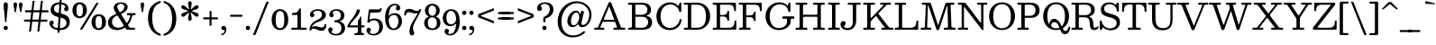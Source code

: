 SplineFontDB: 3.0
FontName: Besley-it-Book
FullName: Besley* Book
FamilyName: Besley*
Weight: Book
Copyright: Copyright (c) 2017, Owen Earl,,, (EwonRael@yahoo.com)
Version: 001.000
ItalicAngle: 0
UnderlinePosition: -100
UnderlineWidth: 50
Ascent: 800
Descent: 200
InvalidEm: 0
LayerCount: 2
Layer: 0 0 "Back" 1
Layer: 1 0 "Fore" 0
XUID: [1021 31 -699969567 16487490]
FSType: 0
OS2Version: 0
OS2_WeightWidthSlopeOnly: 0
OS2_UseTypoMetrics: 1
CreationTime: 1460762150
ModificationTime: 1496410032
PfmFamily: 17
TTFWeight: 400
TTFWidth: 5
LineGap: 90
VLineGap: 0
OS2TypoAscent: 800
OS2TypoAOffset: 0
OS2TypoDescent: -200
OS2TypoDOffset: 0
OS2TypoLinegap: 90
OS2WinAscent: 1310
OS2WinAOffset: 0
OS2WinDescent: 830
OS2WinDOffset: 0
HheadAscent: 1310
HheadAOffset: 0
HheadDescent: -830
HheadDOffset: 0
OS2CapHeight: 750
OS2XHeight: 520
OS2FamilyClass: 1024
OS2Vendor: 'PfEd'
OS2UnicodeRanges: 00000001.00000000.00000000.00000000
Lookup: 5 0 0 "'calt' Contextual Alternates lookup 1" { "'calt' Contextual Alternates lookup 1-1"  } ['calt' ('DFLT' <'dflt' > 'grek' <'dflt' > 'latn' <'dflt' > ) ]
Lookup: 1 0 0 "'ss01' Style Set 1 lookup 2" { "'ss01' Style Set 1 lookup 2-1"  } ['ss01' ('DFLT' <'dflt' > 'grek' <'dflt' > 'latn' <'dflt' > ) ]
Lookup: 4 0 1 "'liga' Standard Ligatures lookup 0" { "Not your mama's contextual ligatures"  } ['liga' ('DFLT' <'dflt' > 'grek' <'dflt' > 'latn' <'dflt' > ) ]
Lookup: 258 0 0 "Kern like there's no tomorrow" { "Get it right" [150,0,5] } ['kern' ('DFLT' <'dflt' > 'grek' <'dflt' > 'latn' <'dflt' > ) ]
MarkAttachClasses: 1
DEI: 91125
KernClass2: 18 15 "Get it right"
 3 A L
 7 D G O Q
 5 F P Y
 3 K X
 1 T
 5 U J C
 3 V W
 3 u z
 9 b c e o p
 5 h n m
 3 k x
 11 r y v w g q
 6 period
 1 a
 27 H M I N l d uniFB02 uniFB04
 1 R
 68 quotedbl quotesingle quoteleft quoteright quotedblleft quotedblright
 3 A J
 7 C G O Q
 1 T
 5 V W Y
 1 X
 11 a m n r z s
 11 d e g o q c
 1 u
 5 v w y
 1 x
 12 period comma
 5 t p j
 37 B D E F H I K M N P R b h k l uniFFFD
 1 U
 0 {} 0 {} 0 {} 0 {} 0 {} 0 {} 0 {} -10 {} 0 {} 0 {} 0 {} 0 {} 0 {} 0 {} 0 {} 0 {} 10 {} -50 {} -40 {} -150 {} 0 {} 0 {} 0 {} -50 {} -70 {} 0 {} 0 {} 0 {} 0 {} 0 {} 0 {} -70 {} 0 {} 0 {} -50 {} -60 {} 0 {} 0 {} 0 {} 0 {} 0 {} -30 {} 0 {} -30 {} -30 {} 0 {} -150 {} 0 {} 0 {} 0 {} 0 {} -30 {} -100 {} 0 {} 0 {} 0 {} -100 {} 0 {} 0 {} 0 {} 0 {} 20 {} -20 {} 0 {} 0 {} 0 {} 0 {} -20 {} -40 {} -100 {} 0 {} 0 {} 0 {} 0 {} 0 {} 0 {} -40 {} 0 {} 0 {} 30 {} 0 {} 0 {} -40 {} 0 {} 0 {} 0 {} -50 {} 0 {} 20 {} 0 {} 0 {} -100 {} -30 {} 0 {} 0 {} 0 {} -40 {} -40 {} -40 {} -40 {} -40 {} -60 {} 0 {} 0 {} 0 {} 0 {} -150 {} -40 {} 0 {} 30 {} 0 {} -100 {} -120 {} -50 {} -50 {} -50 {} -150 {} 0 {} 40 {} 0 {} 0 {} 0 {} 0 {} -30 {} -100 {} 0 {} 0 {} 0 {} 0 {} -30 {} 0 {} 0 {} -30 {} 0 {} 0 {} 0 {} -40 {} 0 {} -60 {} -120 {} -30 {} 0 {} 0 {} -30 {} -30 {} -20 {} -40 {} 0 {} 0 {} 0 {} 0 {} 0 {} 0 {} -50 {} -150 {} 0 {} 0 {} -20 {} -40 {} -50 {} 0 {} 0 {} -20 {} 0 {} 0 {} 10 {} 0 {} 0 {} 0 {} -100 {} 0 {} 30 {} -40 {} 0 {} 0 {} 0 {} 0 {} 0 {} 0 {} 0 {} 0 {} -80 {} 0 {} 0 {} -100 {} -100 {} 10 {} -10 {} 0 {} 30 {} 0 {} -100 {} 30 {} -20 {} 0 {} 0 {} 0 {} -70 {} -100 {} -150 {} 0 {} 0 {} -30 {} -50 {} -100 {} 0 {} 0 {} 0 {} 0 {} 0 {} 0 {} 0 {} -50 {} -50 {} -150 {} 50 {} 0 {} -30 {} -50 {} -50 {} 30 {} 0 {} -30 {} 10 {} 0 {} 0 {} -30 {} -30 {} 0 {} 0 {} 0 {} 0 {} 0 {} -20 {} 0 {} 0 {} 0 {} 0 {} 0 {} 0 {} 0 {} 30 {} -30 {} -30 {} -50 {} 50 {} 30 {} 0 {} -30 {} -20 {} 50 {} 40 {} 0 {} 0 {} 0 {} 0 {} -200 {} -20 {} 0 {} 0 {} 0 {} -50 {} -60 {} 0 {} 0 {} 0 {} 0 {} 0 {} 0 {} 0 {}
ContextSub2: class "'calt' Contextual Alternates lookup 1-1" 4 4 4 4
  Class: 1 R
  Class: 7 uniFFFD
  Class: 45 A B D E F H I K L M N P X b f h i k l m n r x
  BClass: 1 R
  BClass: 7 uniFFFD
  BClass: 45 A B D E F H I K L M N P X b f h i k l m n r x
  FClass: 1 R
  FClass: 7 uniFFFD
  FClass: 45 A B D E F H I K L M N P X b f h i k l m n r x
 2 0 0
  ClsList: 1 3
  BClsList:
  FClsList:
 1
  SeqLookup: 0 "'ss01' Style Set 1 lookup 2"
 2 0 0
  ClsList: 1 1
  BClsList:
  FClsList:
 1
  SeqLookup: 0 "'ss01' Style Set 1 lookup 2"
 2 0 0
  ClsList: 1 2
  BClsList:
  FClsList:
 1
  SeqLookup: 0 "'ss01' Style Set 1 lookup 2"
 2 0 0
  ClsList: 2 3
  BClsList:
  FClsList:
 1
  SeqLookup: 0 "'ss01' Style Set 1 lookup 2"
  ClassNames: "All_Others" "1" "2" "3"
  BClassNames: "All_Others" "1" "2" "3"
  FClassNames: "All_Others" "1" "2" "3"
EndFPST
LangName: 1033 "" "" "Book" "" "" "" "" "" "" "" "" "" "" "Copyright (c) 2017, Owen Earl,,, (EwonRael@yahoo.com),+AAoA-with Reserved Font Name Besley*." "" "" "Besley*"
Encoding: UnicodeBmp
UnicodeInterp: none
NameList: AGL For New Fonts
DisplaySize: -48
AntiAlias: 1
FitToEm: 0
WinInfo: 64240 16 3
BeginPrivate: 0
EndPrivate
Grid
-1000 -150 m 4
 2000 -150 l 1028
-1000 560 m 0
 2000 560 l 1024
  Named: "Numbers"
-1000 -250 m 0
 2000 -250 l 1024
  Named: "Decenders"
-1000 520 m 0
 2000 520 l 1024
  Named: "LOWER CASE"
-1000 -10 m 0
 2000 -10 l 1024
  Named: "Overflow"
-991 750 m 0
 2009 750 l 1024
  Named: "CAPITAL HIGHT"
EndSplineSet
TeXData: 1 0 0 314572 157286 104857 545260 1048576 104857 783286 444596 497025 792723 393216 433062 380633 303038 157286 324010 404750 52429 2506097 1059062 262144
BeginChars: 65536 548

StartChar: ampersand
Encoding: 38 38 0
Width: 870
Flags: HMW
LayerCount: 2
Fore
SplineSet
587 460 m 2
 745 460 l 2
 777 460 785 466 785 431 c 0
 785 395 766 405 733 405 c 0
 678 405 691 370 679 329 c 0
 660 265 629 205 589 153 c 0
 570 129 576 127 592 101 c 0
 612 70 611 55 665 55 c 2
 709 55 l 2
 732 55 770 65 770 39 c 0
 770 -7 760 0 717 0 c 2
 571 0 l 2
 545 0 536 -1 526 15 c 2
 511 39 l 2
 492 70 488 55 459 39 c 0
 403 8 340 -10 270 -10 c 0
 137 -10 21 57 21 200 c 0
 21 332 115 385 217 427 c 0
 249 440 259 437 240 467 c 2
 225 490 l 2
 200 529 179 578 179 613 c 0
 179 703 264 760 380 760 c 0
 487 760 566 715 566 635 c 0
 566 545 504 497 427 461 c 0
 387 442 373 447 398 407 c 2
 521 213 l 2
 543 179 544 182 566 215 c 0
 596 259 617 307 630 355 c 0
 640 392 650 405 603 405 c 6
 577 405 l 2
 553 405 545 400 545 425 c 0
 545 464 549 460 587 460 c 2
237 377 m 0
 176 343 131 297 131 220 c 0
 131 108 211 55 305 55 c 0
 344 55 381 64 415 80 c 0
 462 102 467 108 440 151 c 2
 303 367 l 2
 280 403 275 398 237 377 c 0
472 640 m 0
 472 687 434 720 379 720 c 0
 322 720 277 693 277 640 c 0
 277 605 304 555 345 490 c 0
 354 476 373 492 385 500 c 0
 436 531 472 572 472 640 c 0
EndSplineSet
EndChar

StartChar: period
Encoding: 46 46 1
Width: 200
Flags: HMW
LayerCount: 2
Fore
SplineSet
40 50 m 0
 40 83 67 110 100 110 c 0
 133 110 160 83 160 50 c 0
 160 17 133 -10 100 -10 c 0
 67 -10 40 17 40 50 c 0
EndSplineSet
EndChar

StartChar: zero
Encoding: 48 48 2
Width: 530
Flags: HMW
LayerCount: 2
Fore
SplineSet
145 280 m 0
 145 128 181 40 265 40 c 0
 359 40 385 128 385 280 c 0
 385 432 359 520 265 520 c 0
 181 520 145 432 145 280 c 0
35 280 m 0
 35 473 142 570 265 570 c 0
 398 570 495 473 495 280 c 0
 495 87 378 -10 265 -10 c 0
 142 -10 35 87 35 280 c 0
EndSplineSet
EndChar

StartChar: one
Encoding: 49 49 3
Width: 530
VWidth: 1155
Flags: HMW
LayerCount: 2
Fore
SplineSet
440 0 m 2
 110 0 l 2
 76 0 55 -11 55 27 c 0
 55 63 69 55 102 55 c 2
 178 55 l 2
 228 55 225 58 225 107 c 2
 225 387 l 2
 225 415 218 410 192 410 c 2
 124 410 l 2
 91 410 72 400 72 437 c 0
 72 469 78 464 108 465 c 0
 190 467 226 480 266 569 c 0
 272 581 270 590 290 590 c 0
 317 590 320 593 320 565 c 2
 320 95 l 2
 320 58 318 55 356 55 c 2
 448 55 l 2
 479 55 480 56 480 25 c 0
 480 -7 470 0 440 0 c 2
EndSplineSet
EndChar

StartChar: two
Encoding: 50 50 4
Width: 530
VWidth: 1155
Flags: HMW
LayerCount: 2
Fore
SplineSet
498 110 m 0
 488 3 439 -30 360 -30 c 0
 253 -30 228 30 145 30 c 0
 125 30 111 25 101 17 c 0
 89 7 88 -20 65 -20 c 0
 24 -20 28 -10 33 26 c 0
 50 147 137 224 242 269 c 0
 345 313 377 356 377 420 c 0
 377 494 341 528 262 528 c 0
 188 528 135 499 135 472 c 0
 135 449 167 444 167 408 c 0
 167 371 137 350 110 350 c 0
 81 350 46 368 46 416 c 0
 46 498 140 570 262 570 c 0
 383 570 488 520 488 410 c 0
 488 330 421 259 257 210 c 0
 211 196 170 171 139 137 c 0
 126 123 114 107 105 91 c 0
 84 55 131 97 180 97 c 0
 280 97 290 63 366 63 c 0
 409 63 435 78 446 108 c 0
 453 126 443 157 471 157 c 0
 508 157 501 141 498 110 c 0
EndSplineSet
EndChar

StartChar: three
Encoding: 51 51 5
Width: 530
VWidth: 1155
Flags: HMW
LayerCount: 2
Fore
SplineSet
30 -1 m 0
 30 47 65 65 94 65 c 0
 121 65 151 44 151 7 c 0
 151 -29 119 -34 119 -57 c 0
 119 -84 162 -118 246 -118 c 0
 355 -118 394 -34 394 40 c 0
 394 106 372 189 249 207 c 0
 225 211 197 201 197 232 c 2
 197 244 l 2
 197 268 220 260 239 262 c 0
 367 274 374 343 374 401 c 0
 374 475 335 528 246 528 c 0
 182 528 149 495 149 468 c 0
 149 445 181 440 181 404 c 0
 181 367 151 346 124 346 c 0
 95 346 60 364 60 412 c 0
 60 494 124 570 266 570 c 0
 367 570 475 521 475 401 c 0
 475 339 461 287 393 256 c 0
 318 222 324 246 397 210 c 4
 473 172 495 109 495 40 c 0
 495 -70 407 -160 256 -160 c 0
 104 -160 30 -83 30 -1 c 0
EndSplineSet
EndChar

StartChar: four
Encoding: 52 52 6
Width: 530
VWidth: 1155
Flags: HMW
LayerCount: 2
Fore
SplineSet
495 -118 m 1
 495 -155 489 -150 453 -150 c 2
 261 -150 l 2
 232 -150 230 -152 230 -122 c 1
 230 -90 246 -94 270 -95 c 1
 325 -95 325 -74 325 -10 c 2
 325 36 l 2
 325 65 324 65 295 65 c 2
 67 65 l 2
 48 65 35 59 35 80 c 0
 35 112 42 123 53 144 c 0
 119 267 256 397 288 514 c 0
 296 543 284 560 321 560 c 2
 351 560 l 2
 394 560 385 540 376 506 c 0
 344 380 207 279 131 172 c 0
 109 141 81 120 143 120 c 2
 295 120 l 2
 328 120 325 124 325 156 c 2
 325 228 l 2
 325 266 337 264 353 282 c 0
 366 297 377 317 387 346 c 0
 391 359 389 370 409 370 c 0
 425 370 420 357 420 342 c 2
 420 164 l 2
 420 126 415 120 455 120 c 0
 492 120 510 130 510 90 c 0
 510 52 477 65 443 65 c 0
 417 65 420 61 420 36 c 2
 420 -2 l 2
 420 -52 421 -95 458 -95 c 0
 478 -95 495 -89 495 -118 c 1
EndSplineSet
EndChar

StartChar: five
Encoding: 53 53 7
Width: 530
VWidth: 1155
Flags: HMW
LayerCount: 2
Fore
SplineSet
40 -11 m 0
 40 37 75 55 104 55 c 0
 131 55 161 34 161 -3 c 0
 161 -39 129 -44 129 -67 c 0
 129 -94 172 -118 226 -118 c 0
 325 -118 394 -44 394 60 c 0
 394 194 335 261 246 261 c 0
 197 261 167 253 140 226 c 0
 124 211 124 197 88 197 c 0
 49 197 65 223 68 253 c 2
 100 527 l 2
 104 565 105 565 148 565 c 2
 247 565 l 0
 349 565 375 552 402 576 c 0
 413 586 414 597 440 597 c 1
 472 605 463 583 458 565 c 0
 440 483 422 475 185 475 c 0
 151 475 145 479 141 447 c 2
 126 319 l 2
 120 264 122 279 158 294 c 0
 184 305 216 310 258 310 c 0
 419 310 495 220 495 80 c 0
 495 -70 377 -160 236 -160 c 0
 114 -160 40 -93 40 -11 c 0
EndSplineSet
EndChar

StartChar: six
Encoding: 54 54 8
Width: 530
VWidth: 1155
Flags: HMW
LayerCount: 2
Fore
SplineSet
400 230 m 0
 400 344 353 411 274 411 c 0
 210 411 159 368 139 312 c 0
 128 280 128 245 134 208 c 0
 148 120 187 35 270 35 c 4
 359 35 400 146 400 230 c 0
353 651 m 0
 353 664 338 678 299 678 c 0
 196 678 150 573 135 446 c 0
 126 371 127 387 166 418 c 0
 199 444 242 460 296 460 c 0
 407 460 500 380 500 230 c 0
 500 110 410 -10 269 -10 c 0
 108 -10 30 110 30 350 c 0
 30 550 133 720 294 720 c 0
 376 720 450 683 450 601 c 0
 450 553 415 535 386 535 c 0
 359 535 329 556 329 593 c 0
 329 629 353 638 353 651 c 0
EndSplineSet
EndChar

StartChar: seven
Encoding: 55 55 9
Width: 540
VWidth: 1155
Flags: HMW
LayerCount: 2
Fore
SplineSet
38 444 m 0
 49 548 97 580 175 580 c 0
 272 580 307 520 390 520 c 0
 414 520 430 527 440 539 c 0
 455 556 447 570 482 570 c 0
 512 570 512 567 504 540 c 0
 482 465 392 339 333 218 c 0
 287 124 279 86 279 42 c 0
 279 -31 312 -46 312 -92 c 0
 312 -129 292 -160 248 -160 c 0
 209 -160 182 -123 182 -54 c 0
 182 35 208 127 274 231 c 0
 311 289 354 357 389 418 c 4
 400 437 427 464 397 457 c 0
 385 454 371 453 355 453 c 0
 255 453 245 487 169 487 c 0
 130 487 106 475 93 450 c 0
 82 428 95 393 58 393 c 0
 25 393 35 418 38 444 c 0
EndSplineSet
EndChar

StartChar: eight
Encoding: 56 56 10
Width: 530
VWidth: 1155
Flags: HMW
LayerCount: 2
Fore
SplineSet
160 530 m 0
 160 456 196 385 265 385 c 0
 334 385 370 456 370 530 c 0
 370 604 334 675 265 675 c 0
 196 675 160 604 160 530 c 0
60 530 m 0
 60 640 144 720 265 720 c 0
 386 720 470 640 470 530 c 0
 470 466 443 415 394 387 c 4
 356 365 357 367 398 348 c 0
 458 320 490 265 490 190 c 0
 490 70 406 -10 265 -10 c 0
 124 -10 40 70 40 190 c 0
 40 262 71 314 125 344 c 0
 158 362 189 364 153 378 c 4
 93 400 60 459 60 530 c 0
140 190 m 0
 140 106 176 35 265 35 c 0
 354 35 390 106 390 190 c 0
 390 274 354 345 265 345 c 0
 176 345 140 274 140 190 c 0
EndSplineSet
EndChar

StartChar: nine
Encoding: 57 57 11
Width: 530
VWidth: 1155
Flags: HMW
LayerCount: 2
Fore
SplineSet
130 330 m 0
 130 216 177 149 256 149 c 0
 339 149 400 220 400 300 c 0
 400 404 350 525 251 525 c 0
 162 525 130 414 130 330 c 0
177 -91 m 0
 177 -104 192 -118 231 -118 c 0
 333 -118 380 -15 395 110 c 0
 403 176 409 181 370 147 c 4
 337 118 291 100 234 100 c 0
 123 100 30 180 30 330 c 0
 30 450 120 570 261 570 c 0
 422 570 500 450 500 210 c 0
 500 10 397 -160 236 -160 c 0
 154 -160 80 -123 80 -41 c 0
 80 7 115 25 144 25 c 0
 171 25 201 4 201 -33 c 0
 201 -69 177 -78 177 -91 c 0
EndSplineSet
EndChar

StartChar: A
Encoding: 65 65 12
Width: 920
Flags: HMW
LayerCount: 2
Fore
SplineSet
512 722 m 2
 767 82 l 2
 777 56 779 55 816 55 c 2
 868 55 l 2
 894 55 890 49 890 24 c 0
 890 -10 869 0 838 0 c 2
 606 0 l 2
 568 0 560 -6 560 34 c 0
 560 63 576 55 602 55 c 0
 664 55 671 50 653 98 c 2
 620 186 l 2
 612 208 614 220 582 220 c 2
 310 220 l 2
 266 220 262 219 249 188 c 2
 208 92 l 2
 192 55 189 55 242 55 c 2
 286 55 l 6
 303 55 310 52 310 36 c 0
 310 7 315 0 284 0 c 2
 52 0 l 2
 26 0 30 5 30 30 c 0
 30 60 36 55 64 55 c 0
 115 55 127 52 143 88 c 2
 417 722 l 2
 428 748 426 765 466 765 c 0
 505 765 502 748 512 722 c 2
413 572 m 2
 309 330 l 2
 289 282 275 275 348 275 c 2
 538 275 l 2
 574 275 590 267 578 298 c 2
 464 602 l 2
 437 673 434 622 413 572 c 2
EndSplineSet
EndChar

StartChar: B
Encoding: 66 66 13
Width: 770
Flags: HMW
LayerCount: 2
Fore
SplineSet
285 415 m 2
 430 415 l 2
 506 415 580 456 580 555 c 0
 580 654 506 695 430 695 c 2
 287 695 l 2
 248 695 245 698 245 658 c 2
 245 472 l 2
 245 427 237 415 285 415 c 2
440 55 m 2
 526 55 600 111 600 210 c 0
 600 309 526 360 440 360 c 2
 309 360 l 2
 262 360 245 371 245 320 c 2
 245 108 l 2
 245 48 253 55 311 55 c 2
 440 55 l 2
450 0 m 0
 85 0 l 2
 49 0 40 11 40 32 c 4
 40 58 82 55 111 55 c 4
 133 55 150 70 150 116 c 2
 150 648 l 2
 150 700 144 695 93 695 c 0
 56 695 40 685 40 726 c 0
 40 765 96 750 131 750 c 2
 430 750 l 0
 581 750 680 685 680 555 c 0
 680 475 647 428 583 403 c 0
 514 376 568 388 615 366 c 0
 676 337 710 287 710 210 c 0
 710 60 611 0 450 0 c 0
EndSplineSet
EndChar

StartChar: C
Encoding: 67 67 14
Width: 785
Flags: HMW
LayerCount: 2
Fore
SplineSet
752 263 m 4
 730 106 610 -10 420 -10 c 0
 207 -10 55 152 55 375 c 0
 55 598 232 760 435 760 c 0
 524 760 595 725 645 678 c 0
 675 650 671 655 684 699 c 0
 692 726 687 755 725 755 c 0
 745 755 745 755 745 735 c 2
 745 529 l 2
 745 494 744 495 709 495 c 0
 679 495 687 524 678 547 c 0
 646 630 559 702 440 702 c 0
 266 702 170 557 170 375 c 0
 170 193 256 49 430 49 c 0
 581 49 674 153 696 265 c 0
 701 293 698 295 731 295 c 0
 760 295 756 288 752 263 c 4
EndSplineSet
EndChar

StartChar: D
Encoding: 68 68 15
Width: 825
Flags: HMW
LayerCount: 2
Fore
SplineSet
287 55 m 2
 410 55 l 2
 594 55 655 193 655 375 c 0
 655 557 584 695 410 695 c 2
 283 695 l 2
 248 695 245 697 245 661 c 2
 245 91 l 2
 245 52 249 55 287 55 c 2
410 0 m 2
 83 0 l 2
 55 0 40 -8 40 23 c 0
 40 53 38 55 69 55 c 2
 115 55 l 2
 155 55 150 62 150 101 c 2
 150 675 l 2
 150 700 142 695 119 695 c 2
 61 695 l 2
 32 695 40 709 40 735 c 0
 40 755 49 750 67 750 c 2
 410 750 l 2
 633 750 770 588 770 375 c 0
 770 162 623 0 410 0 c 2
EndSplineSet
EndChar

StartChar: E
Encoding: 69 69 16
Width: 725
Flags: HMW
LayerCount: 2
Fore
SplineSet
95 695 m 0
 58 695 40 685 40 725 c 0
 40 759 56 750 87 750 c 2
 631 750 l 2
 694 750 685 738 685 677 c 2
 685 563 l 2
 685 535 694 515 663 515 c 0
 628 515 636 527 634 557 c 0
 627 661 589 695 485 695 c 2
 291 695 l 2
 244 695 245 694 245 647 c 2
 245 455 l 2
 245 409 244 408 291 408 c 2
 330 408 l 2
 405 408 440 444 448 497 c 0
 451 519 447 523 473 523 c 0
 507 523 495 491 495 461 c 2
 495 283 l 2
 495 256 500 248 471 248 c 0
 439 248 448 288 437 311 c 0
 420 345 387 368 330 368 c 2
 275 368 l 2
 245 368 245 367 245 337 c 2
 245 95 l 2
 245 50 251 55 295 55 c 2
 475 55 l 2
 598 55 637 90 644 211 c 0
 645 236 636 255 667 255 c 0
 696 255 695 254 695 225 c 2
 695 45 l 2
 695 3 698 0 655 0 c 2
 81 0 l 2
 47 0 40 -5 40 31 c 0
 40 68 76 55 109 55 c 0
 156 55 150 63 150 109 c 6
 150 639 l 2
 150 694 151 695 95 695 c 0
EndSplineSet
EndChar

StartChar: F
Encoding: 70 70 17
Width: 715
Flags: HMW
LayerCount: 2
Fore
SplineSet
123 695 m 2
 67 695 l 2
 36 695 40 701 40 731 c 0
 40 754 45 750 67 750 c 2
 631 750 l 2
 657 750 675 759 675 729 c 2
 675 571 l 2
 675 536 686 515 647 515 c 0
 617 515 626 532 624 557 c 0
 617 661 579 695 475 695 c 2
 277 695 l 2
 246 695 245 696 245 665 c 2
 245 441 l 2
 245 410 238 398 271 398 c 2
 340 398 l 2
 408 398 443 421 455 463 c 0
 462 488 451 503 485 503 c 0
 514 503 505 481 505 455 c 2
 505 295 l 2
 505 270 515 238 487 238 c 4
 447 238 462 263 451 290 c 0
 436 326 402 348 340 348 c 2
 271 348 l 2
 242 348 245 345 245 317 c 2
 245 103 l 2
 245 55 245 55 293 55 c 2
 329 55 l 2
 357 55 365 61 365 31 c 0
 365 -6 357 0 323 0 c 2
 95 0 l 6
 53 0 40 1 40 25 c 0
 40 44 42 55 81 55 c 4
 107 55 150 44 150 99 c 2
 150 643 l 2
 150 676 160 695 123 695 c 2
EndSplineSet
EndChar

StartChar: G
Encoding: 71 71 18
Width: 875
Flags: HMW
LayerCount: 2
Fore
SplineSet
553 370 m 2
 831 370 l 2
 860 370 855 362 855 335 c 0
 855 312 860 305 835 305 c 2
 791 305 l 2
 759 305 755 308 755 275 c 2
 755 241 l 2
 755 205 752 188 739 159 c 0
 702 77 600 -10 420 -10 c 0
 212 -10 55 152 55 375 c 0
 55 598 232 760 435 760 c 0
 533 760 608 727 659 676 c 0
 664 671 669 666 673 661 c 1
 686 703 l 2
 693 726 689 750 721 750 c 0
 755 750 745 729 745 699 c 2
 745 541 l 2
 745 505 752 495 713 495 c 0
 683 495 690 505 685 529 c 0
 667 620 606 704 442 704 c 0
 278 704 170 557 170 375 c 0
 170 193 256 45 425 45 c 0
 527 45 593 90 627 139 c 0
 647 167 650 185 650 231 c 2
 650 267 l 2
 650 296 656 305 625 305 c 2
 549 305 l 2
 522 305 525 309 525 335 c 0
 525 365 521 370 553 370 c 2
EndSplineSet
EndChar

StartChar: H
Encoding: 72 72 19
Width: 890
Flags: HMW
LayerCount: 2
Fore
SplineSet
245 653 m 2
 245 447 l 2
 245 415 245 415 277 415 c 2
 591 415 l 2
 644 415 645 414 645 467 c 2
 645 669 l 2
 645 697 642 695 615 695 c 2
 565 695 l 2
 523 695 525 697 525 739 c 0
 525 757 553 750 569 750 c 2
 783 750 l 2
 816 750 850 763 850 725 c 0
 850 682 823 695 785 695 c 0
 734 695 740 687 740 637 c 2
 740 101 l 2
 740 65 733 55 771 55 c 6
 793 55 l 2
 824 55 850 66 850 31 c 0
 850 1 851 0 821 0 c 2
 579 0 l 2
 555 0 525 -10 525 17 c 0
 525 43 518 55 547 55 c 2
 611 55 l 2
 647 55 645 58 645 93 c 2
 645 337 l 2
 645 359 646 360 623 360 c 2
 309 360 l 2
 231 360 245 340 245 267 c 2
 245 109 l 2
 245 69 236 55 279 55 c 2
 341 55 l 2
 362 55 365 57 365 35 c 0
 365 5 369 0 337 0 c 2
 69 0 l 2
 47 0 40 -5 40 19 c 0
 40 58 43 55 81 55 c 0
 137 55 150 45 150 105 c 2
 150 679 l 2
 150 706 107 695 83 695 c 0
 50 695 40 688 40 723 c 0
 40 754 45 750 75 750 c 2
 297 750 l 2
 337 750 365 763 365 719 c 0
 365 681 323 695 289 695 c 0
 246 695 245 696 245 653 c 2
EndSplineSet
EndChar

StartChar: I
Encoding: 73 73 20
Width: 405
Flags: HMW
LayerCount: 2
Fore
SplineSet
245 675 m 6
 245 127 l 2
 245 83 231 55 280 55 c 2
 328 55 l 2
 363 55 365 57 365 21 c 0
 365 -9 345 0 318 0 c 2
 128 0 l 2
 101 0 40 -12 40 17 c 0
 40 42 33 55 60 55 c 2
 112 55 l 2
 150 55 150 55 150 93 c 2
 150 655 l 2
 150 710 122 695 72 695 c 0
 41 695 40 694 40 725 c 0
 40 758 54 750 84 750 c 2
 330 750 l 2
 362 750 365 752 365 719 c 0
 365 697 367 695 344 695 c 2
 298 695 l 2
 271 695 245 705 245 675 c 6
EndSplineSet
EndChar

StartChar: J
Encoding: 74 74 21
Width: 596
Flags: HMW
LayerCount: 2
Fore
SplineSet
446 669 m 2
 446 270 l 2
 446 110 367 -10 206 -10 c 0
 69 -10 10 75 10 145 c 0
 10 207 49 240 89 240 c 0
 124 240 153 217 153 181 c 0
 153 116 109 132 109 90 c 0
 109 73 124 45 206 45 c 0
 297 45 351 100 351 240 c 2
 351 656 l 2
 351 707 291 695 246 695 c 0
 219 695 211 690 211 719 c 0
 211 760 228 750 266 750 c 2
 534 750 l 2
 570 750 567 744 566 709 c 0
 565 688 519 695 490 695 c 0
 470 695 446 695 446 669 c 2
EndSplineSet
EndChar

StartChar: K
Encoding: 75 75 22
Width: 870
Flags: HMW
LayerCount: 2
Fore
SplineSet
840 0 m 2
 572 0 l 2
 540 0 545 7 545 37 c 0
 545 57 547 55 566 55 c 2
 620 55 l 2
 662 55 626 80 613 97 c 2
 418 355 l 2
 397 383 398 389 373 363 c 2
 295 283 l 2
 270 258 245 238 245 187 c 6
 245 81 l 2
 245 46 262 55 294 55 c 2
 340 55 l 2
 362 55 365 58 365 35 c 0
 365 -3 361 0 324 0 c 2
 90 0 l 2
 65 0 40 -10 40 19 c 0
 40 56 41 55 78 55 c 0
 133 55 150 44 150 103 c 2
 150 643 l 2
 150 677 160 695 122 695 c 2
 82 695 l 2
 48 695 40 689 40 725 c 0
 40 761 64 750 96 750 c 2
 328 750 l 2
 360 750 365 754 365 721 c 0
 365 692 362 695 334 695 c 2
 286 695 l 2
 242 695 245 692 245 649 c 2
 245 369 l 6
 245 287 269 333 302 367 c 2
 579 653 l 2
 597 672 630 695 586 695 c 2
 544 695 l 2
 517 695 510 690 510 719 c 0
 510 750 511 750 542 750 c 2
 766 750 l 2
 796 750 810 758 810 725 c 0
 810 693 807 695 776 695 c 2
 720 695 l 2
 688 695 686 686 671 671 c 2
 480 475 l 2
 449 443 467 436 493 403 c 2
 741 85 l 2
 763 56 775 55 828 55 c 0
 863 55 875 63 875 25 c 0
 875 -5 868 0 840 0 c 2
EndSplineSet
EndChar

StartChar: L
Encoding: 76 76 23
Width: 730
Flags: HMW
LayerCount: 2
Fore
SplineSet
123 695 m 6
 71 695 l 2
 46 695 40 691 40 717 c 0
 40 752 43 750 77 750 c 2
 313 750 l 2
 347 750 355 756 355 719 c 0
 355 681 314 695 281 695 c 0
 246 695 245 696 245 661 c 2
 245 95 l 2
 245 47 256 55 301 55 c 2
 470 55 l 2
 590 55 630 103 638 207 c 0
 641 239 631 255 669 255 c 0
 700 255 690 232 690 205 c 2
 690 53 l 2
 690 11 698 0 653 0 c 2
 103 0 l 2
 85 0 40 -8 40 11 c 0
 40 27 33 55 51 55 c 2
 113 55 l 6
 159 55 150 102 150 151 c 2
 150 665 l 2
 150 693 152 695 123 695 c 6
EndSplineSet
EndChar

StartChar: M
Encoding: 77 77 24
Width: 1035
Flags: HMW
LayerCount: 2
Fore
SplineSet
96 695 m 0
 62 695 65 698 65 731 c 0
 65 756 77 750 100 750 c 2
 266 750 l 2
 318 750 314 736 326 699 c 2
 500 171 l 2
 514 128 514 106 531 159 c 2
 710 701 l 2
 728 757 747 750 820 750 c 2
 918 750 l 2
 955 750 970 759 970 719 c 0
 970 694 969 695 944 695 c 2
 904 695 l 2
 859 695 862 691 864 649 c 2
 883 189 l 2
 886 103 862 55 960 55 c 0
 989 55 1000 62 1000 31 c 0
 1000 -1 998 0 966 0 c 2
 728 0 l 2
 693 0 675 -10 675 29 c 0
 675 63 689 55 720 55 c 0
 796 55 792 58 790 131 c 2
 777 637 l 2
 776 676 764 666 756 641 c 2
 554 33 l 2
 544 4 549 -10 507 -10 c 0
 469 -10 473 0 464 27 c 6
 253 659 l 2
 243 689 236 688 235 656 c 2
 215 135 l 2
 213 81 196 55 258 55 c 0
 291 55 330 68 330 31 c 0
 330 -6 321 0 286 0 c 2
 80 0 l 2
 57 0 35 -9 35 17 c 0
 35 56 37 55 76 55 c 0
 130 55 148 44 150 99 c 2
 175 643 l 2
 178 707 159 695 96 695 c 0
EndSplineSet
EndChar

StartChar: N
Encoding: 78 78 25
Width: 875
Flags: HMW
LayerCount: 2
Fore
SplineSet
104 695 m 4
 65 695 40 683 40 726 c 0
 40 758 55 750 84 750 c 2
 200 750 l 2
 258 750 261 730 285 698 c 2
 645 226 l 2
 673 190 685 171 685 234 c 6
 685 658 l 2
 685 683 692 695 664 695 c 2
 612 695 l 2
 580 695 575 691 575 724 c 0
 575 755 583 750 612 750 c 2
 802 750 l 2
 822 750 855 759 855 736 c 0
 855 683 835 695 786 695 c 0
 751 695 750 696 750 660 c 2
 750 48 l 2
 750 25 760 -10 734 -10 c 0
 708 -10 706 2 695 16 c 2
 255 588 l 2
 224 629 210 671 210 578 c 2
 210 82 l 2
 210 50 218 55 248 55 c 2
 282 55 l 2
 317 55 325 61 325 24 c 0
 325 -3 322 0 296 0 c 2
 82 0 l 2
 41 0 40 -1 40 40 c 0
 40 60 48 55 66 55 c 2
 108 55 l 2
 153 55 145 66 145 108 c 2
 145 640 l 2
 145 686 152 695 104 695 c 4
EndSplineSet
EndChar

StartChar: O
Encoding: 79 79 26
Width: 830
Flags: HMW
LayerCount: 2
Fore
SplineSet
170 375 m 0
 170 193 241 40 415 40 c 0
 599 40 660 193 660 375 c 0
 660 557 589 710 415 710 c 0
 241 710 170 557 170 375 c 0
55 375 m 0
 55 588 192 760 415 760 c 0
 638 760 775 588 775 375 c 0
 775 162 628 -10 415 -10 c 0
 192 -10 55 162 55 375 c 0
EndSplineSet
EndChar

StartChar: P
Encoding: 80 80 27
Width: 695
Flags: HMW
LayerCount: 2
Fore
SplineSet
274 385 m 6
 395 385 l 2
 491 385 545 451 545 540 c 0
 545 629 491 695 395 695 c 2
 280 695 l 2
 242 695 245 692 245 655 c 2
 245 407 l 2
 245 382 250 385 274 385 c 6
118 695 m 6
 66 695 l 2
 46 695 40 691 40 713 c 2
 40 729 l 2
 40 752 42 750 64 750 c 2
 395 750 l 2
 576 750 655 670 655 540 c 0
 655 410 576 330 395 330 c 2
 292 330 l 2
 265 330 245 339 245 309 c 2
 245 83 l 2
 245 50 253 55 284 55 c 2
 320 55 l 2
 336 55 355 62 355 43 c 0
 355 5 359 0 320 0 c 2
 72 0 l 2
 42 0 40 -2 40 29 c 0
 40 60 47 55 76 55 c 2
 118 55 l 2
 156 55 150 63 150 99 c 2
 150 679 l 2
 150 701 138 695 118 695 c 6
EndSplineSet
EndChar

StartChar: Q
Encoding: 81 81 28
Width: 830
Flags: HMW
LayerCount: 2
Fore
SplineSet
594 121 m 0
 642 183 660 275 660 375 c 0
 660 557 589 710 415 710 c 0
 241 710 170 557 170 375 c 0
 170 319 177 265 191 218 c 0
 196 203 200 187 208 174 c 0
 228 138 220 156 238 210 c 0
 254 258 293 303 362 303 c 0
 454 303 517 210 556 118 c 4
 573 78 575 97 594 121 c 0
334 53 m 0
 358 45 385 40 415 40 c 0
 439 40 461 44 482 48 c 4
 523 56 506 62 495 88 c 0
 468 154 434 210 364 210 c 0
 304 210 272 156 281 108 c 0
 287 77 305 63 334 53 c 0
55 375 m 0
 55 588 192 760 415 760 c 0
 638 760 775 588 775 375 c 0
 775 250 725 138 639 68 c 0
 607 42 590 43 616 4 c 0
 633 -21 649 -37 668 -37 c 0
 712 -37 738 -5 749 34 c 0
 757 64 744 82 782 82 c 0
 805 82 805 66 802 40 c 0
 790 -54 742 -125 660 -125 c 0
 596 -125 557 -78 536 -15 c 4
 521 28 480 -10 415 -10 c 0
 192 -10 55 162 55 375 c 0
EndSplineSet
EndChar

StartChar: R
Encoding: 82 82 29
Width: 775
Flags: HMW
LayerCount: 2
Fore
SplineSet
280 405 m 2
 435 405 l 2
 511 405 585 451 585 550 c 0
 585 649 511 695 435 695 c 2
 294 695 l 2
 263 695 245 704 245 670 c 2
 245 462 l 2
 245 421 235 405 280 405 c 2
786 50 m 0
 765 14 726 -10 675 -10 c 0
 442 -10 661 345 405 345 c 2
 284 345 l 2
 248 345 245 347 245 310 c 2
 245 104 l 2
 245 65 238 55 280 55 c 2
 322 55 l 2
 345 55 355 61 355 36 c 0
 355 -12 334 0 290 0 c 2
 64 0 l 2
 41 0 40 -1 40 22 c 0
 40 61 49 55 86 55 c 2
 108 55 l 2
 144 55 150 50 150 88 c 2
 150 660 l 2
 150 690 154 695 122 695 c 2
 64 695 l 2
 35 695 40 703 40 730 c 0
 40 758 55 750 80 750 c 2
 435 750 l 2
 616 750 685 660 685 550 c 0
 685 473 654.670898438 412.02734375 572 385 c 4
 520 368 517 374 563 350 c 4
 706.29296875 275.23828125 593 57 701 57 c 0
 716 57 736 62 752 76 c 0
 769 91 764 105 788 91 c 0
 805 81 796 66 786 50 c 0
EndSplineSet
Substitution2: "'ss01' Style Set 1 lookup 2-1" uniFFFD
EndChar

StartChar: S
Encoding: 83 83 30
Width: 640
Flags: HMW
LayerCount: 2
Fore
SplineSet
516 570 m 4
 492 654 422 709 330 709 c 0
 214 709 170 654 170 585 c 0
 170 375 610 510 610 210 c 0
 610 70 511 -15 340 -15 c 0
 268 -15 203 13 158 50 c 0
 126 76 131 61 116 22 c 0
 108 1 109 -5 78 -5 c 0
 46 -5 50 1 50 32 c 2
 50 198 l 2
 50 231 39 255 76 255 c 0
 103 255 103 257 106 232 c 0
 117 138 197 36 330 36 c 0
 466 36 520 116 520 185 c 0
 520 415 80 275 80 555 c 0
 80 695 189 760 320 760 c 0
 372 760 420 745 458 721 c 0
 479 708 493 677 505 704 c 2
 518 734 l 2
 525 750 527 750 550 750 c 0
 570 750 580 756 580 734 c 2
 580 556 l 2
 580 520 589 505 550 505 c 0
 512 505 524 541 516 570 c 4
EndSplineSet
EndChar

StartChar: T
Encoding: 84 84 31
Width: 715
Flags: HMW
LayerCount: 2
Fore
SplineSet
490 0 m 6
 236 0 l 2
 209 0 180 -11 180 20 c 2
 180 42 l 2
 180 63 211 55 230 55 c 2
 282 55 l 2
 317 55 310 65 310 98 c 2
 310 664 l 2
 310 713 285 700 240 700 c 0
 133 700 90 671 76 584 c 0
 73 565 81 495 52 495 c 0
 10 495 20 513 20 552 c 2
 20 726 l 2
 20 763 54 750 86 750 c 2
 648 750 l 2
 685 750 695 757 695 718 c 2
 695 546 l 2
 695 521 705 495 676 495 c 0
 632 495 645 526 642 560 c 0
 632 666 591 700 475 700 c 2
 436 700 l 2
 410 700 405 704 405 676 c 2
 405 118 l 2
 405 63 399 55 456 55 c 2
 506 55 l 2
 532 55 535 57 535 30 c 2
 535 12 l 2
 535 -8 507 0 490 0 c 6
EndSplineSet
EndChar

StartChar: U
Encoding: 85 85 32
Width: 820
Flags: HMW
LayerCount: 2
Fore
SplineSet
594 695 m 2
 540 695 l 2
 525 695 510 689 510 706 c 2
 510 734 l 2
 510 752 513 750 530 750 c 2
 756 750 l 2
 780 750 805 759 805 732 c 0
 805 692 801 695 762 695 c 0
 733 695 695 707 695 674 c 2
 695 300 l 2
 695 85 613 -15 415 -15 c 0
 202 -15 125 117 125 300 c 2
 125 644 l 2
 125 687 131 695 86 695 c 2
 66 695 l 2
 45 695 15 686 15 710 c 2
 15 738 l 2
 15 757 34 750 50 750 c 2
 324 750 l 2
 344 750 340 736 340 724 c 0
 340 704 342 697 278 695 c 4
 253 694 220 706 220 668 c 2
 220 310 l 2
 220 158 266 45 430 45 c 0
 584 45 635 118 635 300 c 2
 635 664 l 2
 635 700 629 695 594 695 c 2
EndSplineSet
EndChar

StartChar: V
Encoding: 86 86 33
Width: 860
Flags: HMW
LayerCount: 2
Fore
SplineSet
491 181 m 2
 690 667 l 6
 698 688 702 695 662 695 c 2
 606 695 l 2
 580 695 580 695 580 721 c 0
 580 762 605 750 642 750 c 2
 832 750 l 2
 857 750 860 753 860 727 c 0
 860 694 859 695 826 695 c 2
 794 695 l 6
 748 695 748 672 721 607 c 6
 492 51 l 2
 479 20 481 -15 434 -15 c 0
 394 -15 389 34 378 61 c 2
 131 653 l 2
 118 683 121 695 76 695 c 2
 38 695 l 2
 1 695 0 694 0 731 c 0
 0 759 19 750 44 750 c 2
 302 750 l 2
 325 750 330 752 330 729 c 0
 330 709 332 695 292 695 c 0
 232 695 220 701 240 651 c 2
 443 147 l 2
 469 84 473 136 491 181 c 2
EndSplineSet
EndChar

StartChar: W
Encoding: 87 87 34
Width: 1190
Flags: HMW
LayerCount: 2
Fore
SplineSet
453 244 m 6
 565 547 l 2
 582 594 587 614 572 664 c 0
 562 696 558 695 517 695 c 0
 484 695 475 689 475 724 c 0
 475 756 484 750 514 750 c 2
 694 750 l 2
 722 750 755 761 755 730 c 0
 755 683 734 695 691 695 c 0
 649 695 666 680 674 652 c 2
 807 202 l 2
 833 113 834 148 858 220 c 2
 998 637 l 2
 1007 665 1024 695 988 695 c 6
 922 695 l 2
 898 695 905 708 905 730 c 0
 905 758 921 750 946 750 c 2
 1138 750 l 2
 1175 750 1185 757 1185 718 c 0
 1185 681 1141 695 1108 695 c 0
 1065 695 1070 679 1060 649 c 2
 865 64 l 2
 855 34 856 -10 814 -10 c 0
 764 -10 768 31 757 67 c 2
 632 469 l 2
 613 531 614 523 593 466 c 2
 447 64 l 2
 436 33 436 -10 391 -10 c 4
 341 -10 351 14 330 76 c 6
 126 661 l 2
 113 697 106 695 58 695 c 0
 20 695 5 686 5 727 c 0
 5 763 44 750 76 750 c 2
 280 750 l 2
 316 750 335 760 335 721 c 0
 335 683 308 695 274 695 c 0
 218 695 212 700 227 655 c 2
 385 187 l 2
 421 80 427 174 453 244 c 6
EndSplineSet
EndChar

StartChar: X
Encoding: 88 88 35
Width: 870
Flags: HMW
LayerCount: 2
Fore
SplineSet
101 750 m 6
 345 750 l 2
 376 750 375 748 375 717 c 0
 375 683 343 695 313 695 c 0
 252 695 268 689 292 657 c 2
 431 475 l 2
 448 453 449 443 467 467 c 2
 620 663 l 2
 639 687 657 695 607 695 c 2
 549 695 l 2
 526 695 525 694 525 717 c 2
 525 737 l 2
 525 758 551 750 569 750 c 2
 785 750 l 6
 817 750 825 756 825 721 c 0
 825 699 818 695 805 695 c 6
 749 695 l 2
 705 695 703 686 685 663 c 2
 518 445 l 2
 494 414 482 409 507 377 c 2
 717 103 l 2
 737 77 740 55 789 55 c 2
 829 55 l 2
 854 55 860 59 860 33 c 0
 860 12 866 0 843 0 c 2
 581 0 l 2
 550 0 530 -10 530 25 c 0
 530 44 524 55 545 55 c 2
 583 55 l 2
 649 55 627 65 602 97 c 2
 443 305 l 2
 424 330 424 343 402 315 c 2
 213 75 l 2
 190 45 217 55 257 55 c 0
 288 55 310 65 310 31 c 0
 310 3 312 0 283 0 c 2
 51 0 l 2
 20 0 10 -7 10 27 c 0
 10 58 13 55 43 55 c 2
 107 55 l 2
 142 55 147 76 162 95 c 2
 370 357 l 2
 390 382 383 384 364 409 c 2
 171 663 l 2
 152 688 149 695 103 695 c 0
 73 695 45 684 45 717 c 0
 45 760 62 750 101 750 c 6
EndSplineSet
EndChar

StartChar: Y
Encoding: 89 89 36
Width: 785
Flags: HMW
LayerCount: 2
Fore
SplineSet
28 750 m 6
 282 750 l 2
 301 750 330 758 330 737 c 0
 330 708 338 695 306 695 c 2
 242 695 l 2
 189 695 221 675 237 651 c 2
 388 425 l 2
 416 383 415 385 442 427 c 2
 604 675 l 2
 619 698 614 695 580 695 c 2
 524 695 l 2
 496 695 485 688 485 719 c 0
 485 742 480 750 504 750 c 2
 742 750 l 2
 774 750 785 757 785 723 c 0
 785 696 786 695 758 695 c 2
 716 695 l 2
 676 695 675 678 660 655 c 2
 469 361 l 2
 457 342 450 334 450 301 c 2
 450 99 l 2
 450 56 449 55 492 55 c 2
 542 55 l 2
 575 55 570 48 570 17 c 0
 570 -8 552 0 530 0 c 2
 292 0 l 2
 255 0 245 -7 245 33 c 0
 245 55 246 55 268 55 c 2
 314 55 l 2
 350 55 355 51 355 89 c 2
 355 273 l 2
 355 315 344 325 328 349 c 2
 118 663 l 2
 103 685 103 695 64 695 c 2
 34 695 l 2
 1 695 0 694 0 727 c 0
 0 753 3 750 28 750 c 6
EndSplineSet
EndChar

StartChar: Z
Encoding: 90 90 37
Width: 735
Flags: HMW
LayerCount: 2
Fore
SplineSet
75 577 m 2
 75 729 l 2
 75 760 100 750 128 750 c 2
 608 750 l 2
 637 750 655 759 655 727 c 0
 655 683 639 674 620 651 c 2
 226 151 l 2
 173 84 111 55 256 55 c 2
 475 55 l 2
 596 55 636 89 644 205 c 0
 646 235 635 255 672 255 c 0
 700 255 695 247 695 221 c 2
 695 47 l 2
 695 -5 689 0 638 0 c 2
 98 0 l 2
 69 0 35 -7 35 26 c 4
 35 78 60 87 82 115 c 2
 516 665 l 2
 537 692 547 695 496 695 c 2
 295 695 l 2
 179 695 138 664 128 571 c 0
 125 547 136 515 104 515 c 0
 63 515 75 540 75 577 c 2
EndSplineSet
EndChar

StartChar: a
Encoding: 97 97 38
Width: 556
VWidth: 1155
Flags: HMW
LayerCount: 2
Fore
SplineSet
174 393 m 0
 174 359 153 340 119 340 c 0
 88 340 60 359 60 403 c 0
 60 480 152 530 253 530 c 0
 403 530 441 448 441 367 c 2
 441 71 l 2
 441 51 453 42 467 42 c 0
 477 42 488 44 500 56 c 0
 513 68 513 85 534 73 c 0
 559 58 541 40 524 23 c 0
 501 0 472 -10 443 -10 c 0
 411 -10 381 1 364 26 c 0
 344 56 364 81 332 49 c 4
 295 13 246 -10 185 -10 c 0
 96 -10 30 39 30 123 c 0
 30 217 117 299 289 299 c 2
 328 299 l 2
 360 299 351 315 351 344 c 2
 351 367 l 2
 351 434 328 484 238 484 c 0
 184 484 146 465 146 445 c 0
 146 427 174 432 174 393 c 0
322 261 m 2
 289 261 l 2
 173 261 132 215 132 138 c 0
 132 71 180 46 230 46 c 0
 298 46 351 100 351 191 c 2
 351 210 l 2
 351 245 360 261 322 261 c 2
EndSplineSet
EndChar

StartChar: b
Encoding: 98 98 39
Width: 628
VWidth: 1155
Flags: HMW
LayerCount: 2
Fore
SplineSet
61 725 m 0
 30 725 15 717 15 751 c 0
 15 789 29 780 64 780 c 2
 151 780 l 2
 187 780 195 786 195 748 c 2
 195 493 l 2
 195 391 206 445 235 476 c 0
 267 510 310 529 361 529 c 0
 480 529 583 430 583 260 c 0
 583 90 480 -10 361 -10 c 0
 293 -10 230 19 207 82 c 0
 200 101 195 98 195 61 c 2
 195 37 l 2
 195 -2 192 0 154 0 c 2
 40 0 l 2
 10 0 15 6 15 34 c 4
 15 59 39 55 67 55 c 4
 114 55 105 61 105 151 c 2
 105 685 l 2
 105 727 103 725 61 725 c 0
195 260 m 0
 195 146 252 42 343 42 c 0
 427 42 483 146 483 260 c 0
 483 374 427 478 343 478 c 0
 252 478 195 374 195 260 c 0
EndSplineSet
EndChar

StartChar: c
Encoding: 99 99 40
Width: 548
VWidth: 1155
Flags: HMW
LayerCount: 2
Fore
SplineSet
490 381 m 0
 490 333 455 315 426 315 c 0
 399 315 369 336 369 373 c 0
 369 409 401 414 401 437 c 0
 401 464 358 483 304 483 c 0
 195 483 146 374 146 270 c 0
 146 146 185 39 294 39 c 0
 367 39 415 80 443 144 c 0
 452 164 448 173 479 173 c 4
 502 173 508 170 499 146 c 0
 465 53 403 -10 292 -10 c 0
 121 -10 45 110 45 250 c 0
 45 410 133 530 294 530 c 0
 416 530 490 463 490 381 c 0
EndSplineSet
EndChar

StartChar: d
Encoding: 100 100 41
Width: 628
VWidth: 1155
Flags: HMW
LayerCount: 2
Fore
SplineSet
613 19 m 4
 613 3 600 0 576 0 c 2
 468 0 l 2
 428 0 433 6 433 45 c 2
 433 67 l 2
 433 122 428 90 412 67 c 0
 378 18 329 -10 267 -10 c 0
 148 -10 45 90 45 260 c 0
 45 430 148 529 267 529 c 0
 310 529 348 515 378 490 c 0
 427 449 433 377 433 507 c 2
 433 678 l 2
 433 712 441 725 404 725 c 0
 355 725 343 716 343 768 c 0
 343 787 365 780 382 780 c 2
 486 780 l 2
 531 780 523 768 523 726 c 2
 523 103 l 2
 523 49 524 56 584 55 c 0
 602 55 613 57 613 19 c 4
433 260 m 0
 433 374 376 478 285 478 c 0
 201 478 145 374 145 260 c 0
 145 146 201 42 285 42 c 0
 376 42 433 146 433 260 c 0
EndSplineSet
EndChar

StartChar: e
Encoding: 101 101 42
Width: 553
VWidth: 1155
Flags: HMW
LayerCount: 2
Fore
SplineSet
440 261 m 24
 340 261 184 261 184 261 c 10
 144 261 145 258 148 220 c 0
 157 119 196 39 290 39 c 0
 361 39 410 78 439 139 c 0
 448 159 444 173 475 173 c 0
 511 173 502 163 493 138 c 0
 461 50 394 -10 278 -10 c 0
 127 -10 45 110 45 250 c 0
 45 410 124 530 285 530 c 0
 434 530 489 429 500 310 c 0
 505 255 493 261 440 261 c 24
400 342 m 4
 389 419 358 486 285 486 c 0
 209 486 169 431 155 362 c 0
 143 301 139 304 194 304 c 2
 376 304 l 2
 410 304 404 313 400 342 c 4
EndSplineSet
EndChar

StartChar: f
Encoding: 102 102 43
Width: 400
VWidth: 1155
Flags: HMW
LayerCount: 2
Fore
SplineSet
210 441 m 2
 210 93 l 2
 210 50 216 55 258 55 c 2
 302 55 l 2
 332 55 330 52 330 23 c 0
 330 -7 318 0 290 0 c 2
 72 0 l 2
 50 0 30 -8 30 17 c 0
 30 54 29 55 66 55 c 0
 115 55 120 51 120 101 c 2
 120 419 l 2
 120 449 129 465 96 465 c 2
 54 465 l 2
 23 465 30 476 30 505 c 0
 30 529 46 520 84 520 c 4
 129 520 122 540 120 572 c 1
 120 703 187 790 317 790 c 0
 418 790 485 736 485 679 c 0
 485 636 461 613 426 613 c 0
 391 613 368 633 368 661 c 0
 368 691 389 698 389 718 c 0
 389 730 371 745 319 745 c 0
 239 745 210 677 210 550 c 0
 210 521 209 520 238 520 c 2
 298 520 l 2
 343 520 350 526 350 479 c 0
 350 459 336 465 318 465 c 2
 258 465 l 2
 228 465 210 474 210 441 c 2
EndSplineSet
EndChar

StartChar: g
Encoding: 103 103 44
Width: 597
VWidth: 1155
Flags: HMW
LayerCount: 2
Fore
SplineSet
145 345 m 0
 145 271 170 200 249 200 c 0
 328 200 353 271 353 345 c 0
 353 419 328 490 249 490 c 0
 170 490 145 419 145 345 c 0
50 345 m 0
 50 455 128 530 249 530 c 0
 298 530 340 517 373 495 c 0
 404 474 397 483 425 504 c 0
 449 522 474 530 493 530 c 0
 564 530 597 491 597 439 c 0
 597 405 574 384 544 384 c 0
 516 384 496 403 496 428 c 0
 496 460 515 462 515 478 c 0
 515 488 508 493 496 493 c 0
 478 493 460 487 443 472 c 0
 421 452 425 444 436 416 c 0
 444 395 448 371 448 345 c 0
 448 235 370 160 249 160 c 0
 238 160 227 161 217 162 c 0
 192 165 182 161 163 150 c 0
 141 137 125 121 125 106 c 0
 125 69 167 69 222 69 c 0
 247 69 305 70 333 70 c 0
 428 70 520 54 520 -82 c 0
 520 -193 420 -260 260 -260 c 0
 117 -260 25 -220 25 -135 c 0
 25 -86 51 -47 82 -22 c 0
 120 9 115 -9 82 20 c 0
 66 34 57 54 57 84 c 0
 57 121 84 154 130 174 c 0
 159 187 128 191 110 206 c 4
 72 239 50 287 50 345 c 0
449 -107 m 0
 449 -53 415 -9 350 -9 c 0
 329 -9 258 -9 236 -9 c 0
 217 -9 197 -9 179 -8 c 0
 148 -6 140 -20 131 -40 c 4
 121 -63 120 -87 120 -102 c 0
 120 -170 170 -213 276 -213 c 0
 360 -213 449 -179 449 -107 c 0
EndSplineSet
EndChar

StartChar: h
Encoding: 104 104 45
Width: 660
VWidth: 1155
Flags: HMW
LayerCount: 2
Fore
SplineSet
60 725 m 0
 30 725 15 717 15 750 c 0
 15 790 32 780 68 780 c 2
 168 780 l 2
 202 780 195 770 195 738 c 2
 195 506 l 2
 195 424 182 412 224 462 c 0
 257 502 307 530 378 530 c 0
 505 530 540 476 540 369 c 2
 540 96 l 2
 540 57 538 55 578 55 c 0
 613 55 630 65 630 26 c 0
 630 6 634 0 612 0 c 2
 388 0 l 2
 357 0 361 4 361 34 c 0
 361 61 371 55 396 55 c 2
 434 55 l 2
 459 55 450 82 450 104 c 2
 450 358 l 2
 450 432 421 473 355 473 c 0
 257 473 195 386 195 283 c 2
 195 94 l 2
 195 50 201 55 244 55 c 0
 280 55 285 59 285 22 c 0
 285 -8 271 0 244 0 c 2
 46 0 l 2
 14 0 15 2 15 34 c 0
 15 54 14 55 34 55 c 2
 74 55 l 2
 110 55 105 61 105 96 c 2
 105 680 l 2
 105 725 105 725 60 725 c 0
EndSplineSet
EndChar

StartChar: i
Encoding: 105 105 46
Width: 310
VWidth: 1155
Flags: HMW
LayerCount: 2
Fore
SplineSet
95 700 m 0
 95 733 122 760 155 760 c 0
 188 760 215 733 215 700 c 0
 215 667 188 640 155 640 c 0
 122 640 95 667 95 700 c 0
100 465 m 2
 58 465 l 2
 26 465 25 464 25 496 c 0
 25 524 31 520 58 520 c 2
 172 520 l 2
 213 520 205 507 205 468 c 2
 205 124 l 2
 205 59 192 55 242 55 c 0
 279 55 295 65 295 24 c 0
 295 -5 279 0 252 0 c 6
 70 0 l 2
 41 0 25 -8 25 24 c 0
 25 58 29 55 62 55 c 2
 88 55 l 2
 115 55 115 63 115 90 c 2
 115 414 l 2
 115 435 124 465 100 465 c 2
EndSplineSet
EndChar

StartChar: j
Encoding: 106 106 47
Width: 302
VWidth: 1155
Flags: HMW
LayerCount: 2
Fore
SplineSet
92 700 m 0
 92 733 119 760 152 760 c 0
 185 760 212 733 212 700 c 0
 212 667 185 640 152 640 c 0
 119 640 92 667 92 700 c 0
94 465 m 2
 40 465 l 2
 19 465 25 478 25 497 c 0
 25 524 30 520 56 520 c 2
 168 520 l 6
 211 520 205 510 205 479 c 2
 205 11 l 2
 205 -139 184 -260 43 -260 c 0
 -46 -260 -98 -202 -98 -140 c 0
 -98 -102 -74 -69 -39 -69 c 0
 -5 -69 19 -92 19 -125 c 0
 19 -160 0 -159 0 -179 c 0
 0 -192 6 -216 43 -216 c 0
 154 -216 115 -10 115 104 c 2
 115 429 l 2
 115 454 122 465 94 465 c 2
EndSplineSet
EndChar

StartChar: k
Encoding: 107 107 48
Width: 626
VWidth: 1155
Flags: HMW
LayerCount: 2
Fore
SplineSet
73 725 m 2
 43 725 l 2
 12 725 15 729 15 759 c 0
 15 790 37 780 64 780 c 2
 154 780 l 2
 206 780 195 763 195 714 c 2
 195 375 l 2
 195 310 195 293 240 329 c 2
 373 437 l 2
 394 453 417 465 363 465 c 6
 322 465 l 2
 297 465 304 478 304 501 c 0
 304 528 322 520 346 520 c 2
 535 520 l 2
 559 520 577 528 577 501 c 0
 577 458 567 465 526 465 c 0
 481 465 474 455 451 436 c 2
 328 336 l 0
 291 306 l 1
 317 279 l 0
 491 96 l 2
 512 74 518 55 562 55 c 0
 586 55 591 58 591 33 c 0
 591 9 597 0 571 0 c 2
 397 0 l 2
 368 0 354 -8 354 24 c 0
 354 51 351 55 379 55 c 0
 422 55 414 57 394 78 c 2
 260 216 l 2
 245 231 195 300 195 261 c 2
 195 102 l 2
 195 60 191 55 235 55 c 0
 256 55 275 63 275 39 c 0
 275 -2 273 0 232 0 c 2
 61 0 l 2
 34 0 15 -9 15 21 c 0
 15 59 21 55 58 55 c 0
 92 55 105 47 105 84 c 2
 105 690 l 2
 105 723 107 725 73 725 c 2
EndSplineSet
EndChar

StartChar: l
Encoding: 108 108 49
Width: 300
VWidth: 1155
Flags: HMW
LayerCount: 2
Fore
SplineSet
76 725 m 6
 48 725 l 2
 11 725 15 730 15 766 c 0
 15 788 44 780 64 780 c 2
 154 780 l 2
 189 780 195 785 195 748 c 2
 195 122 l 2
 195 75 183 55 234 55 c 2
 260 55 l 2
 279 55 285 59 285 38 c 2
 285 16 l 2
 285 -2 283 0 266 0 c 2
 48 0 l 2
 12 0 15 3 15 38 c 0
 15 65 48 55 72 55 c 4
 114 55 105 114 105 160 c 2
 105 690 l 2
 105 721 108 725 76 725 c 6
EndSplineSet
EndChar

StartChar: m
Encoding: 109 109 50
Width: 923
VWidth: 1155
Flags: HMW
LayerCount: 2
Fore
SplineSet
56 465 m 0
 24 465 30 475 30 505 c 0
 30 528 55 520 76 520 c 2
 162 520 l 2
 191 520 200 526 200 495 c 0
 200 398 203 444 240 481 c 0
 270 511 310 530 364 530 c 0
 429 530 458 510 478 470 c 0
 506 414 505 446 544 482 c 0
 575 511 617 530 670 530 c 0
 777 530 812 476 812 369 c 2
 812 135 l 2
 812 99 797 55 838 55 c 2
 874 55 l 2
 893 55 893 54 893 35 c 0
 893 -4 888 0 850 0 c 2
 652 0 l 2
 623 0 629 10 629 37 c 0
 629 64 652 55 676 55 c 0
 729 55 722 64 722 115 c 2
 722 358 l 2
 722 432 703 473 647 473 c 0
 539 473 506 386 506 283 c 2
 506 165 l 2
 506 68 489 55 530 55 c 2
 570 55 l 2
 590 55 587 50 587 31 c 0
 587 -8 574 0 538 0 c 2
 374 0 l 2
 350 0 336 -7 336 19 c 0
 336 54 335 55 370 55 c 2
 394 55 l 2
 422 55 416 65 416 91 c 2
 416 155 l 0
 416 358 l 2
 416 432 397 473 341 473 c 0
 243 473 200 386 200 283 c 2
 200 143 l 0
 200 77 l 2
 200 50 207 55 232 55 c 0
 262 55 293 67 293 33 c 0
 293 4 296 0 266 0 c 2
 80 0 l 2
 51 0 30 -10 30 23 c 0
 30 54 29 55 60 55 c 0
 123 55 110 76 110 135 c 2
 110 437 l 2
 110 475 91 465 56 465 c 0
EndSplineSet
EndChar

StartChar: n
Encoding: 110 110 51
Width: 675
VWidth: 1155
Flags: HMW
LayerCount: 2
Fore
SplineSet
62 465 m 0
 24 465 30 473 30 509 c 0
 30 527 58 520 74 520 c 2
 170 520 l 2
 201 520 210 526 210 493 c 2
 210 465 l 2
 210 395 217 436 240 464 c 0
 273 503 322 530 393 530 c 0
 520 530 555 476 555 369 c 2
 555 107 l 2
 555 77 545 55 578 55 c 2
 608 55 l 2
 642 55 645 58 645 23 c 0
 645 -10 622 0 592 0 c 2
 398 0 l 2
 368 0 375 12 375 39 c 0
 375 63 398 55 420 55 c 2
 436 55 l 2
 469 55 465 61 465 93 c 2
 465 358 l 2
 465 432 436 473 370 473 c 0
 307 473 259 437 233 385 c 4
 212 343 210 301 210 243 c 6
 210 95 l 2
 210 53 212 55 254 55 c 0
 295 55 300 59 300 17 c 0
 300 -12 246 0 220 0 c 2
 74 0 l 2
 44 0 30 -8 30 25 c 0
 30 61 38 55 72 55 c 0
 123 55 120 59 120 109 c 2
 120 425 l 2
 120 474 108 465 62 465 c 0
EndSplineSet
EndChar

StartChar: o
Encoding: 111 111 52
Width: 568
VWidth: 1155
Flags: HMW
LayerCount: 2
Fore
SplineSet
45 250 m 0
 45 410 123 530 284 530 c 0
 445 530 523 410 523 270 c 0
 523 110 445 -10 284 -10 c 0
 123 -10 45 110 45 250 c 0
150 270 m 0
 150 146 175 35 284 35 c 0
 393 35 418 146 418 250 c 0
 418 374 393 485 284 485 c 0
 175 485 150 374 150 270 c 0
EndSplineSet
EndChar

StartChar: p
Encoding: 112 112 53
Width: 628
VWidth: 1155
Flags: HMW
LayerCount: 2
Fore
SplineSet
15 494 m 0
 15 528 40 520 73 520 c 2
 167 520 l 2
 204 520 195 505 195 472 c 0
 195 394 199 433 225 465 c 0
 258 507 305 530 361 530 c 0
 480 530 583 430 583 260 c 0
 583 90 480 -9 361 -9 c 0
 310 -9 267 10 235 44 c 0
 208 72 195 137 195 50 c 2
 195 -142 l 2
 195 -189 190 -195 239 -195 c 0
 273 -195 285 -187 285 -224 c 0
 285 -243 289 -250 269 -250 c 2
 57 -250 l 2
 36 -250 15 -258 15 -234 c 0
 15 -188 25 -195 69 -195 c 0
 109 -195 105 -191 105 -152 c 2
 105 432 l 2
 105 471 101 465 59 465 c 4
 12 465 15 473 15 494 c 0
195 260 m 0
 195 146 252 42 343 42 c 0
 427 42 483 146 483 260 c 0
 483 374 427 478 343 478 c 0
 252 478 195 374 195 260 c 0
EndSplineSet
EndChar

StartChar: q
Encoding: 113 113 54
Width: 623
VWidth: 1155
Flags: HMW
LayerCount: 2
Fore
SplineSet
552 -195 m 6
 596 -195 l 2
 617 -195 613 -201 613 -220 c 0
 613 -248 615 -250 586 -250 c 2
 394 -250 l 2
 367 -250 343 -260 343 -230 c 2
 343 -212 l 2
 343 -191 349 -195 368 -195 c 2
 412 -195 l 2
 445 -195 433 -161 433 -132 c 2
 433 -2 l 2
 433 109 435 90 394 45 c 4
 362 10 319 -9 267 -9 c 0
 148 -9 45 90 45 260 c 0
 45 430 148 530 267 530 c 0
 319 530 362 510 394 475 c 0
 424 443 433 385 433 476 c 0
 433 526 440 520 488 520 c 2
 562 520 l 2
 589 520 613 530 613 500 c 0
 613 470 617 465 586 465 c 2
 544 465 l 2
 518 465 523 458 523 434 c 2
 523 -128 l 2
 523 -166 510 -195 552 -195 c 6
433 260 m 0
 433 374 376 478 285 478 c 0
 201 478 145 374 145 260 c 0
 145 146 201 42 285 42 c 0
 376 42 433 146 433 260 c 0
EndSplineSet
EndChar

StartChar: r
Encoding: 114 114 55
Width: 453
VWidth: 1155
Flags: HMW
LayerCount: 2
Fore
SplineSet
240 0 m 6
 36 0 l 2
 11 0 10 -1 10 25 c 0
 10 49 6 55 32 55 c 2
 84 55 l 2
 108 55 100 74 100 95 c 2
 100 431 l 2
 100 461 103 465 72 465 c 2
 34 465 l 2
 10 465 10 465 10 489 c 2
 10 507 l 2
 10 529 45 520 64 520 c 2
 142 520 l 2
 187 520 190 523 190 477 c 4
 190 400 200 460 224 486 c 0
 248 513 282 530 330 530 c 0
 386 530 438 494 438 436 c 0
 438 394 411 360 376 360 c 0
 342 360 315 380 315 411 c 0
 315 447 338 454 338 466 c 0
 338 476 332 481 308 481 c 0
 255 481 213 422 197 347 c 0
 189 309 190 268 190 223 c 2
 190 93 l 2
 190 58 188 55 224 55 c 2
 252 55 l 2
 280 55 280 55 280 27 c 0
 280 -6 271 0 240 0 c 6
EndSplineSet
EndChar

StartChar: s
Encoding: 115 115 56
Width: 470
VWidth: 1155
Flags: HMW
LayerCount: 2
Fore
SplineSet
361 388 m 4
 341 448 277 481 233 481 c 0
 170 481 125 453 125 406 c 0
 125 266 440 350 440 152 c 0
 440 48 360 -12 253 -12 c 0
 201 -12 159 7 130 29 c 0
 105 48 104 65 92 28 c 0
 84 2 88 -10 51 -10 c 0
 22 -10 30 4 30 30 c 2
 30 148 l 2
 30 172 29 173 53 173 c 0
 97 173 82 154 96 124 c 0
 121 71 184 40 233 40 c 0
 313 40 357 82 357 133 c 0
 357 270 47 184 47 380 c 0
 47 484 127 532 212 532 c 0
 256 532 290 518 315 500 c 0
 346 477 344 446 362 498 c 24
 372 524 364 530 389 530 c 24
 411 530 422 536 422 512 c 24
 422 462 422 434 422 384 c 24
 422 356 427 350 397 350 c 24
 359 350 370 360 361 388 c 4
EndSplineSet
EndChar

StartChar: t
Encoding: 116 116 57
Width: 385
VWidth: 1155
Flags: HMW
LayerCount: 2
Fore
SplineSet
332 64 m 4
 307 20 266 -12 204 -12 c 0
 132 -12 103 31 103 86 c 2
 103 405 l 2
 103 440 115 465 76 465 c 2
 42 465 l 2
 17 465 10 460 10 487 c 0
 10 519 10 519 40 520 c 0
 100 523 132 542 137 665 c 0
 138 696 135 700 170 700 c 0
 202 700 193 682 193 653 c 2
 193 555 l 2
 193 521 192 520 226 520 c 2
 304 520 l 2
 331 520 340 526 340 497 c 0
 340 469 343 465 314 465 c 2
 218 465 l 2
 188 465 193 457 193 429 c 2
 193 107 l 2
 193 67 210 50 237 50 c 0
 257 50 275 61 290 81 c 0
 302 97 304 124 328 115 c 0
 358 104 346 89 332 64 c 4
EndSplineSet
EndChar

StartChar: u
Encoding: 117 117 58
Width: 675
VWidth: 1155
Flags: HMW
LayerCount: 2
Fore
SplineSet
120 151 m 2
 120 437 l 2
 120 461 123 465 98 465 c 2
 70 465 l 2
 37 465 30 460 30 495 c 0
 30 529 45 520 76 520 c 2
 166 520 l 2
 200 520 210 527 210 491 c 2
 210 162 l 2
 210 88 239 37 305 37 c 0
 403 37 465 134 465 237 c 2
 465 417 l 2
 465 462 468 465 422 465 c 0
 390 465 375 456 375 491 c 0
 375 523 379 520 410 520 c 2
 510 520 l 2
 559 520 555 515 555 467 c 2
 555 117 l 2
 555 80 543 55 584 55 c 2
 618 55 l 2
 647 55 645 53 645 25 c 0
 645 -7 634 0 604 0 c 2
 512 0 l 2
 475 0 465 -7 465 33 c 0
 465 84 477 115 448 73 c 4
 415 25 362 -10 282 -10 c 0
 155 -10 120 44 120 151 c 2
EndSplineSet
EndChar

StartChar: v
Encoding: 118 118 59
Width: 589
VWidth: 1155
Flags: HMW
LayerCount: 2
Fore
SplineSet
332 151 m 6
 434 427 l 2
 444 454 458 465 416 465 c 2
 380 465 l 2
 354 465 360 475 360 499 c 0
 360 526 369 520 394 520 c 2
 546 520 l 2
 575 520 584 526 584 495 c 0
 584 458 574 465 540 465 c 2
 516 465 l 2
 497 465 497 444 492 431 c 2
 350 51 l 2
 342 29 340 -10 308 -10 c 2
 294 -10 l 2
 261 -10 261 22 252 45 c 2
 103 435 l 2
 93 460 94 465 58 465 c 2
 30 465 l 2
 3 465 5 467 5 493 c 0
 5 514 1 520 24 520 c 2
 214 520 l 2
 258 520 276 531 276 483 c 0
 276 460 268 465 246 465 c 2
 228 465 l 2
 167 465 202 426 215 389 c 2
 281 199 l 2
 299 147 303 72 332 151 c 6
EndSplineSet
EndChar

StartChar: w
Encoding: 119 119 60
Width: 865
VWidth: 1155
Flags: HMW
LayerCount: 2
Fore
SplineSet
305 163 m 6
 405 495 l 2
 411 514 409 520 434 520 c 0
 481 520 477 511 488 477 c 2
 586 165 l 2
 606 99 604 116 621 175 c 2
 690 419 l 2
 703 465 705 465 646 465 c 0
 609 465 606 463 606 501 c 0
 606 532 654 520 682 520 c 2
 808 520 l 2
 847 520 860 529 860 487 c 0
 860 460 853 465 828 465 c 2
 798 465 l 2
 756 465 761 450 752 419 c 2
 648 59 l 2
 637 22 644 -10 592 -10 c 0
 547 -10 553 11 543 43 c 2
 452 335 l 2
 438 380 439 402 422 347 c 2
 331 51 l 2
 323 24 326 -10 288 -10 c 0
 234 -10 239 4 226 43 c 2
 102 423 l 2
 93 449 97 465 60 465 c 2
 30 465 l 2
 0 465 5 473 5 501 c 0
 5 530 31 520 56 520 c 2
 258 520 l 2
 290 520 296 524 296 491 c 0
 296 463 293 465 266 465 c 2
 212 465 l 2
 172 465 183 457 191 429 c 2
 271 165 l 2
 289 107 287 103 305 163 c 6
EndSplineSet
EndChar

StartChar: x
Encoding: 120 120 61
Width: 564
VWidth: 1155
Flags: HMW
LayerCount: 2
Fore
SplineSet
326 356 m 2
 404 442 l 2
 425 465 427 465 384 465 c 0
 365 465 365 465 365 484 c 2
 365 506 l 2
 365 529 398 520 418 520 c 2
 528 520 l 2
 557 520 559 522 559 492 c 0
 559 462 555 465 526 465 c 0
 485 465 476 439 457 418 c 2
 372 324 l 2
 331 279 341 275 377 226 c 2
 461 112 l 2
 479 88 487 55 530 55 c 0
 556 55 559 57 559 30 c 0
 559 -7 549 0 514 0 c 2
 364 0 l 2
 332 0 328 -3 328 30 c 0
 328 57 330 55 356 55 c 2
 393 55 l 1
 368 90 l 0
 323 150 l 2
 295 188 287 229 250 188 c 2
 167 96 l 2
 150 77 109 55 162 55 c 0
 182 55 204 63 204 40 c 0
 204 10 210 0 178 0 c 2
 44 0 l 2
 16 0 5 -7 5 24 c 0
 5 41 -1 55 18 55 c 0
 70 55 77 80 101 106 c 6
 202 218 l 2
 235 254 244 257 214 298 c 2
 116 430 l 2
 103 447 101 465 70 465 c 2
 36 465 l 2
 4 465 5 466 5 498 c 0
 5 530 26 520 54 520 c 2
 226 520 l 2
 256 520 251 514 251 486 c 0
 251 461 246 465 222 465 c 0
 184 465 226 431 237 416 c 2
 277 362 l 2
 300 331 299 326 326 356 c 2
EndSplineSet
EndChar

StartChar: y
Encoding: 121 121 62
Width: 628
VWidth: 1155
Flags: HMW
LayerCount: 2
Fore
SplineSet
136 -260 m 0
 59 -260 13 -198 13 -131 c 0
 13 -85 43 -58 74 -58 c 0
 104 -58 124 -76 124 -107 c 0
 124 -145 82 -140 82 -166 c 0
 82 -189 103 -210 136 -210 c 0
 175 -210 231 -180 278 -60 c 2
 285 -42 l 2
 299 -6 292 6 277 40 c 2
 95 440 l 2
 84 464 80 465 44 465 c 0
 8 465 5 463 5 500 c 0
 5 528 21 520 46 520 c 2
 222 520 l 2
 257 520 276 530 276 492 c 0
 276 462 273 465 244 465 c 2
 222 465 l 2
 165 465 194 442 208 410 c 2
 318 166 l 2
 345 105 343 107 368 170 c 2
 470 430 l 2
 482 461 490 465 444 465 c 0
 407 465 408 467 408 504 c 0
 408 529 432 520 454 520 c 2
 606 520 l 2
 628 520 623 511 623 490 c 0
 623 457 608 465 578 465 c 0
 537 465 541 449 530 422 c 2
 322 -102 l 2
 270 -233 194 -260 136 -260 c 0
EndSplineSet
EndChar

StartChar: z
Encoding: 122 122 63
Width: 550
VWidth: 1155
Flags: HMW
LayerCount: 2
Fore
SplineSet
241 470 m 2
 148 470 123 441 116 384 c 0
 112 352 127 318 84 318 c 0
 51 318 63 351 63 380 c 2
 63 482 l 2
 63 520 64 520 102 520 c 2
 446 520 l 2
 474 520 494 529 494 498 c 0
 494 451 463 432 441 406 c 2
 184 94 l 2
 160 65 129 50 196 50 c 2
 304 50 l 2
 427 50 450 78 454 160 c 0
 455 180 445 214 472 214 c 0
 516 214 505 194 505 154 c 2
 505 58 l 2
 505 10 512 0 462 0 c 6
 100 0 l 2
 74 0 40 -4 40 18 c 0
 40 65 38 47 83 102 c 2
 354 432 l 2
 378 462 399 470 336 470 c 2
 241 470 l 2
EndSplineSet
EndChar

StartChar: space
Encoding: 32 32 64
Width: 300
VWidth: 0
Flags: HMW
LayerCount: 2
EndChar

StartChar: comma
Encoding: 44 44 65
Width: 215
Flags: HMW
LayerCount: 2
Fore
SplineSet
40 49 m 4
 40 82 69 108 107 108 c 4
 146 108 177 77 177 4 c 4
 177 -55 142 -129 76 -150 c 4
 52 -158 38 -164 38 -132 c 4
 38 -109 52 -117 69 -110 c 4
 106 -95 134 -56 130 -7 c 4
 129 11 120 -4 113 -7 c 4
 107 -10 101 -10 93 -10 c 4
 60 -10 40 16 40 49 c 4
EndSplineSet
EndChar

StartChar: quotedbl
Encoding: 34 34 66
Width: 350
Flags: HMW
LayerCount: 2
Fore
Refer: 70 39 N 1 0 0 1 150 0 2
Refer: 70 39 N 1 0 0 1 0 0 2
EndChar

StartChar: exclam
Encoding: 33 33 67
Width: 319
Flags: HMW
LayerCount: 2
Fore
SplineSet
218 659 m 0
 209 509 186 396 180 273 c 0
 179 250 188 208 162 208 c 0
 128 208 140 244 138 273 c 4
 132 396 109 509 100 659 c 0
 100 666 100 672 100 678 c 0
 100 724 112 758 159 758 c 0
 206 758 219 724 219 678 c 0
 219 672 218 666 218 659 c 0
100 49 m 0
 100 82 126 108 159 108 c 0
 192 108 218 82 218 49 c 0
 218 16 192 -10 159 -10 c 0
 126 -10 100 16 100 49 c 0
EndSplineSet
EndChar

StartChar: semicolon
Encoding: 59 59 68
Width: 215
Flags: HMW
LayerCount: 2
Fore
Refer: 1 46 N 1 0 0 1 0 420 2
Refer: 65 44 S 1 0 0 1 0 0 2
EndChar

StartChar: colon
Encoding: 58 58 69
Width: 198
Flags: HMW
LayerCount: 2
Fore
Refer: 1 46 S 1 0 0 1 0 420 2
Refer: 1 46 N 1 0 0 1 0 0 2
EndChar

StartChar: quotesingle
Encoding: 39 39 70
Width: 199
Flags: HMW
LayerCount: 2
Fore
SplineSet
148 679 m 0
 139 617 124 567 119 518 c 0
 118 508 121 488 110 488 c 6
 95 488 l 2
 74 488 81 498 79 516 c 0
 75 566 59 616 50 679 c 0
 49 686 49 691 49 697 c 0
 49 736 70 758 99 758 c 0
 128 758 149 736 149 697 c 0
 149 691 149 686 148 679 c 0
EndSplineSet
EndChar

StartChar: quoteleft
Encoding: 8216 8216 71
Width: 215
Flags: HMW
LayerCount: 2
Fore
Refer: 65 44 S -1 1.22465e-16 -1.22465e-16 -1 215 644 2
EndChar

StartChar: quotedblleft
Encoding: 8220 8220 72
Width: 390
Flags: HMW
LayerCount: 2
Fore
Refer: 65 44 S -1 1.22465e-16 -1.22465e-16 -1 390 644 2
Refer: 65 44 S -1 1.22465e-16 -1.22465e-16 -1 215 644 2
EndChar

StartChar: quotedblright
Encoding: 8221 8221 73
Width: 390
Flags: HMW
LayerCount: 2
Fore
Refer: 72 8220 S -1 1.22465e-16 -1.22465e-16 -1 390 1296 2
EndChar

StartChar: quoteright
Encoding: 8217 8217 74
Width: 215
Flags: HMW
LayerCount: 2
Fore
Refer: 65 44 S 1 -2.44929e-16 2.44929e-16 1 -0 652 2
EndChar

StartChar: question
Encoding: 63 63 75
Width: 550
Flags: HMW
LayerCount: 2
Fore
SplineSet
149 662 m 0
 149 632 180 631 180 580 c 0
 180 538 147 520 112 520 c 0
 77 520 45 543 45 591 c 0
 45 673 119 760 261 760 c 0
 422 760 500 680 500 550 c 0
 500 457 433 364 323 327 c 0
 299 319 277 326 277 291 c 2
 277 257 l 2
 277 221 285 209 246 209 c 0
 209 209 217 222 217 257 c 2
 217 310 l 2
 217 362 238 354 271 371 c 4
 348 412 399 485 399 570 c 0
 399 644 360 718 261 718 c 0
 177 718 149 684 149 662 c 0
EndSplineSet
Refer: 1 46 N 1 0 0 1 149 0 2
EndChar

StartChar: parenleft
Encoding: 40 40 76
Width: 445
Flags: HMW
LayerCount: 2
Fore
SplineSet
409 -150 m 4
 403 -182 370 -162 346 -153 c 0
 160 -86 55 86 55 325 c 0
 55 560 156 714 336 780 c 0
 358 788 402 812 408 783 c 0
 418 735 382 741 347 723 c 0
 222 657 170 524 170 325 c 0
 170 125 223 -24 349 -93 c 0
 381 -110 418 -105 409 -150 c 4
EndSplineSet
EndChar

StartChar: parenright
Encoding: 41 41 77
Width: 445
Flags: HMW
LayerCount: 2
Fore
Refer: 76 40 S -1 1.22465e-16 -1.22465e-16 -1 445 630 2
EndChar

StartChar: asterisk
Encoding: 42 42 78
Width: 635
VWidth: 1155
Flags: HMW
LayerCount: 2
Fore
SplineSet
403 503 m 4
 435 492 469 482 507 467 c 0
 514 464 518 462 523 459 c 0
 557 439 565 410 551 385 c 0
 537 360 507 352 473 372 c 0
 468 375 464 378 458 382 c 0
 427 407 401 431 376 453 c 0
 346 479 334 495 345 438 c 0
 351 405 360 370 366 329 c 0
 367 322 367 317 367 311 c 0
 367 272 346 250 317 250 c 0
 288 250 267 272 267 311 c 0
 267 317 267 322 268 329 c 0
 274 370 283 405 289 438 c 0
 300 494 288 479 258 453 c 0
 233 431 207 407 176 382 c 0
 170 378 166 375 161 372 c 0
 127 352 97 360 83 385 c 0
 69 410 77 439 111 459 c 0
 116 462 120 464 127 467 c 0
 163 481 196 492 227 502 c 0
 270 517 283 519 234 536 c 0
 201 547 166 557 127 573 c 0
 120 576 116 578 111 581 c 0
 77 601 69 630 83 655 c 0
 97 680 127 688 161 668 c 0
 166 665 170 662 176 658 c 0
 208 633 234 609 259 587 c 0
 290 560 299 547 288 603 c 0
 282 636 274 671 268 711 c 0
 267 718 267 723 267 729 c 0
 267 768 288 790 317 790 c 0
 346 790 367 768 367 729 c 0
 367 723 367 718 366 711 c 0
 360 673 353 639 347 608 c 0
 336 554 339 555 373 585 c 0
 399 607 425 632 458 658 c 0
 464 662 468 665 473 668 c 0
 507 688 537 680 551 655 c 0
 565 630 557 601 523 581 c 0
 518 578 514 576 507 573 c 0
 467 557 432 547 399 535 c 0
 355 519 360 518 403 503 c 4
EndSplineSet
EndChar

StartChar: at
Encoding: 64 64 79
Width: 1060
VWidth: 1155
Flags: HMW
LayerCount: 2
Fore
SplineSet
664 346 m 0
 664 388 650 478 584 478 c 0
 510 478 435 364 435 240 c 0
 435 173 450 122 514 122 c 0
 575 122 664 218 664 346 c 0
790 -109 m 0
 710 -178 605 -214 469 -214 c 0
 326 -214 65 -112 65 221 c 0
 65 554 312 790 585 790 c 0
 858 790 1005 604 1005 421 c 0
 1005 261 912 70 741 70 c 0
 696 70 668 90 652 117 c 0
 618 176 629 147 592 116 c 0
 558 87 521 70 484 70 c 0
 405 70 334 126 334 230 c 0
 334 380 449 529 568 529 c 0
 618 529 648 509 668 466 c 4
 686 428 686 408 698 460 c 0
 706 495 699 520 745 520 c 0
 814 520 799 509 787 457 c 2
 730 210 l 2
 728 197 716 132 763 132 c 0
 864 132 942 271 942 425 c 0
 942 602 786 737 602 737 c 0
 358 737 170 503 170 231 c 0
 170 -71 351 -159 495 -159 c 0
 579 -159 665 -135 742 -75 c 0
 757 -63 798 -27 812 -41 c 0
 842 -71 827 -77 790 -109 c 0
EndSplineSet
EndChar

StartChar: dollar
Encoding: 36 36 80
Width: 660
Flags: HMW
LayerCount: 2
Fore
SplineSet
350 835 m 0
 385 835 385 835 383 802 c 2
 381 779 l 2
 379 751 388 757 411 752 c 0
 501 734 574 685 574 579 c 0
 574 531 539 513 510 513 c 0
 483 513 453 534 453 571 c 0
 453 607 485 612 485 635 c 0
 485 655 465 683 414 698 c 0
 383 707 376 710 374 672 c 2
 364 506 l 2
 361 453 358 450 404 438 c 0
 509 412 610 368 610 215 c 0
 610 91 533 10 390 -7 c 0
 351 -12 331 1 328 -44 c 0
 326 -75 334 -85 296 -85 c 0
 274 -85 271 -79 272 -62 c 4
 275 -3 277 -10 230 -0 c 0
 109 25 46 98 46 186 c 0
 46 234 81 252 110 252 c 0
 137 252 167 231 167 194 c 0
 167 158 135 153 135 130 c 0
 135 109 161 73 228 54 c 0
 272 41 279 42 282 94 c 2
 294 276 l 2
 298 332 307 347 258 361 c 0
 164 387 80 429 80 555 c 0
 80 695 199 760 320 760 c 0
 329 760 327 775 327 782 c 2
 329 824 l 2
 330 838 336 835 350 835 c 0
170 585 m 0
 170 522 209 492 264 473 c 0
 305 459 306 461 309 510 c 2
 319 660 l 2
 322 713 312 714 265 701 c 0
 202 683 170 638 170 585 c 0
520 190 m 0
 520 264 474 298 412 320 c 0
 379 332 353 352 350 304 c 2
 337 102 l 2
 333 42 337 34 396 48 c 0
 484 69 520 133 520 190 c 0
EndSplineSet
EndChar

StartChar: numbersign
Encoding: 35 35 81
Width: 660
Flags: HMW
LayerCount: 2
Fore
SplineSet
254 805 m 0
 294 805 284 793 280 760 c 2
 258 576 l 2
 254 542 251 540 290 540 c 2
 394 540 l 2
 432 540 429 544 433 577 c 2
 458 784 l 2
 461 806 462 805 486 805 c 0
 530 805 511 774 507 740 c 2
 490 593 l 2
 486 555 473 540 520 540 c 2
 646 540 l 2
 673 540 670 536 670 509 c 0
 670 478 659 485 630 485 c 2
 520 485 l 2
 467 485 476 468 471 423 c 2
 457 304 l 2
 453 273 465 280 496 280 c 2
 602 280 l 2
 627 280 640 287 640 260 c 0
 640 220 634 225 596 225 c 2
 486 225 l 2
 441 225 446 216 442 178 c 2
 423 18 l 2
 420 -12 429 -55 392 -55 c 0
 352 -55 361 -45 365 -12 c 2
 388 190 l 2
 392 226 392 225 352 225 c 2
 254 225 l 2
 209 225 216 212 212 174 c 2
 189 -18 l 2
 185 -49 190 -55 154 -55 c 0
 124 -55 131 -47 134 -22 c 2
 156 166 l 2
 161 209 174 225 122 225 c 2
 32 225 l 2
 2 225 -10 217 -10 250 c 0
 -10 288 3 280 38 280 c 2
 134 280 l 2
 179 280 171 296 175 334 c 2
 187 436 l 2
 192 483 195 485 142 485 c 2
 54 485 l 2
 31 485 20 479 20 504 c 0
 20 541 21 540 58 540 c 2
 166 540 l 2
 212 540 203 566 207 604 c 6
 225 760 l 2
 228 787 221 805 254 805 c 0
386 485 m 2
 278 485 l 2
 256 485 248 489 246 468 c 2
 227 310 l 2
 224 283 221 280 252 280 c 2
 358 280 l 2
 406 280 400 289 405 330 c 2
 419 451 l 2
 423 485 424 485 386 485 c 2
EndSplineSet
EndChar

StartChar: slash
Encoding: 47 47 82
Width: 520
Flags: HMW
LayerCount: 2
Fore
SplineSet
443 780 m 4
 502 780 464 739 450 705 c 2
 131 -96 l 2
 117 -132 121 -150 68 -150 c 0
 23 -150 53 -119 63 -93 c 2
 393 723 l 2
 404 750 402 780 443 780 c 4
EndSplineSet
EndChar

StartChar: percent
Encoding: 37 37 83
Width: 1000
Flags: HMW
LayerCount: 2
Fore
SplineSet
675 210 m 0
 675 108 691 40 765 40 c 0
 839 40 855 108 855 210 c 0
 855 312 839 380 765 380 c 0
 691 380 675 312 675 210 c 0
565 210 m 0
 565 353 652 430 765 430 c 0
 878 430 965 353 965 210 c 0
 965 67 858 -10 765 -10 c 0
 652 -10 565 67 565 210 c 0
728 750 m 0
 777 750 747 720 730 693 c 2
 341 61 l 2
 324 33 320 0 274 0 c 4
 223 0 252 28 270 57 c 2
 667 695 l 2
 682 720 686 750 728 750 c 0
145 540 m 0
 145 438 161 370 235 370 c 0
 309 370 325 438 325 540 c 0
 325 642 309 710 235 710 c 0
 161 710 145 642 145 540 c 0
35 540 m 0
 35 683 122 760 235 760 c 0
 348 760 435 683 435 540 c 0
 435 397 328 320 235 320 c 0
 122 320 35 397 35 540 c 0
EndSplineSet
EndChar

StartChar: macron
Encoding: 175 175 84
Width: 480
Flags: HMW
LayerCount: 2
Fore
Refer: 85 45 S 1.17647 0 0 1 -7 200 2
EndChar

StartChar: hyphen
Encoding: 45 45 85
Width: 460
Flags: HMW
LayerCount: 2
Fore
SplineSet
99 415 m 2
 374 415 l 2
 390 415 400 414 400 396 c 2
 400 382 l 6
 400 361 390 360 371 360 c 2
 91 360 l 2
 61 360 60 359 60 390 c 0
 60 421 70 415 99 415 c 2
EndSplineSet
EndChar

StartChar: underscore
Encoding: 95 95 86
Width: 560
Flags: HMW
LayerCount: 2
Fore
Refer: 85 45 N 1 0 0 1 165 -425 2
Refer: 85 45 N 1 0 0 1 -65 -425 2
EndChar

StartChar: plus
Encoding: 43 43 87
Width: 530
Flags: HMW
LayerCount: 2
Fore
SplineSet
337 343 m 6
 431 343 l 2
 467 343 470 345 470 308 c 0
 470 278 444 288 417 288 c 2
 331 288 l 2
 291 288 292 286 292 246 c 2
 292 148 l 2
 292 113 295 110 259 110 c 0
 229 110 238 129 238 156 c 2
 238 250 l 2
 238 292 233 288 193 288 c 2
 95 288 l 2
 57 288 60 291 60 328 c 0
 60 350 77 343 97 343 c 2
 195 343 l 2
 231 343 238 338 238 376 c 2
 238 492 l 2
 238 520 239 520 267 520 c 0
 300 520 292 506 292 476 c 2
 292 390 l 2
 292 344 291 343 337 343 c 6
EndSplineSet
EndChar

StartChar: equal
Encoding: 61 61 88
Width: 560
Flags: HMW
LayerCount: 2
Fore
Refer: 85 45 N 1 0 0 1 100 75 2
Refer: 85 45 N 1 0 0 1 0 75 2
Refer: 85 45 N 1 0 0 1 100 -75 2
Refer: 85 45 N 1 0 0 1 0 -75 2
EndChar

StartChar: less
Encoding: 60 60 89
Width: 560
Flags: HMW
LayerCount: 2
Fore
SplineSet
190 360 m 6
 452 259 l 2
 480 248 500 251 500 210 c 0
 500 155 464 189 432 201 c 2
 100 330 l 2
 80 338 60 335 60 365 c 2
 60 410 l 2
 60 440 83 439 104 447 c 2
 448 580 l 2
 472 589 500 616 500 574 c 0
 500 524 482 528 448 515 c 2
 176 410 l 2
 105 383 128 384 190 360 c 6
EndSplineSet
EndChar

StartChar: greater
Encoding: 62 62 90
Width: 560
Flags: HMW
LayerCount: 2
Fore
Refer: 89 60 S -1 0 0 -1 560 775 2
EndChar

StartChar: backslash
Encoding: 92 92 91
Width: 520
Flags: HMW
LayerCount: 2
Fore
SplineSet
133 708 m 6
 451 -78 l 2
 468 -120 503 -150 431 -150 c 0
 396 -150 391 -99 381 -75 c 2
 54 744 l 2
 45 766 29 780 65 780 c 0
 122 780 118 746 133 708 c 6
EndSplineSet
EndChar

StartChar: bracketleft
Encoding: 91 91 92
Width: 325
Flags: HMW
LayerCount: 2
Fore
SplineSet
145 780 m 6
 262 780 l 2
 291 780 295 783 295 753 c 0
 295 724 294 725 265 725 c 2
 181 725 l 2
 131 725 145 697 145 651 c 2
 145 -21 l 2
 145 -63 130 -95 178 -95 c 2
 253 -95 l 2
 290 -95 295 -91 295 -129 c 0
 295 -161 264 -150 235 -150 c 2
 100 -150 l 2
 35 -150 55 -106 55 -48 c 2
 55 725 l 5
 56 795 96 781 145 780 c 6
EndSplineSet
EndChar

StartChar: braceleft
Encoding: 123 123 93
Width: 272
VWidth: 1155
Flags: HMW
LayerCount: 2
Fore
SplineSet
178 -146 m 4
 84 -132 55 -84 55 -10 c 0
 55 127 115 172 115 235 c 4
 115 314 55 251 55 321 c 4
 55 346 64 342 80 348 c 0
 100 355 115 367 115 396 c 0
 115 459 55 504 55 641 c 0
 55 720 88 768 196 778 c 0
 217 780 242 789 242 762 c 0
 242 726 233 736 206 730 c 0
 168 722 148 696 148 647 c 0
 148 571 182 531 182 431 c 0
 182 401 175 377 163 357 c 0
 128 302 119 334 159 279 c 0
 174 259 182 233 182 200 c 0
 182 100 148 60 148 -16 c 0
 148 -57 160 -87 188 -94 c 4
 230 -104 242 -91 242 -126 c 4
 242 -153 204 -150 178 -146 c 4
EndSplineSet
EndChar

StartChar: bracketright
Encoding: 93 93 94
Width: 325
Flags: HMW
LayerCount: 2
Fore
Refer: 92 91 S -1 0 0 -1 325 630 2
EndChar

StartChar: braceright
Encoding: 125 125 95
Width: 272
VWidth: 1155
Flags: HMW
LayerCount: 2
Fore
Refer: 93 123 S -1 1.22465e-16 -1.22465e-16 -1 272 630 2
EndChar

StartChar: bar
Encoding: 124 124 96
Width: 300
VWidth: 1155
Flags: HMW
LayerCount: 2
Fore
SplineSet
138 780 m 4
 215 780 195 743 195 673 c 2
 195 -188 l 2
 195 -247 198 -250 138 -250 c 0
 90 -250 105 -216 105 -173 c 2
 105 694 l 2
 105 738 88 780 138 780 c 4
EndSplineSet
EndChar

StartChar: exclamdown
Encoding: 161 161 97
Width: 319
Flags: HMW
LayerCount: 2
Fore
Refer: 67 33 N -1 1.22465e-16 -1.22465e-16 -1 319 520 2
EndChar

StartChar: cent
Encoding: 162 162 98
Width: 548
VWidth: 1155
Flags: HMW
LayerCount: 2
Fore
SplineSet
321 615 m 5
 352 615 362 621 358 591 c 0
 351 539 331 531 386 515 c 4
 454 495 490 440 490 381 c 0
 490 333 455 315 426 315 c 0
 399 315 369 336 369 373 c 0
 369 409 401 414 401 437 c 0
 401 453 386 466 363 474 c 0
 336 483 340 469 336 443 c 2
 287 97 l 2
 284 77 268 39 294 39 c 0
 367 39 415 80 443 144 c 0
 452 164 448 173 479 173 c 0
 512 173 508 170 499 146 c 0
 465 53 403 -10 292 -10 c 0
 265 -10 270 -20 267 -43 c 0
 263 -71 269 -85 235 -85 c 1
 197 -85 209 -66 212 -43 c 0
 218 2 214 -3 179 12 c 0
 87 53 45 146 45 250 c 0
 45 391 112 508 239 525 c 4
 301 533 293 522 299 567 c 1
 307 583 293 620 321 615 c 5
232 99 m 2
 281 443 l 2
 287 484 281 488 245 471 c 0
 177 439 146 353 146 270 c 0
 146 203 157 142 184 99 c 0
 206 65 224 41 232 99 c 2
EndSplineSet
EndChar

StartChar: sterling
Encoding: 163 163 99
Width: 530
VWidth: 1155
Flags: HMW
LayerCount: 2
Fore
SplineSet
548 123 m 0
 536 5 462 -30 380 -30 c 0
 243 -30 198 30 135 30 c 0
 90 30 83 -20 64 -20 c 2
 40 -20 l 2
 6 -20 18 22 23 45 c 0
 46 145 147 208 147 261 c 0
 147 357 70 330 -18 330 c 0
 -43 330 -37 342 -37 365 c 0
 -37 387 -35 385 -14 385 c 2
 66 385 l 2
 127 385 112 392 95 431 c 0
 79 467 66 504 66 550 c 0
 66 690 171 760 332 760 c 0
 484 760 558 688 558 606 c 0
 558 558 523 540 494 540 c 0
 467 540 437 561 437 598 c 0
 437 634 469 639 469 662 c 0
 469 689 406 718 332 718 c 0
 213 718 177 634 177 560 c 0
 177 510 191 469 205 431 c 0
 218 396 213 385 262 385 c 2
 380 385 l 2
 408 385 413 389 413 359 c 0
 413 327 409 330 378 330 c 2
 282 330 l 2
 266 330 233 337 233 320 c 0
 233 220 187 183 142 139 c 0
 110 107 61 52 127 88 c 4
 138 94 155 97 170 97 c 0
 270 97 310 63 386 63 c 0
 430 63 470 79 490 110 c 0
 500 125 495 157 518 157 c 0
 551 157 551 154 548 123 c 0
EndSplineSet
EndChar

StartChar: yen
Encoding: 165 165 100
Width: 785
Flags: HMW
LayerCount: 2
Fore
SplineSet
28 750 m 2
 282 750 l 2
 301 750 330 758 330 737 c 0
 330 708 338 695 306 695 c 2
 242 695 l 2
 189 695 221 675 237 651 c 2
 388 425 l 2
 416 383 415 385 442 427 c 2
 604 675 l 2
 619 698 614 695 580 695 c 2
 524 695 l 2
 496 695 485 688 485 719 c 0
 485 742 480 750 504 750 c 2
 742 750 l 2
 774 750 785 757 785 723 c 0
 785 696 786 695 758 695 c 2
 716 695 l 2
 676 695 675 678 660 655 c 2
 499 407 l 0
 469 361 l 2
 456 341 498 350 521 350 c 2
 599 350 l 0
 615 350 625 349 625 331 c 2
 625 317 l 2
 625 296 615 295 596 295 c 0
 492 295 l 2
 462 295 450 303 450 270 c 2
 450 218 l 2
 450 194 459 200 481 200 c 2
 599 200 l 0
 615 200 625 199 625 181 c 2
 625 167 l 2
 625 146 615 145 596 145 c 0
 568 145 450 156 450 131 c 2
 450 99 l 2
 450 56 449 55 492 55 c 2
 542 55 l 2
 575 55 570 48 570 17 c 0
 570 -8 552 0 530 0 c 2
 292 0 l 2
 255 0 245 -7 245 33 c 0
 245 55 246 55 268 55 c 2
 314 55 l 2
 350 55 355 51 355 89 c 2
 355 124 l 2
 355 145 354 145 333 145 c 2
 216 145 l 2
 186 145 185 144 185 175 c 0
 185 206 195 200 224 200 c 2
 296 200 l 1
 302 201 311 200 324 200 c 0
 356 200 355 201 355 233 c 2
 355 273 l 2
 355 298 350 295 326 295 c 2
 216 295 l 2
 186 295 185 294 185 325 c 0
 185 356 195 350 224 350 c 2
 296 350 l 5
 302 351 311 350 324 350 c 0
 328 350 307 381 303 387 c 2
 118 663 l 2
 103 685 103 695 64 695 c 2
 34 695 l 2
 1 695 0 694 0 727 c 0
 0 753 3 750 28 750 c 2
EndSplineSet
EndChar

StartChar: section
Encoding: 167 167 101
Width: 534
VWidth: 1155
Flags: HMW
LayerCount: 2
Fore
SplineSet
357 658 m 0
 357 691 295 709 243 709 c 0
 180 709 125 681 125 634 c 0
 125 518 468 538 468 375 c 0
 468 341 457 309 435 281 c 0
 406 245 399 257 431 221 c 0
 449 201 460 175 460 142 c 0
 460 38 350 -10 245 -10 c 0
 137 -10 21 32 21 148 c 0
 21 196 56 224 85 224 c 0
 112 224 142 203 142 166 c 0
 142 130 110 125 110 102 c 0
 110 69 192 41 244 41 c 0
 307 41 382 69 382 116 c 0
 382 232 29 212 29 375 c 0
 29 424 45 453 72 477 c 0
 109 510 100 499 71 535 c 4
 56 554 47 578 47 608 c 0
 47 712 137 760 232 760 c 0
 340 760 446 718 446 612 c 0
 446 564 411 536 382 536 c 0
 355 536 325 557 325 594 c 0
 325 630 357 635 357 658 c 0
125 407 m 4
 125 337 219 319 308 289 c 0
 346 276 361 263 376 305 c 0
 380 317 382 330 382 343 c 0
 382 414 284 432 194 463 c 0
 147 479 125 481 125 407 c 4
EndSplineSet
EndChar

StartChar: brokenbar
Encoding: 166 166 102
Width: 300
VWidth: 1155
Flags: HMW
LayerCount: 2
Fore
Refer: 96 124 S 1 0 0 0.360194 0 499 2
Refer: 96 124 N 1 0 0 0.403883 0 -149 2
EndChar

StartChar: dieresis
Encoding: 168 168 103
Width: 400
Flags: HMW
LayerCount: 2
Fore
Refer: 114 183 S 1 0 0 1 200 340 2
Refer: 114 183 N 1 0 0 1 0 340 2
EndChar

StartChar: asciitilde
Encoding: 126 126 104
Width: 688
VWidth: 1155
Flags: HMW
LayerCount: 2
Fore
SplineSet
243 437 m 0
 209 437 186 428 173 409 c 0
 156 385 172 343 128 343 c 0
 91 343 98 360 104 389 c 0
 120 472 181 510 249 510 c 0
 369 510 369 416 445 416 c 0
 494 416 518 435 527 473 c 0
 533 499 523 510 558 510 c 0
 603 510 587 472 578 443 c 4
 556 375 501 343 439 343 c 0
 302 343 306 437 243 437 c 0
EndSplineSet
EndChar

StartChar: copyright
Encoding: 169 169 105
Width: 870
Flags: HMW
LayerCount: 2
Fore
SplineSet
40 375 m 4
 40 588 218 760 435 760 c 4
 652 760 830 588 830 375 c 4
 830 162 652 -10 435 -10 c 4
 218 -10 40 162 40 375 c 4
100 375 m 4
 100 190 250 39 435 39 c 4
 620 39 770 190 770 375 c 4
 770 560 620 711 435 711 c 4
 250 711 100 560 100 375 c 4
EndSplineSet
Refer: 14 67 N 0.6 0 0 0.6 182 150 2
EndChar

StartChar: registered
Encoding: 174 174 106
Width: 870
Flags: HMW
LayerCount: 2
Fore
SplineSet
40 375 m 0
 40 588 218 760 435 760 c 0
 652 760 830 588 830 375 c 0
 830 162 652 -10 435 -10 c 0
 218 -10 40 162 40 375 c 0
100 375 m 0
 100 190 250 39 435 39 c 0
 620 39 770 190 770 375 c 0
 770 560 620 711 435 711 c 0
 250 711 100 560 100 375 c 0
EndSplineSet
Refer: 29 82 N 0.6 0 0 0.6 198 148 2
EndChar

StartChar: logicalnot
Encoding: 172 172 107
Width: 480
Flags: HMW
LayerCount: 2
Fore
Refer: 85 45 S 7.07282e-17 0.592905 -0.981818 3.08592e-17 817 377 2
Refer: 85 45 N 1.17647 0 0 1 -7 200 2
EndChar

StartChar: guillemotleft
Encoding: 171 171 108
Width: 695
Flags: HMW
LayerCount: 2
Fore
SplineSet
470 355 m 2
 624 225 l 2
 650 203 671 198 650 167 c 0
 630 137 621 155 594 174 c 2
 320 365 l 2
 310 372 305 371 305 389 c 0
 305 408 324 413 335 421 c 2
 609 616 l 6
 627 629 637 627 649 609 c 0
 671 576 649 572 622 549 c 2
 456 409 l 2
 424 382 441 380 470 355 c 2
195 350 m 2
 353 217 l 2
 373 200 389 196 373 172 c 0
 353 142 352 147 323 167 c 2
 89 330 l 2
 30 371 25 362 25 387 c 0
 25 416 25 400 105 456 c 2
 331 613 l 2
 353 628 354 632 369 609 c 0
 389 579 376 577 350 555 c 2
 213 440 l 2
 163 398 141 396 195 350 c 2
EndSplineSet
EndChar

StartChar: guillemotright
Encoding: 187 187 109
Width: 695
Flags: HMW
LayerCount: 2
Fore
Refer: 108 171 S -1 0 0 -1 695 775 2
EndChar

StartChar: uni00AD
Encoding: 173 173 110
Width: 460
Flags: HMW
LayerCount: 2
Fore
Refer: 85 45 S 1 0 0 1 0 0 2
EndChar

StartChar: mu
Encoding: 181 181 111
Width: 675
VWidth: 1155
Flags: HMW
LayerCount: 2
Fore
SplineSet
261 -143 m 0
 294 -143 317 -167 317 -201 c 0
 317 -236 284 -260 246 -260 c 0
 184 -260 120 -211 120 -122 c 2
 120 151 l 1
 120 321 l 1
 120 437 l 2
 120 461 123 465 98 465 c 2
 70 465 l 2
 37 465 30 460 30 495 c 0
 30 529 45 520 76 520 c 2
 166 520 l 2
 200 520 210 527 210 491 c 2
 210 162 l 2
 210 88 239 37 305 37 c 0
 403 37 465 134 465 237 c 2
 465 417 l 2
 465 462 468 465 422 465 c 0
 390 465 375 456 375 491 c 0
 375 523 379 520 410 520 c 2
 510 520 l 2
 559 520 555 515 555 467 c 2
 555 117 l 2
 555 80 543 55 584 55 c 2
 618 55 l 2
 647 55 645 53 645 25 c 0
 645 -7 634 0 604 0 c 2
 512 0 l 2
 475 0 465 -7 465 33 c 0
 465 84 477 115 448 73 c 0
 415 25 362 -10 282 -10 c 0
 255.963689531 -10 233.794068292 -7.73042153928 215 -3.19988104382 c 0
 179.711306406 5.30689103346 170 31.6747638788 170 -22 c 6
 170 -119 l 2
 170 -156 194 -162 207 -162 c 0
 227 -162 226 -143 261 -143 c 0
EndSplineSet
EndChar

StartChar: plusminus
Encoding: 177 177 112
Width: 530
Flags: HMW
LayerCount: 2
Fore
Refer: 85 45 S 1.20588 0 0 1 -12 -332 2
Refer: 87 43 N 1 0 0 1 0 40 2
EndChar

StartChar: asciicircum
Encoding: 94 94 113
Width: 545
Flags: HMW
LayerCount: 2
Fore
SplineSet
242 690 m 6
 118 587 l 2
 95 568 90 557 62 573 c 0
 43 584 62 592 74 604 c 2
 214 744 l 2
 231 761 234 770 270 770 c 0
 314 770 319 756 340 735 c 2
 462 613 l 2
 477 598 504 585 480 571 c 0
 451 555 439 577 416 596 c 2
 306 687 l 2
 275 713 273 716 242 690 c 6
EndSplineSet
EndChar

StartChar: periodcentered
Encoding: 183 183 114
Width: 198
Flags: HMW
LayerCount: 2
Fore
Refer: 1 46 S 1 0 0 1 0 350 2
EndChar

StartChar: degree
Encoding: 176 176 115
Width: 320
Flags: HMW
LayerCount: 2
Fore
SplineSet
40 680 m 0
 40 746 94 800 160 800 c 0
 226 800 280 746 280 680 c 0
 280 614 226 560 160 560 c 0
 94 560 40 614 40 680 c 0
95 680 m 0
 95 643 123 615 160 615 c 4
 197 615 225 643 225 680 c 0
 225 717 197 745 160 745 c 4
 123 745 95 717 95 680 c 0
EndSplineSet
EndChar

StartChar: ordfeminine
Encoding: 170 170 116
Width: 353
VWidth: 1155
Flags: HMW
LayerCount: 2
Fore
Refer: 38 97 N 0.6 0 0 0.6 -4 482 2
EndChar

StartChar: uni00B2
Encoding: 178 178 117
Width: 470
VWidth: 1155
Flags: HMW
LayerCount: 2
Fore
Refer: 4 50 S 0.6 0 0 0.6 76 457 2
EndChar

StartChar: uni00B3
Encoding: 179 179 118
Width: 450
VWidth: 1155
Flags: HMW
LayerCount: 2
Fore
Refer: 5 51 S 0.6 0 0 0.6 65 457 2
EndChar

StartChar: onequarter
Encoding: 188 188 119
Width: 1000
Flags: HMW
LayerCount: 2
Fore
SplineSet
722 750 m 4
 779.91335329 749 745.204165383 717.794195309 725.661333333 686 c 6
 329.201333333 41 l 6
 314.563307754 17.1854247632 314.695774913 0 274 0 c 4
 207.710969755 0 264.326437975 47.1992027489 282.842666667 77 c 6
 668.690666667 698 l 6
 681.572843707 718.733117555 687.636458144 750.593361287 722 750 c 4
EndSplineSet
Refer: 6 52 N 0.6 0 0 0.6 535 32 2
Refer: 3 49 N 0.6 0 0 0.6 107 456 2
EndChar

StartChar: onehalf
Encoding: 189 189 120
Width: 1000
Flags: HMW
LayerCount: 2
Fore
SplineSet
722 750 m 4
 779.91335329 749 745.204165383 717.794195309 725.661333333 686 c 6
 329.201333333 41 l 6
 314.563307754 17.1854247632 314.695774913 0 274 0 c 4
 207.710969755 0 264.326437975 47.1992027489 282.842666667 77 c 6
 668.690666667 698 l 6
 681.572843707 718.733117555 687.636458144 750.593361287 722 750 c 4
EndSplineSet
Refer: 4 50 N 0.6 0 0 0.6 576 17 2
Refer: 3 49 N 0.6 0 0 0.6 107 456 2
EndChar

StartChar: threequarters
Encoding: 190 190 121
Width: 1000
Flags: HMW
LayerCount: 2
Fore
SplineSet
722 750 m 4
 779.91335329 749 745.204165383 717.794195309 725.661333333 686 c 6
 329.201333333 41 l 6
 314.563307754 17.1854247632 314.695774913 0 274 0 c 4
 207.710969755 0 264.326437975 47.1992027489 282.842666667 77 c 6
 668.690666667 698 l 6
 681.572843707 718.733117555 687.636458144 750.593361287 722 750 c 4
EndSplineSet
Refer: 6 52 N 0.6 0 0 0.6 535 32 2
Refer: 5 51 N 0.6 0 0 0.6 65 457 2
EndChar

StartChar: uni00B9
Encoding: 185 185 122
Width: 530
VWidth: 1155
Flags: HMW
LayerCount: 2
Fore
Refer: 3 49 S 0.6 0 0 0.6 107 456 2
EndChar

StartChar: grave
Encoding: 96 96 123
Width: 395
Flags: HMW
LayerCount: 2
Fore
SplineSet
180 720 m 2
 161 721 145 736 145 755 c 0
 145 774 162 795 190 788 c 2
 404 736 l 2
 416 733 431 735 428 721 c 0
 425 709 422 710 408 711 c 6
 180 720 l 2
EndSplineSet
EndChar

StartChar: acute
Encoding: 180 180 124
Width: 395
Flags: HMW
LayerCount: 2
Fore
SplineSet
195 720 m 2
 -24 711.06122449 l 2
 -37.0155759149 710.529976493 -49.0559501455 706.223800582 -52 718 c 0
 -56.5019975516 736.007990207 -40.0994156257 733.600974557 -24 737.491666667 c 6
 185 788 l 2
 213 795 230 774 230 755 c 0
 230 736 214 721 195 720 c 2
EndSplineSet
EndChar

StartChar: ordmasculine
Encoding: 186 186 125
Width: 568
VWidth: 1155
Flags: HMW
LayerCount: 2
Fore
Refer: 52 111 S 0.6 0 0 0.6 114 481 2
EndChar

StartChar: questiondown
Encoding: 191 191 126
Width: 550
Flags: HMW
LayerCount: 2
Fore
Refer: 75 63 S -1 0 0 -1 545 520 2
EndChar

StartChar: multiply
Encoding: 215 215 127
Width: 530
Flags: HMW
LayerCount: 2
Fore
Refer: 87 43 S 0.707107 0.707107 -0.707107 0.707107 300 -95 2
EndChar

StartChar: cedilla
Encoding: 184 184 128
Width: 550
Flags: HMW
LayerCount: 2
Fore
SplineSet
218.000004848 -199.793122651 m 4
 301.155426637 -199.907114803 339 -171.091866242 339 -150 c 0
 339 -121.304270466 303.461056019 -103.950757095 212 -99.9120245397 c 0
 169.190602565 -98.0216493939 164.803142776 -101.796000103 186.642857143 -74 c 2
 277 41 l 1
 347 41 l 1
 287.285714286 -35 l 2
 261.607182375 -67.6817678869 272.540464667 -60.0171533988 313.999995227 -69.68133286 c 0
 368.087419045 -82.2890629358 400 -106.712228557 400 -140 c 0
 400 -185.858805742 359.621822769 -240.129731741 221 -241.089611801 c 0
 198.774269605 -241.243512788 181 -247.787767485 181 -221 c 0
 181 -190.492128105 193.113513887 -199.759007441 218.000004848 -199.793122651 c 4
EndSplineSet
EndChar

StartChar: Agrave
Encoding: 192 192 129
Width: 920
VWidth: 0
Flags: HMW
LayerCount: 2
Fore
Refer: 123 96 N 1 0 0 1 140 110 2
Refer: 12 65 N 1 0 0 1 0 0 3
EndChar

StartChar: Aacute
Encoding: 193 193 130
Width: 920
VWidth: 0
Flags: HMW
LayerCount: 2
Fore
Refer: 124 180 N 1 0 0 1 416 110 2
Refer: 12 65 N 1 0 0 1 0 0 3
EndChar

StartChar: divide
Encoding: 247 247 131
Width: 560
Flags: HMW
LayerCount: 2
Fore
Refer: 1 46 S 1 0 0 1 180 515 2
Refer: 1 46 S 1 0 0 1 180 160 2
Refer: 85 45 N 1.35294 0 0 1 -31 0 2
EndChar

StartChar: Acircumflex
Encoding: 194 194 132
Width: 920
VWidth: 0
Flags: HMW
LayerCount: 2
Fore
Refer: 113 94 N 1 0 0 1 193 270 2
Refer: 12 65 N 1 0 0 1 0 0 3
EndChar

StartChar: Atilde
Encoding: 195 195 133
Width: 920
VWidth: 0
Flags: HMW
LayerCount: 2
Fore
Refer: 104 126 N 1 0 0 1 122 497 2
Refer: 12 65 N 1 0 0 1 0 0 3
EndChar

StartChar: Adieresis
Encoding: 196 196 134
Width: 920
VWidth: 0
Flags: HMW
LayerCount: 2
Fore
Refer: 103 168 N 1 0 0 1 266 140 2
Refer: 12 65 N 1 0 0 1 0 0 3
EndChar

StartChar: Aring
Encoding: 197 197 135
Width: 920
VWidth: 0
Flags: HMW
LayerCount: 2
Fore
Refer: 115 176 N 1 0 0 1 306 192 2
Refer: 12 65 N 1 0 0 1 0 0 3
EndChar

StartChar: Ccedilla
Encoding: 199 199 136
Width: 785
VWidth: 0
Flags: HM
LayerCount: 2
Fore
Refer: 128 184 N 1 0 0 1 108 -42 2
Refer: 14 67 N 1 0 0 1 0 0 3
EndChar

StartChar: Egrave
Encoding: 200 200 137
Width: 725
VWidth: 0
Flags: HMW
LayerCount: 2
Fore
Refer: 123 96 N 1 0 0 1 38 110 2
Refer: 16 69 N 1 0 0 1 0 0 3
EndChar

StartChar: Eacute
Encoding: 201 201 138
Width: 725
VWidth: 0
Flags: HMW
LayerCount: 2
Fore
Refer: 124 180 N 1 0 0 1 312 110 2
Refer: 16 69 N 1 0 0 1 0 0 3
EndChar

StartChar: Ecircumflex
Encoding: 202 202 139
Width: 725
VWidth: 0
Flags: HMW
LayerCount: 2
Fore
Refer: 113 94 N 1 0 0 1 90 270 2
Refer: 16 69 N 1 0 0 1 0 0 3
EndChar

StartChar: Edieresis
Encoding: 203 203 140
Width: 725
VWidth: 0
Flags: HMW
LayerCount: 2
Fore
Refer: 103 168 N 1 0 0 1 162 140 2
Refer: 16 69 N 1 0 0 1 0 0 3
EndChar

StartChar: Igrave
Encoding: 204 204 141
Width: 405
VWidth: 0
Flags: HM
LayerCount: 2
Fore
Refer: 123 96 N 1 0 0 1 -122 110 2
Refer: 20 73 N 1 0 0 1 0 0 3
EndChar

StartChar: Iacute
Encoding: 205 205 142
Width: 405
VWidth: 0
Flags: HM
LayerCount: 2
Fore
Refer: 124 180 N 1 0 0 1 152 110 2
Refer: 20 73 N 1 0 0 1 0 0 3
EndChar

StartChar: Icircumflex
Encoding: 206 206 143
Width: 405
VWidth: 0
Flags: HM
LayerCount: 2
Fore
Refer: 113 94 N 1 0 0 1 -70 270 2
Refer: 20 73 N 1 0 0 1 0 0 3
EndChar

StartChar: Idieresis
Encoding: 207 207 144
Width: 405
VWidth: 0
Flags: HM
LayerCount: 2
Fore
Refer: 103 168 N 1 0 0 1 2 140 2
Refer: 20 73 N 1 0 0 1 0 0 3
EndChar

StartChar: Ntilde
Encoding: 209 209 145
Width: 875
VWidth: 0
Flags: HMW
LayerCount: 2
Fore
Refer: 104 126 N 1 0 0 1 104 497 2
Refer: 25 78 N 1 0 0 1 0 0 3
EndChar

StartChar: Ograve
Encoding: 210 210 146
Width: 830
VWidth: 0
Flags: HM
LayerCount: 2
Fore
Refer: 123 96 N 1 0 0 1 90 110 2
Refer: 26 79 N 1 0 0 1 0 0 3
EndChar

StartChar: Oacute
Encoding: 211 211 147
Width: 830
VWidth: 0
Flags: HM
LayerCount: 2
Fore
Refer: 124 180 N 1 0 0 1 365 110 2
Refer: 26 79 N 1 0 0 1 0 0 3
EndChar

StartChar: Ocircumflex
Encoding: 212 212 148
Width: 830
VWidth: 0
Flags: HM
LayerCount: 2
Fore
Refer: 113 94 N 1 0 0 1 142 270 2
Refer: 26 79 N 1 0 0 1 0 0 3
EndChar

StartChar: Otilde
Encoding: 213 213 149
Width: 830
VWidth: 0
Flags: HM
LayerCount: 2
Fore
Refer: 104 126 N 1 0 0 1 71 497 2
Refer: 26 79 N 1 0 0 1 0 0 3
EndChar

StartChar: Odieresis
Encoding: 214 214 150
Width: 830
VWidth: 0
Flags: HM
LayerCount: 2
Fore
Refer: 103 168 N 1 0 0 1 215 140 2
Refer: 26 79 N 1 0 0 1 0 0 3
EndChar

StartChar: Ugrave
Encoding: 217 217 151
Width: 820
VWidth: 0
Flags: HM
LayerCount: 2
Fore
Refer: 123 96 N 1 0 0 1 85 110 2
Refer: 32 85 N 1 0 0 1 0 0 3
EndChar

StartChar: Uacute
Encoding: 218 218 152
Width: 820
VWidth: 0
Flags: HM
LayerCount: 2
Fore
Refer: 124 180 N 1 0 0 1 360 110 2
Refer: 32 85 N 1 0 0 1 0 0 3
EndChar

StartChar: Ucircumflex
Encoding: 219 219 153
Width: 820
VWidth: 0
Flags: HM
LayerCount: 2
Fore
Refer: 113 94 N 1 0 0 1 138 270 2
Refer: 32 85 N 1 0 0 1 0 0 3
EndChar

StartChar: Udieresis
Encoding: 220 220 154
Width: 820
VWidth: 0
Flags: HM
LayerCount: 2
Fore
Refer: 103 168 N 1 0 0 1 210 140 2
Refer: 32 85 N 1 0 0 1 0 0 3
EndChar

StartChar: Yacute
Encoding: 221 221 155
Width: 785
VWidth: 0
Flags: HM
LayerCount: 2
Fore
Refer: 124 180 N 1 0 0 1 342 110 2
Refer: 36 89 N 1 0 0 1 0 0 3
EndChar

StartChar: agrave
Encoding: 224 224 156
Width: 556
VWidth: 0
Flags: HMW
LayerCount: 2
Fore
Refer: 123 96 N 1 0 0 1 -42 -120 2
Refer: 38 97 N 1 0 0 1 0 0 3
EndChar

StartChar: aacute
Encoding: 225 225 157
Width: 556
VWidth: 0
Flags: HMW
LayerCount: 2
Fore
Refer: 124 180 N 1 0 0 1 233 -120 2
Refer: 38 97 N 1 0 0 1 0 0 3
EndChar

StartChar: acircumflex
Encoding: 226 226 158
Width: 556
VWidth: 0
Flags: HMW
LayerCount: 2
Fore
Refer: 113 94 N 1 0 0 1 10 40 2
Refer: 38 97 N 1 0 0 1 0 0 3
EndChar

StartChar: atilde
Encoding: 227 227 159
Width: 556
VWidth: 0
Flags: HMW
LayerCount: 2
Fore
Refer: 104 126 S 1 0 0 1 -81 267 2
Refer: 38 97 N 1 0 0 1 0 0 3
EndChar

StartChar: adieresis
Encoding: 228 228 160
Width: 556
VWidth: 0
Flags: HMW
LayerCount: 2
Fore
Refer: 103 168 N 1 0 0 1 83 -90 2
Refer: 38 97 N 1 0 0 1 0 0 3
EndChar

StartChar: aring
Encoding: 229 229 161
Width: 556
VWidth: 0
Flags: HMW
LayerCount: 2
Fore
Refer: 115 176 N 1 0 0 1 123 30 2
Refer: 38 97 N 1 0 0 1 0 0 3
EndChar

StartChar: ccedilla
Encoding: 231 231 162
Width: 548
VWidth: 0
Flags: HMW
LayerCount: 2
Fore
Refer: 128 184 S 1 0 0 1 -24 -42 2
Refer: 40 99 N 1 0 0 1 0 0 3
EndChar

StartChar: egrave
Encoding: 232 232 163
Width: 553
VWidth: 0
Flags: HM
LayerCount: 2
Fore
Refer: 123 96 N 1 0 0 1 -40 -120 2
Refer: 42 101 N 1 0 0 1 0 0 3
EndChar

StartChar: eacute
Encoding: 233 233 164
Width: 553
VWidth: 0
Flags: HM
LayerCount: 2
Fore
Refer: 124 180 N 1 0 0 1 235 -120 2
Refer: 42 101 N 1 0 0 1 0 0 3
EndChar

StartChar: ecircumflex
Encoding: 234 234 165
Width: 553
VWidth: 0
Flags: HM
LayerCount: 2
Fore
Refer: 113 94 N 1 0 0 1 12 40 2
Refer: 42 101 N 1 0 0 1 0 0 3
EndChar

StartChar: edieresis
Encoding: 235 235 166
Width: 553
VWidth: 0
Flags: HM
LayerCount: 2
Fore
Refer: 103 168 N 1 0 0 1 85 -90 2
Refer: 42 101 N 1 0 0 1 0 0 3
EndChar

StartChar: igrave
Encoding: 236 236 167
Width: 310
VWidth: 0
Flags: HMW
LayerCount: 2
Fore
Refer: 123 96 N 1 0 0 1 -175 110 2
Refer: 46 105 N 1 0 0 1 0 0 3
EndChar

StartChar: iacute
Encoding: 237 237 168
Width: 310
VWidth: 0
Flags: HMW
LayerCount: 2
Fore
Refer: 124 180 N 1 0 0 1 100 110 2
Refer: 46 105 N 1 0 0 1 0 0 3
EndChar

StartChar: icircumflex
Encoding: 238 238 169
Width: 310
VWidth: 0
Flags: HMW
LayerCount: 2
Fore
Refer: 113 94 N 1 0 0 1 -122 270 2
Refer: 46 105 N 1 0 0 1 0 0 3
EndChar

StartChar: idieresis
Encoding: 239 239 170
Width: 310
VWidth: 0
Flags: HMW
LayerCount: 2
Fore
Refer: 103 168 N 1 0 0 1 -50 140 2
Refer: 46 105 N 1 0 0 1 0 0 3
EndChar

StartChar: ntilde
Encoding: 241 241 171
Width: 675
VWidth: 0
Flags: HM
LayerCount: 2
Fore
Refer: 104 126 N 1 0 0 1 -6 267 2
Refer: 51 110 N 1 0 0 1 0 0 3
EndChar

StartChar: ograve
Encoding: 242 242 172
Width: 568
VWidth: 0
Flags: HM
LayerCount: 2
Fore
Refer: 123 96 N 1 0 0 1 -41 -120 2
Refer: 52 111 N 1 0 0 1 0 0 3
EndChar

StartChar: oacute
Encoding: 243 243 173
Width: 568
VWidth: 0
Flags: HM
LayerCount: 2
Fore
Refer: 124 180 N 1 0 0 1 234 -120 2
Refer: 52 111 N 1 0 0 1 0 0 3
EndChar

StartChar: ocircumflex
Encoding: 244 244 174
Width: 568
VWidth: 0
Flags: HM
LayerCount: 2
Fore
Refer: 113 94 N 1 0 0 1 12 40 2
Refer: 52 111 N 1 0 0 1 0 0 3
EndChar

StartChar: otilde
Encoding: 245 245 175
Width: 568
VWidth: 0
Flags: HM
LayerCount: 2
Fore
Refer: 104 126 N 1 0 0 1 -60 267 2
Refer: 52 111 N 1 0 0 1 0 0 3
EndChar

StartChar: odieresis
Encoding: 246 246 176
Width: 568
VWidth: 0
Flags: HM
LayerCount: 2
Fore
Refer: 103 168 N 1 0 0 1 84 -90 2
Refer: 52 111 N 1 0 0 1 0 0 3
EndChar

StartChar: ugrave
Encoding: 249 249 177
Width: 675
VWidth: 0
Flags: HM
LayerCount: 2
Fore
Refer: 123 96 N 1 0 0 1 -32 -120 2
Refer: 58 117 N 1 0 0 1 0 0 3
EndChar

StartChar: uacute
Encoding: 250 250 178
Width: 675
VWidth: 0
Flags: HM
LayerCount: 2
Fore
Refer: 124 180 N 1 0 0 1 242 -120 2
Refer: 58 117 N 1 0 0 1 0 0 3
EndChar

StartChar: ucircumflex
Encoding: 251 251 179
Width: 675
VWidth: 0
Flags: HM
LayerCount: 2
Fore
Refer: 113 94 N 1 0 0 1 20 40 2
Refer: 58 117 N 1 0 0 1 0 0 3
EndChar

StartChar: udieresis
Encoding: 252 252 180
Width: 675
VWidth: 0
Flags: HM
LayerCount: 2
Fore
Refer: 103 168 N 1 0 0 1 92 -90 2
Refer: 58 117 N 1 0 0 1 0 0 3
EndChar

StartChar: yacute
Encoding: 253 253 181
Width: 628
VWidth: 0
Flags: HM
LayerCount: 2
Fore
Refer: 124 180 N 1 0 0 1 264 -120 2
Refer: 62 121 N 1 0 0 1 0 0 3
EndChar

StartChar: ydieresis
Encoding: 255 255 182
Width: 628
VWidth: 0
Flags: HM
LayerCount: 2
Fore
Refer: 103 168 N 1 0 0 1 114 -90 2
Refer: 62 121 N 1 0 0 1 0 0 3
EndChar

StartChar: Amacron
Encoding: 256 256 183
Width: 920
VWidth: 0
Flags: HMW
LayerCount: 2
Fore
Refer: 84 175 N 1 0 0 1 202 260 2
Refer: 12 65 N 1 0 0 1 0 0 3
EndChar

StartChar: amacron
Encoding: 257 257 184
Width: 556
VWidth: 0
Flags: HMW
LayerCount: 2
Fore
Refer: 84 175 N 1 0 0 1 19 30 2
Refer: 38 97 N 1 0 0 1 0 0 3
EndChar

StartChar: Cacute
Encoding: 262 262 185
Width: 785
VWidth: 0
Flags: HM
LayerCount: 2
Fore
Refer: 124 180 N 1 0 0 1 385 110 2
Refer: 14 67 N 1 0 0 1 0 0 3
EndChar

StartChar: cacute
Encoding: 263 263 186
Width: 548
VWidth: 0
Flags: HMW
LayerCount: 2
Fore
Refer: 124 180 N 1 0 0 1 190 -120 2
Refer: 40 99 N 1 0 0 1 0 0 3
EndChar

StartChar: Ccircumflex
Encoding: 264 264 187
Width: 785
VWidth: 0
Flags: HM
LayerCount: 2
Fore
Refer: 113 94 N 1 0 0 1 162 270 2
Refer: 14 67 N 1 0 0 1 0 0 3
EndChar

StartChar: ccircumflex
Encoding: 265 265 188
Width: 548
VWidth: 0
Flags: HMW
LayerCount: 2
Fore
Refer: 113 94 N 1 0 0 1 -33 40 2
Refer: 40 99 N 1 0 0 1 0 0 3
EndChar

StartChar: Cdotaccent
Encoding: 266 266 189
Width: 785
VWidth: 0
Flags: HM
LayerCount: 2
Fore
Refer: 1 46 N 1 0 0 1 335 830 2
Refer: 14 67 N 1 0 0 1 0 0 3
EndChar

StartChar: cdotaccent
Encoding: 267 267 190
Width: 548
VWidth: 0
Flags: HMW
LayerCount: 2
Fore
Refer: 1 46 N 1 0 0 1 140 600 2
Refer: 40 99 N 1 0 0 1 0 0 3
EndChar

StartChar: Ccaron
Encoding: 268 268 191
Width: 785
VWidth: 0
Flags: HM
LayerCount: 2
Fore
Refer: 113 94 N 1 0 0 -1 162 1590 2
Refer: 14 67 N 1 0 0 1 0 0 3
EndChar

StartChar: ccaron
Encoding: 269 269 192
Width: 548
VWidth: 0
Flags: HMW
LayerCount: 2
Fore
Refer: 113 94 N 1 0 0 -1 -33 1360 2
Refer: 40 99 N 1 0 0 1 0 0 3
EndChar

StartChar: Dcaron
Encoding: 270 270 193
Width: 825
VWidth: 0
Flags: HM
LayerCount: 2
Fore
Refer: 113 94 N 1 0 0 -1 132 1590 2
Refer: 15 68 N 1 0 0 1 0 0 3
EndChar

StartChar: dcaron
Encoding: 271 271 194
Width: 628
VWidth: 0
Flags: HMW
LayerCount: 2
Fore
Refer: 65 44 N 1 0 0 1 665 672 2
Refer: 41 100 N 1 0 0 1 0 0 2
EndChar

StartChar: Emacron
Encoding: 274 274 195
Width: 725
VWidth: 0
Flags: HMW
LayerCount: 2
Fore
Refer: 84 175 N 1 0 0 1 99 260 2
Refer: 16 69 N 1 0 0 1 0 0 3
EndChar

StartChar: emacron
Encoding: 275 275 196
Width: 553
VWidth: 0
Flags: HM
LayerCount: 2
Fore
Refer: 84 175 N 1 0 0 1 21 30 2
Refer: 42 101 N 1 0 0 1 0 0 3
EndChar

StartChar: Edotaccent
Encoding: 278 278 197
Width: 725
VWidth: 0
Flags: HMW
LayerCount: 2
Fore
Refer: 1 46 N 1 0 0 1 262 830 2
Refer: 16 69 N 1 0 0 1 0 0 3
EndChar

StartChar: edotaccent
Encoding: 279 279 198
Width: 553
VWidth: 0
Flags: HM
LayerCount: 2
Fore
Refer: 1 46 N 1 0 0 1 185 600 2
Refer: 42 101 N 1 0 0 1 0 0 3
EndChar

StartChar: Ecaron
Encoding: 282 282 199
Width: 725
VWidth: 0
Flags: HMW
LayerCount: 2
Fore
Refer: 113 94 N 1 0 0 -1 90 1590 2
Refer: 16 69 N 1 0 0 1 0 0 3
EndChar

StartChar: ecaron
Encoding: 283 283 200
Width: 553
VWidth: 0
Flags: HM
LayerCount: 2
Fore
Refer: 113 94 N 1 0 0 -1 12 1360 2
Refer: 42 101 N 1 0 0 1 0 0 3
EndChar

StartChar: Gcircumflex
Encoding: 284 284 201
Width: 875
VWidth: 0
Flags: HM
LayerCount: 2
Fore
Refer: 113 94 N 1 0 0 1 162 270 2
Refer: 18 71 N 1 0 0 1 0 0 3
EndChar

StartChar: gcircumflex
Encoding: 285 285 202
Width: 597
VWidth: 0
Flags: HMW
LayerCount: 2
Fore
Refer: 113 94 N 1 0 0 1 98 40 2
Refer: 44 103 N 1 0 0 1 0 0 3
EndChar

StartChar: Gdotaccent
Encoding: 288 288 203
Width: 875
VWidth: 0
Flags: HM
LayerCount: 2
Fore
Refer: 1 46 N 1 0 0 1 335 830 2
Refer: 18 71 N 1 0 0 1 0 0 3
EndChar

StartChar: gdotaccent
Encoding: 289 289 204
Width: 597
VWidth: 0
Flags: HMW
LayerCount: 2
Fore
Refer: 1 46 N 1 0 0 1 271 600 2
Refer: 44 103 N 1 0 0 1 0 0 3
EndChar

StartChar: uni0122
Encoding: 290 290 205
Width: 875
VWidth: 0
Flags: HM
LayerCount: 2
Fore
Refer: 65 44 N 1 0 0 1 322 -178 2
Refer: 18 71 N 1 0 0 1 0 0 3
EndChar

StartChar: Hcircumflex
Encoding: 292 292 206
Width: 890
VWidth: 0
Flags: HM
LayerCount: 2
Fore
Refer: 113 94 N 1 0 0 1 172 270 2
Refer: 19 72 N 1 0 0 1 0 0 3
EndChar

StartChar: hcircumflex
Encoding: 293 293 207
Width: 660
VWidth: 0
Flags: HM
LayerCount: 2
Fore
Refer: 113 94 N 1 0 0 1 50 290 2
Refer: 45 104 N 1 0 0 1 0 0 3
EndChar

StartChar: Itilde
Encoding: 296 296 208
Width: 405
VWidth: 0
Flags: HM
LayerCount: 2
Fore
Refer: 104 126 N 1 0 0 1 -142 497 2
Refer: 20 73 N 1 0 0 1 0 0 3
EndChar

StartChar: itilde
Encoding: 297 297 209
Width: 310
VWidth: 0
Flags: HMW
LayerCount: 2
Fore
Refer: 104 126 N 1 0 0 1 -194 497 2
Refer: 46 105 N 1 0 0 1 0 0 3
EndChar

StartChar: Imacron
Encoding: 298 298 210
Width: 405
VWidth: 0
Flags: HM
LayerCount: 2
Fore
Refer: 84 175 N 1 0 0 1 -61 260 2
Refer: 20 73 N 1 0 0 1 0 0 3
EndChar

StartChar: imacron
Encoding: 299 299 211
Width: 310
VWidth: 0
Flags: HMW
LayerCount: 2
Fore
Refer: 84 175 N 1 0 0 1 -114 260 2
Refer: 46 105 N 1 0 0 1 0 0 3
EndChar

StartChar: Idotaccent
Encoding: 304 304 212
Width: 405
VWidth: 0
Flags: HM
LayerCount: 2
Fore
Refer: 1 46 N 1 0 0 1 102 830 2
Refer: 20 73 N 1 0 0 1 0 0 3
EndChar

StartChar: Jcircumflex
Encoding: 308 308 213
Width: 596
VWidth: 0
Flags: HM
LayerCount: 2
Fore
Refer: 113 94 N 1 0 0 1 131 270 2
Refer: 21 74 N 1 0 0 1 0 0 3
EndChar

StartChar: jcircumflex
Encoding: 309 309 214
Width: 302
VWidth: 0
Flags: HM
LayerCount: 2
Fore
Refer: 113 94 N 1 0 0 1 -120 270 2
Refer: 47 106 N 1 0 0 1 0 0 3
EndChar

StartChar: uni0136
Encoding: 310 310 215
Width: 870
VWidth: 0
Flags: HM
LayerCount: 2
Fore
Refer: 65 44 N 1 0 0 1 350 -168 2
Refer: 22 75 N 1 0 0 1 0 0 3
EndChar

StartChar: uni0137
Encoding: 311 311 216
Width: 626
VWidth: 0
Flags: HM
LayerCount: 2
Fore
Refer: 65 44 N 1 0 0 1 196 -168 2
Refer: 48 107 N 1 0 0 1 0 0 3
EndChar

StartChar: Lacute
Encoding: 313 313 217
Width: 730
VWidth: 0
Flags: HM
LayerCount: 2
Fore
Refer: 124 180 N 1 0 0 1 45 110 2
Refer: 23 76 N 1 0 0 1 0 0 3
EndChar

StartChar: lacute
Encoding: 314 314 218
Width: 300
VWidth: 0
Flags: HMW
LayerCount: 2
Fore
Refer: 124 180 N 1 0 0 1 100 130 2
Refer: 49 108 N 1 0 0 1 0 0 3
EndChar

StartChar: uni013B
Encoding: 315 315 219
Width: 730
VWidth: 0
Flags: HM
LayerCount: 2
Fore
Refer: 65 44 N 1 0 0 1 258 -168 2
Refer: 23 76 N 1 0 0 1 0 0 3
EndChar

StartChar: uni013C
Encoding: 316 316 220
Width: 300
VWidth: 0
Flags: HMW
LayerCount: 2
Fore
Refer: 65 44 N 1 0 0 1 42 -168 2
Refer: 49 108 N 1 0 0 1 0 0 3
EndChar

StartChar: Lcaron
Encoding: 317 317 221
Width: 730
VWidth: 0
Flags: HMW
LayerCount: 2
Fore
Refer: 65 44 S 1 0 0 1 442 660 2
Refer: 23 76 N 1 0 0 1 0 0 2
EndChar

StartChar: lcaron
Encoding: 318 318 222
Width: 300
VWidth: 0
Flags: HMW
LayerCount: 2
Fore
Refer: 65 44 N 1 0 0 1 202 672 2
Refer: 49 108 N 1 0 0 1 0 0 2
EndChar

StartChar: Ldot
Encoding: 319 319 223
Width: 730
VWidth: 0
Flags: HM
LayerCount: 2
Fore
Refer: 114 183 S 1 0 0 1 401 51 2
Refer: 23 76 N 1 0 0 1 0 0 3
EndChar

StartChar: ldot
Encoding: 320 320 224
Width: 498
VWidth: 0
Flags: HM
LayerCount: 2
Fore
Refer: 114 183 N 1 0 0 1 300 0 2
Refer: 49 108 N 1 0 0 1 0 0 2
EndChar

StartChar: Nacute
Encoding: 323 323 225
Width: 875
VWidth: 0
Flags: HMW
LayerCount: 2
Fore
Refer: 124 180 N 1 0 0 1 398 110 2
Refer: 25 78 N 1 0 0 1 0 0 3
EndChar

StartChar: nacute
Encoding: 324 324 226
Width: 675
VWidth: 0
Flags: HM
LayerCount: 2
Fore
Refer: 124 180 N 1 0 0 1 288 -120 2
Refer: 51 110 N 1 0 0 1 0 0 3
EndChar

StartChar: uni0145
Encoding: 325 325 227
Width: 875
VWidth: 0
Flags: HMW
LayerCount: 2
Fore
Refer: 65 44 N 1 0 0 1 625 -178 2
Refer: 25 78 N 1 0 0 1 0 0 3
EndChar

StartChar: uni0146
Encoding: 326 326 228
Width: 675
VWidth: 0
Flags: HM
LayerCount: 2
Fore
Refer: 65 44 N 1 0 0 1 230 -168 2
Refer: 51 110 N 1 0 0 1 0 0 3
EndChar

StartChar: Ncaron
Encoding: 327 327 229
Width: 875
VWidth: 0
Flags: HMW
LayerCount: 2
Fore
Refer: 113 94 N 1 0 0 -1 175 1590 2
Refer: 25 78 N 1 0 0 1 0 0 3
EndChar

StartChar: ncaron
Encoding: 328 328 230
Width: 675
VWidth: 0
Flags: HM
LayerCount: 2
Fore
Refer: 113 94 N 1 0 0 -1 65 1360 2
Refer: 51 110 N 1 0 0 1 0 0 3
EndChar

StartChar: Omacron
Encoding: 332 332 231
Width: 830
VWidth: 0
Flags: HM
LayerCount: 2
Fore
Refer: 84 175 N 1 0 0 1 151 260 2
Refer: 26 79 N 1 0 0 1 0 0 3
EndChar

StartChar: omacron
Encoding: 333 333 232
Width: 568
VWidth: 0
Flags: HM
LayerCount: 2
Fore
Refer: 84 175 N 1 0 0 1 20 30 2
Refer: 52 111 N 1 0 0 1 0 0 3
EndChar

StartChar: Racute
Encoding: 340 340 233
Width: 775
VWidth: 0
Flags: HMW
LayerCount: 2
Fore
Refer: 124 180 N 1 0 0 1 188 110 2
Refer: 29 82 N 1 0 0 1 0 0 3
EndChar

StartChar: racute
Encoding: 341 341 234
Width: 453
VWidth: 0
Flags: HM
LayerCount: 2
Fore
Refer: 124 180 N 1 0 0 1 174 -120 2
Refer: 55 114 N 1 0 0 1 0 0 3
EndChar

StartChar: uni0156
Encoding: 342 342 235
Width: 775
VWidth: 0
Flags: HMW
LayerCount: 2
Fore
Refer: 65 44 N 1 0 0 1 568 -178 2
Refer: 29 82 N 1 0 0 1 0 0 3
EndChar

StartChar: uni0157
Encoding: 343 343 236
Width: 453
VWidth: 0
Flags: HM
LayerCount: 2
Fore
Refer: 65 44 N 1 0 0 1 38 -168 2
Refer: 55 114 N 1 0 0 1 0 0 3
EndChar

StartChar: Rcaron
Encoding: 344 344 237
Width: 775
VWidth: 0
Flags: HMW
LayerCount: 2
Fore
Refer: 113 94 S 1 0 0 -1 105 1590 2
Refer: 29 82 N 1 0 0 1 0 0 3
EndChar

StartChar: rcaron
Encoding: 345 345 238
Width: 453
VWidth: 0
Flags: HM
LayerCount: 2
Fore
Refer: 113 94 S 1 0 0 -1 -48 1360 2
Refer: 55 114 N 1 0 0 1 0 0 3
EndChar

StartChar: Sacute
Encoding: 346 346 239
Width: 640
VWidth: 0
Flags: HMW
LayerCount: 2
Fore
Refer: 124 180 N 1 0 0 1 270 110 2
Refer: 30 83 N 1 0 0 1 0 0 3
EndChar

StartChar: sacute
Encoding: 347 347 240
Width: 470
VWidth: 0
Flags: HM
LayerCount: 2
Fore
Refer: 124 180 N 1 0 0 1 162 -118 2
Refer: 56 115 N 1 0 0 1 0 0 3
EndChar

StartChar: Scircumflex
Encoding: 348 348 241
Width: 640
VWidth: 0
Flags: HMW
LayerCount: 2
Fore
Refer: 113 94 N 1 0 0 1 48 270 2
Refer: 30 83 N 1 0 0 1 0 0 3
EndChar

StartChar: scircumflex
Encoding: 349 349 242
Width: 470
VWidth: 0
Flags: HM
LayerCount: 2
Fore
Refer: 113 94 N 1 0 0 1 -60 42 2
Refer: 56 115 N 1 0 0 1 0 0 3
EndChar

StartChar: Scedilla
Encoding: 350 350 243
Width: 640
VWidth: 0
Flags: HMW
LayerCount: 2
Fore
Refer: 128 184 N 1 0 0 1 28 -47 2
Refer: 30 83 N 1 0 0 1 0 0 3
EndChar

StartChar: scedilla
Encoding: 351 351 244
Width: 470
VWidth: 0
Flags: HM
LayerCount: 2
Fore
Refer: 128 184 N 1 0 0 1 -59 -44 2
Refer: 56 115 N 1 0 0 1 0 0 3
EndChar

StartChar: Scaron
Encoding: 352 352 245
Width: 640
VWidth: 0
Flags: HMW
LayerCount: 2
Fore
Refer: 113 94 N 1 0 0 -1 48 1590 2
Refer: 30 83 N 1 0 0 1 0 0 3
EndChar

StartChar: scaron
Encoding: 353 353 246
Width: 470
VWidth: 0
Flags: HM
LayerCount: 2
Fore
Refer: 113 94 N 1 0 0 -1 -60 1362 2
Refer: 56 115 N 1 0 0 1 0 0 3
EndChar

StartChar: uni0162
Encoding: 354 354 247
Width: 715
VWidth: 0
Flags: HM
LayerCount: 2
Fore
Refer: 128 184 N 1 0 0 1 46 -32 2
Refer: 31 84 N 1 0 0 1 0 0 3
EndChar

StartChar: uni0163
Encoding: 355 355 248
Width: 385
VWidth: 0
Flags: HM
LayerCount: 2
Fore
Refer: 128 184 N 1 0 0 1 -88 -44 2
Refer: 57 116 N 1 0 0 1 0 0 3
EndChar

StartChar: Tcaron
Encoding: 356 356 249
Width: 715
VWidth: 0
Flags: HM
LayerCount: 2
Fore
Refer: 113 94 N 1 0 0 -1 85 1590 2
Refer: 31 84 N 1 0 0 1 0 0 3
EndChar

StartChar: tcaron
Encoding: 357 357 250
Width: 385
VWidth: 0
Flags: HMW
LayerCount: 2
Fore
Refer: 65 44 N 1 0 0 1 210 592 2
Refer: 57 116 N 1 0 0 1 0 0 2
EndChar

StartChar: Utilde
Encoding: 360 360 251
Width: 820
VWidth: 0
Flags: HM
LayerCount: 2
Fore
Refer: 104 126 N 1 0 0 1 66 497 2
Refer: 32 85 N 1 0 0 1 0 0 3
EndChar

StartChar: utilde
Encoding: 361 361 252
Width: 675
VWidth: 0
Flags: HM
LayerCount: 2
Fore
Refer: 104 126 N 1 0 0 1 -52 267 2
Refer: 58 117 N 1 0 0 1 0 0 3
EndChar

StartChar: Umacron
Encoding: 362 362 253
Width: 820
VWidth: 0
Flags: HM
LayerCount: 2
Fore
Refer: 84 175 N 1 0 0 1 146 260 2
Refer: 32 85 N 1 0 0 1 0 0 3
EndChar

StartChar: umacron
Encoding: 363 363 254
Width: 675
VWidth: 0
Flags: HM
LayerCount: 2
Fore
Refer: 84 175 N 1 0 0 1 29 30 2
Refer: 58 117 N 1 0 0 1 0 0 3
EndChar

StartChar: Uring
Encoding: 366 366 255
Width: 820
VWidth: 0
Flags: HM
LayerCount: 2
Fore
Refer: 115 176 N 1 0 0 1 250 260 2
Refer: 32 85 N 1 0 0 1 0 0 3
EndChar

StartChar: uring
Encoding: 367 367 256
Width: 675
VWidth: 0
Flags: HM
LayerCount: 2
Fore
Refer: 115 176 N 1 0 0 1 132 30 2
Refer: 58 117 N 1 0 0 1 0 0 3
EndChar

StartChar: Wcircumflex
Encoding: 372 372 257
Width: 1190
VWidth: 0
Flags: HM
LayerCount: 2
Fore
Refer: 113 94 N 1 0 0 1 322 270 2
Refer: 34 87 N 1 0 0 1 0 0 3
EndChar

StartChar: wcircumflex
Encoding: 373 373 258
Width: 865
VWidth: 0
Flags: HMW
LayerCount: 2
Fore
Refer: 113 94 N 1 0 0 1 165 40 2
Refer: 60 119 N 1 0 0 1 0 0 3
EndChar

StartChar: Ycircumflex
Encoding: 374 374 259
Width: 785
VWidth: 0
Flags: HM
LayerCount: 2
Fore
Refer: 113 94 N 1 0 0 1 120 270 2
Refer: 36 89 N 1 0 0 1 0 0 3
EndChar

StartChar: ycircumflex
Encoding: 375 375 260
Width: 628
VWidth: 0
Flags: HM
LayerCount: 2
Fore
Refer: 113 94 N 1 0 0 1 42 40 2
Refer: 62 121 N 1 0 0 1 0 0 3
EndChar

StartChar: Ydieresis
Encoding: 376 376 261
Width: 785
VWidth: 0
Flags: HM
LayerCount: 2
Fore
Refer: 103 168 N 1 0 0 1 192 140 2
Refer: 36 89 N 1 0 0 1 0 0 3
EndChar

StartChar: Zacute
Encoding: 377 377 262
Width: 735
VWidth: 0
Flags: HM
LayerCount: 2
Fore
Refer: 124 180 N 1 0 0 1 315 110 2
Refer: 37 90 N 1 0 0 1 0 0 3
EndChar

StartChar: zacute
Encoding: 378 378 263
Width: 550
VWidth: 0
Flags: HMW
LayerCount: 2
Fore
Refer: 124 180 N 1 0 0 1 -5 -120 2
Refer: 63 122 N 1 0 0 1 0 0 3
EndChar

StartChar: Zdotaccent
Encoding: 379 379 264
Width: 735
VWidth: 0
Flags: HM
LayerCount: 2
Fore
Refer: 1 46 N 1 0 0 1 265 830 2
Refer: 37 90 N 1 0 0 1 0 0 3
EndChar

StartChar: zdotaccent
Encoding: 380 380 265
Width: 550
VWidth: 0
Flags: HMW
LayerCount: 2
Fore
Refer: 1 46 N 1 0 0 1 -55 600 2
Refer: 63 122 N 1 0 0 1 0 0 3
EndChar

StartChar: Zcaron
Encoding: 381 381 266
Width: 735
VWidth: 0
Flags: HM
LayerCount: 2
Fore
Refer: 113 94 N 1 0 0 -1 92 1590 2
Refer: 37 90 N 1 0 0 1 0 0 3
EndChar

StartChar: zcaron
Encoding: 382 382 267
Width: 550
VWidth: 0
Flags: HMW
LayerCount: 2
Fore
Refer: 113 94 N 1 0 0 -1 -228 1360 2
Refer: 63 122 N 1 0 0 1 0 0 3
EndChar

StartChar: Ohorn
Encoding: 416 416 268
Width: 830
VWidth: 0
Flags: HMW
LayerCount: 2
Fore
Refer: 65 44 S 1 0 0 1 635 702 2
Refer: 26 79 N 1 0 0 1 0 0 2
EndChar

StartChar: ohorn
Encoding: 417 417 269
Width: 568
VWidth: 0
Flags: HMW
LayerCount: 2
Fore
Refer: 65 44 S 1 0 0 1 380 553 2
Refer: 52 111 N 1 0 0 1 0 0 2
EndChar

StartChar: Uhorn
Encoding: 431 431 270
Width: 820
VWidth: 0
Flags: HMW
LayerCount: 2
Fore
Refer: 65 44 N 1 0 0 1 797 652 2
Refer: 32 85 N 1 0 0 1 0 0 2
EndChar

StartChar: uhorn
Encoding: 432 432 271
Width: 675
VWidth: 0
Flags: HMW
LayerCount: 2
Fore
Refer: 65 44 N 1 0 0 1 547 422 2
Refer: 58 117 N 1 0 0 1 0 0 2
EndChar

StartChar: uni01CD
Encoding: 461 461 272
Width: 920
VWidth: 0
Flags: HMW
LayerCount: 2
Fore
Refer: 113 94 N 1 0 0 -1 193 1590 2
Refer: 12 65 N 1 0 0 1 0 0 3
EndChar

StartChar: uni01CE
Encoding: 462 462 273
Width: 556
VWidth: 0
Flags: HMW
LayerCount: 2
Fore
Refer: 113 94 N 1 0 0 -1 10 1360 2
Refer: 38 97 N 1 0 0 1 0 0 3
EndChar

StartChar: uni01CF
Encoding: 463 463 274
Width: 405
VWidth: 0
Flags: HM
LayerCount: 2
Fore
Refer: 113 94 N 1 0 0 -1 -70 1590 2
Refer: 20 73 N 1 0 0 1 0 0 3
EndChar

StartChar: uni01D0
Encoding: 464 464 275
Width: 1000
VWidth: 0
Flags: HM
LayerCount: 2
Fore
Refer: 113 94 N 1 0 0 -1 -272 1360 2
EndChar

StartChar: uni01D1
Encoding: 465 465 276
Width: 830
VWidth: 0
Flags: HM
LayerCount: 2
Fore
Refer: 113 94 N 1 0 0 -1 142 1590 2
Refer: 26 79 N 1 0 0 1 0 0 3
EndChar

StartChar: uni01D2
Encoding: 466 466 277
Width: 568
VWidth: 0
Flags: HM
LayerCount: 2
Fore
Refer: 113 94 N 1 0 0 -1 12 1360 2
Refer: 52 111 N 1 0 0 1 0 0 3
EndChar

StartChar: uni01D3
Encoding: 467 467 278
Width: 820
VWidth: 0
Flags: HM
LayerCount: 2
Fore
Refer: 113 94 N 1 0 0 -1 138 1590 2
Refer: 32 85 N 1 0 0 1 0 0 3
EndChar

StartChar: uni01D4
Encoding: 468 468 279
Width: 675
VWidth: 0
Flags: HM
LayerCount: 2
Fore
Refer: 113 94 N 1 0 0 -1 20 1360 2
Refer: 58 117 N 1 0 0 1 0 0 3
EndChar

StartChar: uni01D5
Encoding: 469 469 280
Width: 820
VWidth: 0
Flags: HM
LayerCount: 2
Fore
Refer: 84 175 N 1 0 0 1 146 440 2
Refer: 154 220 N 1 0 0 1 0 0 3
EndChar

StartChar: uni01D6
Encoding: 470 470 281
Width: 675
VWidth: 0
Flags: HM
LayerCount: 2
Fore
Refer: 84 175 N 1 0 0 1 29 210 2
Refer: 180 252 N 1 0 0 1 0 0 3
EndChar

StartChar: uni01D7
Encoding: 471 471 282
Width: 820
VWidth: 0
Flags: HM
LayerCount: 2
Fore
Refer: 124 180 N 1 0 0 1 360 290 2
Refer: 154 220 N 1 0 0 1 0 0 3
EndChar

StartChar: uni01D8
Encoding: 472 472 283
Width: 675
VWidth: 0
Flags: HM
LayerCount: 2
Fore
Refer: 124 180 N 1 0 0 1 242 60 2
Refer: 180 252 N 1 0 0 1 0 0 3
EndChar

StartChar: uni01D9
Encoding: 473 473 284
Width: 820
VWidth: 0
Flags: HM
LayerCount: 2
Fore
Refer: 113 94 N 1 0 0 -1 138 1770 2
Refer: 154 220 N 1 0 0 1 0 0 3
EndChar

StartChar: uni01DA
Encoding: 474 474 285
Width: 675
VWidth: 0
Flags: HM
LayerCount: 2
Fore
Refer: 113 94 N 1 0 0 -1 20 1540 2
Refer: 180 252 N 1 0 0 1 0 0 3
EndChar

StartChar: uni01DB
Encoding: 475 475 286
Width: 820
VWidth: 0
Flags: HM
LayerCount: 2
Fore
Refer: 123 96 N 1 0 0 1 85 290 2
Refer: 154 220 N 1 0 0 1 0 0 3
EndChar

StartChar: uni01DC
Encoding: 476 476 287
Width: 675
VWidth: 0
Flags: HM
LayerCount: 2
Fore
Refer: 123 96 N 1 0 0 1 -32 60 2
Refer: 180 252 N 1 0 0 1 0 0 3
EndChar

StartChar: uni01DE
Encoding: 478 478 288
Width: 920
VWidth: 0
Flags: HMW
LayerCount: 2
Fore
Refer: 84 175 N 1 0 0 1 202 440 2
Refer: 134 196 N 1 0 0 1 0 0 3
EndChar

StartChar: uni01DF
Encoding: 479 479 289
Width: 556
VWidth: 0
Flags: HMW
LayerCount: 2
Fore
Refer: 84 175 N 1 0 0 1 19 210 2
Refer: 160 228 N 1 0 0 1 0 0 3
EndChar

StartChar: Gcaron
Encoding: 486 486 290
Width: 875
VWidth: 0
Flags: HM
LayerCount: 2
Fore
Refer: 113 94 N 1 0 0 -1 162 1590 2
Refer: 18 71 N 1 0 0 1 0 0 3
EndChar

StartChar: gcaron
Encoding: 487 487 291
Width: 597
VWidth: 0
Flags: HMW
LayerCount: 2
Fore
Refer: 113 94 N 1 0 0 -1 98 1360 2
Refer: 44 103 N 1 0 0 1 0 0 3
EndChar

StartChar: uni01E8
Encoding: 488 488 292
Width: 870
VWidth: 0
Flags: HM
LayerCount: 2
Fore
Refer: 113 94 N 1 0 0 -1 152 1590 2
Refer: 22 75 N 1 0 0 1 0 0 3
EndChar

StartChar: uni01E9
Encoding: 489 489 293
Width: 626
VWidth: 0
Flags: HM
LayerCount: 2
Fore
Refer: 113 94 N 1 0 0 -1 -168 1610 2
Refer: 48 107 N 1 0 0 1 0 0 3
EndChar

StartChar: uni01F0
Encoding: 496 496 294
Width: 302
VWidth: 0
Flags: HM
LayerCount: 2
Fore
Refer: 113 94 N 1 0 0 -1 -120 1590 2
Refer: 47 106 N 1 0 0 1 0 0 3
EndChar

StartChar: uni01F4
Encoding: 500 500 295
Width: 875
VWidth: 0
Flags: HM
LayerCount: 2
Fore
Refer: 124 180 N 1 0 0 1 385 110 2
Refer: 18 71 N 1 0 0 1 0 0 3
EndChar

StartChar: uni01F5
Encoding: 501 501 296
Width: 597
VWidth: 0
Flags: HMW
LayerCount: 2
Fore
Refer: 124 180 N 1 0 0 1 321 -120 2
Refer: 44 103 N 1 0 0 1 0 0 3
EndChar

StartChar: uni01F8
Encoding: 504 504 297
Width: 875
VWidth: 0
Flags: HMW
LayerCount: 2
Fore
Refer: 123 96 N 1 0 0 1 122 110 2
Refer: 25 78 N 1 0 0 1 0 0 3
EndChar

StartChar: uni01F9
Encoding: 505 505 298
Width: 675
VWidth: 0
Flags: HM
LayerCount: 2
Fore
Refer: 123 96 N 1 0 0 1 12 -120 2
Refer: 51 110 N 1 0 0 1 0 0 3
EndChar

StartChar: Aringacute
Encoding: 506 506 299
Width: 920
VWidth: 0
Flags: HMW
LayerCount: 2
Fore
Refer: 124 180 N 1 0 0 1 416 342 2
Refer: 135 197 N 1 0 0 1 0 0 3
EndChar

StartChar: aringacute
Encoding: 507 507 300
Width: 556
VWidth: 0
Flags: HMW
LayerCount: 2
Fore
Refer: 124 180 N 1 0 0 1 233 180 2
Refer: 161 229 N 1 0 0 1 0 0 3
EndChar

StartChar: uni0218
Encoding: 536 536 301
Width: 640
VWidth: 0
Flags: HMW
LayerCount: 2
Fore
Refer: 65 44 N 1 0 0 1 232 -183 2
Refer: 30 83 N 1 0 0 1 0 0 3
EndChar

StartChar: uni0219
Encoding: 537 537 302
Width: 470
VWidth: 0
Flags: HM
LayerCount: 2
Fore
Refer: 65 44 N 1 0 0 1 146 -180 2
Refer: 56 115 N 1 0 0 1 0 0 3
EndChar

StartChar: uni021A
Encoding: 538 538 303
Width: 715
VWidth: 0
Flags: HM
LayerCount: 2
Fore
Refer: 65 44 N 1 0 0 1 250 -168 2
Refer: 31 84 N 1 0 0 1 0 0 3
EndChar

StartChar: uni021B
Encoding: 539 539 304
Width: 385
VWidth: 0
Flags: HM
LayerCount: 2
Fore
Refer: 65 44 N 1 0 0 1 116 -180 2
Refer: 57 116 N 1 0 0 1 0 0 3
EndChar

StartChar: uni021E
Encoding: 542 542 305
Width: 890
VWidth: 0
Flags: HM
LayerCount: 2
Fore
Refer: 113 94 N 1 0 0 -1 172 1590 2
Refer: 19 72 N 1 0 0 1 0 0 3
EndChar

StartChar: uni021F
Encoding: 543 543 306
Width: 660
VWidth: 0
Flags: HM
LayerCount: 2
Fore
Refer: 113 94 N 1 0 0 -1 50 1610 2
Refer: 45 104 N 1 0 0 1 0 0 3
EndChar

StartChar: uni0226
Encoding: 550 550 307
Width: 920
VWidth: 0
Flags: HMW
LayerCount: 2
Fore
Refer: 1 46 N 1 0 0 1 366 830 2
Refer: 12 65 N 1 0 0 1 0 0 3
EndChar

StartChar: uni0227
Encoding: 551 551 308
Width: 556
VWidth: 0
Flags: HMW
LayerCount: 2
Fore
Refer: 1 46 N 1 0 0 1 183 600 2
Refer: 38 97 N 1 0 0 1 0 0 3
EndChar

StartChar: uni0228
Encoding: 552 552 309
Width: 725
VWidth: 0
Flags: HMW
LayerCount: 2
Fore
Refer: 128 184 N 1 0 0 1 56 -32 2
Refer: 16 69 N 1 0 0 1 0 0 3
EndChar

StartChar: uni0229
Encoding: 553 553 310
Width: 553
VWidth: 0
Flags: HM
LayerCount: 2
Fore
Refer: 128 184 N 1 0 0 1 -34 -42 2
Refer: 42 101 N 1 0 0 1 0 0 3
EndChar

StartChar: uni022A
Encoding: 554 554 311
Width: 830
VWidth: 0
Flags: HM
LayerCount: 2
Fore
Refer: 84 175 N 1 0 0 1 151 440 2
Refer: 150 214 N 1 0 0 1 0 0 3
EndChar

StartChar: uni022B
Encoding: 555 555 312
Width: 568
VWidth: 0
Flags: HM
LayerCount: 2
Fore
Refer: 84 175 N 1 0 0 1 20 210 2
Refer: 176 246 N 1 0 0 1 0 0 3
EndChar

StartChar: uni022C
Encoding: 556 556 313
Width: 830
VWidth: 0
Flags: HM
LayerCount: 2
Fore
Refer: 84 175 N 1 0 0 1 26 527 2
Refer: 149 213 N 1 0 0 1 0 0 3
EndChar

StartChar: uni022D
Encoding: 557 557 314
Width: 568
VWidth: 0
Flags: HM
LayerCount: 2
Fore
Refer: 84 175 S 1 0 0 1 25 297 2
Refer: 175 245 N 1 0 0 1 0 0 3
EndChar

StartChar: uni022E
Encoding: 558 558 315
Width: 830
VWidth: 0
Flags: HM
LayerCount: 2
Fore
Refer: 1 46 N 1 0 0 1 315 830 2
Refer: 26 79 N 1 0 0 1 0 0 3
EndChar

StartChar: uni022F
Encoding: 559 559 316
Width: 568
VWidth: 0
Flags: HM
LayerCount: 2
Fore
Refer: 1 46 N 1 0 0 1 184 600 2
Refer: 52 111 N 1 0 0 1 0 0 3
EndChar

StartChar: uni0230
Encoding: 560 560 317
Width: 830
VWidth: 0
Flags: HM
LayerCount: 2
Fore
Refer: 84 175 N 1 0 0 1 151 440 2
Refer: 315 558 N 1 0 0 1 0 0 3
EndChar

StartChar: uni0231
Encoding: 561 561 318
Width: 568
VWidth: 0
Flags: HM
LayerCount: 2
Fore
Refer: 84 175 N 1 0 0 1 20 210 2
Refer: 316 559 N 1 0 0 1 0 0 3
EndChar

StartChar: uni0232
Encoding: 562 562 319
Width: 785
VWidth: 0
Flags: HM
LayerCount: 2
Fore
Refer: 84 175 N 1 0 0 1 129 260 2
Refer: 36 89 N 1 0 0 1 0 0 3
EndChar

StartChar: uni0233
Encoding: 563 563 320
Width: 628
VWidth: 0
Flags: HM
LayerCount: 2
Fore
Refer: 84 175 N 1 0 0 1 50 30 2
Refer: 62 121 N 1 0 0 1 0 0 3
EndChar

StartChar: dotaccent
Encoding: 729 729 321
Width: 300
VWidth: 0
Flags: HM
LayerCount: 2
Fore
Refer: 1 46 N 1 0 0 1 -100 70 2
EndChar

StartChar: ring
Encoding: 730 730 322
Width: 300
VWidth: 0
Flags: HM
LayerCount: 2
Fore
Refer: 115 176 N 1 0 0 1 -160 -500 2
EndChar

StartChar: tilde
Encoding: 732 732 323
Width: 300
VWidth: 0
Flags: HM
LayerCount: 2
Fore
Refer: 104 126 N 1 0 0 1 -344 -263 2
EndChar

StartChar: uni1E00
Encoding: 7680 7680 324
Width: 920
VWidth: 0
Flags: HMW
LayerCount: 2
Fore
Refer: 322 730 N 1 0 0 1 460 -360 2
Refer: 12 65 N 1 0 0 1 0 0 3
EndChar

StartChar: uni1E01
Encoding: 7681 7681 325
Width: 556
VWidth: 0
Flags: HMW
LayerCount: 2
Fore
Refer: 322 730 N 1 0 0 1 324 -370 2
Refer: 38 97 N 1 0 0 1 0 0 3
EndChar

StartChar: uni1E02
Encoding: 7682 7682 326
Width: 770
VWidth: 0
Flags: HM
LayerCount: 2
Fore
Refer: 321 729 N 1 0 0 1 375 760 2
Refer: 13 66 N 1 0 0 1 0 0 3
EndChar

StartChar: uni1E03
Encoding: 7683 7683 327
Width: 628
VWidth: 0
Flags: HM
LayerCount: 2
Fore
Refer: 321 729 N 1 0 0 1 299 780 2
Refer: 39 98 N 1 0 0 1 0 0 3
EndChar

StartChar: uni1E04
Encoding: 7684 7684 328
Width: 770
VWidth: 0
Flags: HM
LayerCount: 2
Fore
Refer: 321 729 N 1 0 0 1 245 -240 2
Refer: 13 66 N 1 0 0 1 0 0 3
EndChar

StartChar: uni1E05
Encoding: 7685 7685 329
Width: 628
VWidth: 0
Flags: HM
LayerCount: 2
Fore
Refer: 321 729 N 1 0 0 1 361 -250 2
Refer: 39 98 N 1 0 0 1 0 0 3
EndChar

StartChar: uni1E06
Encoding: 7686 7686 330
Width: 770
VWidth: 0
Flags: HM
LayerCount: 2
Fore
Refer: 84 175 N 1 0 0 1 -19 -675 2
Refer: 13 66 N 1 0 0 1 0 0 3
EndChar

StartChar: uni1E07
Encoding: 7687 7687 331
Width: 628
VWidth: 0
Flags: HM
LayerCount: 2
Fore
Refer: 84 175 N 1 0 0 1 97 -685 2
Refer: 39 98 N 1 0 0 1 0 0 3
EndChar

StartChar: uni1E08
Encoding: 7688 7688 332
Width: 785
VWidth: 0
Flags: HM
LayerCount: 2
Fore
Refer: 124 180 N 1 0 0 1 385 110 2
Refer: 136 199 N 1 0 0 1 0 0 3
EndChar

StartChar: uni1E09
Encoding: 7689 7689 333
Width: 548
VWidth: 0
Flags: HMW
LayerCount: 2
Fore
Refer: 124 180 N 1 0 0 1 190 -120 2
Refer: 162 231 N 1 0 0 1 0 0 3
EndChar

StartChar: uni1E0A
Encoding: 7690 7690 334
Width: 825
VWidth: 0
Flags: HM
LayerCount: 2
Fore
Refer: 321 729 N 1 0 0 1 405 760 2
Refer: 15 68 N 1 0 0 1 0 0 3
EndChar

StartChar: uni1E0B
Encoding: 7691 7691 335
Width: 628
VWidth: 0
Flags: HM
LayerCount: 2
Fore
Refer: 321 729 N 1 0 0 1 329 780 2
Refer: 41 100 N 1 0 0 1 0 0 3
EndChar

StartChar: uni1E0C
Encoding: 7692 7692 336
Width: 825
VWidth: 0
Flags: HM
LayerCount: 2
Fore
Refer: 321 729 N 1 0 0 1 225 -240 2
Refer: 15 68 N 1 0 0 1 0 0 3
EndChar

StartChar: uni1E0D
Encoding: 7693 7693 337
Width: 628
VWidth: 0
Flags: HM
LayerCount: 2
Fore
Refer: 321 729 N 1 0 0 1 267 -250 2
Refer: 41 100 N 1 0 0 1 0 0 3
EndChar

StartChar: uni1E0E
Encoding: 7694 7694 338
Width: 825
VWidth: 0
Flags: HM
LayerCount: 2
Fore
Refer: 84 175 N 1 0 0 1 -39 -675 2
Refer: 15 68 N 1 0 0 1 0 0 3
EndChar

StartChar: uni1E0F
Encoding: 7695 7695 339
Width: 628
VWidth: 0
Flags: HM
LayerCount: 2
Fore
Refer: 84 175 N 1 0 0 1 3 -685 2
Refer: 41 100 N 1 0 0 1 0 0 3
EndChar

StartChar: uni1E10
Encoding: 7696 7696 340
Width: 825
VWidth: 0
Flags: HM
LayerCount: 2
Fore
Refer: 128 184 N 1 0 0 1 -87 -32 2
Refer: 15 68 N 1 0 0 1 0 0 3
EndChar

StartChar: uni1E11
Encoding: 7697 7697 341
Width: 628
VWidth: 0
Flags: HM
LayerCount: 2
Fore
Refer: 128 184 N 1 0 0 1 -45 -42 2
Refer: 41 100 N 1 0 0 1 0 0 3
EndChar

StartChar: uni1E12
Encoding: 7698 7698 342
Width: 825
VWidth: 0
Flags: HM
LayerCount: 2
Fore
Refer: 29 82 N 1 0 0 1 -195 -810 2
Refer: 15 68 N 1 0 0 1 0 0 3
EndChar

StartChar: uni1E13
Encoding: 7699 7699 343
Width: 628
VWidth: 0
Flags: HM
LayerCount: 2
Fore
Refer: 29 82 N 1 0 0 1 -153 -820 2
Refer: 41 100 N 1 0 0 1 0 0 3
EndChar

StartChar: uni1E14
Encoding: 7700 7700 344
Width: 725
VWidth: 0
Flags: HMW
LayerCount: 2
Fore
Refer: 123 96 N 1 0 0 1 38 225 2
Refer: 195 274 N 1 0 0 1 0 0 3
EndChar

StartChar: uni1E15
Encoding: 7701 7701 345
Width: 553
VWidth: 0
Flags: HM
LayerCount: 2
Fore
Refer: 123 96 N 1 0 0 1 -40 -5 2
Refer: 196 275 N 1 0 0 1 0 0 3
EndChar

StartChar: uni1E16
Encoding: 7702 7702 346
Width: 725
VWidth: 0
Flags: HMW
LayerCount: 2
Fore
Refer: 124 180 N 1 0 0 1 312 225 2
Refer: 195 274 N 1 0 0 1 0 0 3
EndChar

StartChar: uni1E17
Encoding: 7703 7703 347
Width: 553
VWidth: 0
Flags: HM
LayerCount: 2
Fore
Refer: 124 180 N 1 0 0 1 235 -5 2
Refer: 196 275 N 1 0 0 1 0 0 3
EndChar

StartChar: uni1E1A
Encoding: 7706 7706 348
Width: 725
VWidth: 0
Flags: HMW
LayerCount: 2
Fore
Refer: 323 732 N 1 0 0 1 368 -327 2
Refer: 16 69 N 1 0 0 1 0 0 3
EndChar

StartChar: uni1E1B
Encoding: 7707 7707 349
Width: 553
VWidth: 0
Flags: HM
LayerCount: 2
Fore
Refer: 323 732 N 1 0 0 1 278 -337 2
Refer: 42 101 N 1 0 0 1 0 0 3
EndChar

StartChar: uni1E1E
Encoding: 7710 7710 350
Width: 715
VWidth: 0
Flags: HM
LayerCount: 2
Fore
Refer: 321 729 N 1 0 0 1 358 760 2
Refer: 17 70 N 1 0 0 1 0 0 3
EndChar

StartChar: uni1E1F
Encoding: 7711 7711 351
Width: 400
VWidth: 0
Flags: HMW
LayerCount: 2
Fore
Refer: 321 729 N 1 0 0 1 327 790 2
Refer: 43 102 N 1 0 0 1 0 0 3
EndChar

StartChar: uni1E20
Encoding: 7712 7712 352
Width: 875
VWidth: 0
Flags: HM
LayerCount: 2
Fore
Refer: 84 175 N 1 0 0 1 171 260 2
Refer: 18 71 N 1 0 0 1 0 0 3
EndChar

StartChar: uni1E21
Encoding: 7713 7713 353
Width: 597
VWidth: 0
Flags: HMW
LayerCount: 2
Fore
Refer: 84 175 N 1 0 0 1 107 30 2
Refer: 44 103 N 1 0 0 1 0 0 3
EndChar

StartChar: uni1E22
Encoding: 7714 7714 354
Width: 890
VWidth: 0
Flags: HM
LayerCount: 2
Fore
Refer: 321 729 N 1 0 0 1 445 760 2
Refer: 19 72 N 1 0 0 1 0 0 3
EndChar

StartChar: uni1E23
Encoding: 7715 7715 355
Width: 660
VWidth: 0
Flags: HM
LayerCount: 2
Fore
Refer: 321 729 N 1 0 0 1 150 780 2
Refer: 45 104 N 1 0 0 1 0 0 3
EndChar

StartChar: uni1E24
Encoding: 7716 7716 356
Width: 890
VWidth: 0
Flags: HM
LayerCount: 2
Fore
Refer: 321 729 N 1 0 0 1 445 -240 2
Refer: 19 72 N 1 0 0 1 0 0 3
EndChar

StartChar: uni1E25
Encoding: 7717 7717 357
Width: 660
VWidth: 0
Flags: HM
LayerCount: 2
Fore
Refer: 321 729 N 1 0 0 1 322 -240 2
Refer: 45 104 N 1 0 0 1 0 0 3
EndChar

StartChar: uni1E26
Encoding: 7718 7718 358
Width: 890
VWidth: 0
Flags: HM
LayerCount: 2
Fore
Refer: 103 168 N 1 0 0 1 245 140 2
Refer: 19 72 N 1 0 0 1 0 0 3
EndChar

StartChar: uni1E27
Encoding: 7719 7719 359
Width: 660
VWidth: 0
Flags: HM
LayerCount: 2
Fore
Refer: 103 168 N 1 0 0 1 122 160 2
Refer: 45 104 N 1 0 0 1 0 0 3
EndChar

StartChar: uni1E28
Encoding: 7720 7720 360
Width: 890
VWidth: 0
Flags: HM
LayerCount: 2
Fore
Refer: 128 184 N 1 0 0 1 -217 -32 2
Refer: 19 72 N 1 0 0 1 0 0 2
EndChar

StartChar: uni1E29
Encoding: 7721 7721 361
Width: 660
VWidth: 0
Flags: HM
LayerCount: 2
Fore
Refer: 128 184 N 1 0 0 1 -162 -32 2
Refer: 45 104 N 1 0 0 1 0 0 2
EndChar

StartChar: uni1E2C
Encoding: 7724 7724 362
Width: 405
VWidth: 0
Flags: HM
LayerCount: 2
Fore
Refer: 323 732 N 1 0 0 1 202 -327 2
Refer: 20 73 N 1 0 0 1 0 0 3
EndChar

StartChar: uni1E2D
Encoding: 7725 7725 363
Width: 310
VWidth: 0
Flags: HMW
LayerCount: 2
Fore
Refer: 323 732 N 1 0 0 1 160 -327 2
Refer: 46 105 N 1 0 0 1 0 0 3
EndChar

StartChar: uni1E2E
Encoding: 7726 7726 364
Width: 405
VWidth: 0
Flags: HM
LayerCount: 2
Fore
Refer: 124 180 N 1 0 0 1 152 290 2
Refer: 144 207 N 1 0 0 1 0 0 3
EndChar

StartChar: uni1E2F
Encoding: 7727 7727 365
Width: 310
VWidth: 0
Flags: HMW
LayerCount: 2
Fore
Refer: 124 180 N 1 0 0 1 100 290 2
Refer: 170 239 N 1 0 0 1 0 0 3
EndChar

StartChar: uni1E30
Encoding: 7728 7728 366
Width: 870
VWidth: 0
Flags: HM
LayerCount: 2
Fore
Refer: 124 180 N 1 0 0 1 375 110 2
Refer: 22 75 N 1 0 0 1 0 0 3
EndChar

StartChar: uni1E31
Encoding: 7729 7729 367
Width: 626
VWidth: 0
Flags: HM
LayerCount: 2
Fore
Refer: 124 180 N 1 0 0 1 100 130 2
Refer: 48 107 N 1 0 0 1 0 0 3
EndChar

StartChar: uni1E32
Encoding: 7730 7730 368
Width: 870
VWidth: 0
Flags: HM
LayerCount: 2
Fore
Refer: 321 729 N 1 0 0 1 458 -240 2
Refer: 22 75 N 1 0 0 1 0 0 3
EndChar

StartChar: uni1E33
Encoding: 7731 7731 369
Width: 626
VWidth: 0
Flags: HM
LayerCount: 2
Fore
Refer: 321 729 N 1 0 0 1 303 -240 2
Refer: 48 107 N 1 0 0 1 0 0 3
EndChar

StartChar: uni1E34
Encoding: 7732 7732 370
Width: 870
VWidth: 0
Flags: HM
LayerCount: 2
Fore
Refer: 84 175 N 1 0 0 1 194 -675 2
Refer: 22 75 N 1 0 0 1 0 0 3
EndChar

StartChar: uni1E35
Encoding: 7733 7733 371
Width: 626
VWidth: 0
Flags: HM
LayerCount: 2
Fore
Refer: 84 175 N 1 0 0 1 39 -675 2
Refer: 48 107 N 1 0 0 1 0 0 3
EndChar

StartChar: uni1E36
Encoding: 7734 7734 372
Width: 730
VWidth: 0
Flags: HM
LayerCount: 2
Fore
Refer: 321 729 N 1 0 0 1 365 -240 2
Refer: 23 76 N 1 0 0 1 0 0 3
EndChar

StartChar: uni1E37
Encoding: 7735 7735 373
Width: 300
VWidth: 0
Flags: HMW
LayerCount: 2
Fore
Refer: 321 729 N 1 0 0 1 150 -240 2
Refer: 49 108 N 1 0 0 1 0 0 3
EndChar

StartChar: uni1E38
Encoding: 7736 7736 374
Width: 730
VWidth: 0
Flags: HM
LayerCount: 2
Fore
Refer: 84 175 N 1 0 0 1 -169 260 2
Refer: 372 7734 N 1 0 0 1 0 0 3
EndChar

StartChar: uni1E39
Encoding: 7737 7737 375
Width: 300
VWidth: 0
Flags: HMW
LayerCount: 2
Fore
Refer: 84 175 N 1 0 0 1 -159 280 2
Refer: 373 7735 N 1 0 0 1 0 0 3
EndChar

StartChar: uni1E3A
Encoding: 7738 7738 376
Width: 730
VWidth: 0
Flags: HM
LayerCount: 2
Fore
Refer: 84 175 N 1 0 0 1 101 -675 2
Refer: 23 76 N 1 0 0 1 0 0 3
EndChar

StartChar: uni1E3B
Encoding: 7739 7739 377
Width: 300
VWidth: 0
Flags: HMW
LayerCount: 2
Fore
Refer: 84 175 N 1 0 0 1 -114 -675 2
Refer: 49 108 N 1 0 0 1 0 0 3
EndChar

StartChar: uni1E3E
Encoding: 7742 7742 378
Width: 1035
VWidth: 0
Flags: HM
LayerCount: 2
Fore
Refer: 124 180 N 1 0 0 1 468 110 2
Refer: 24 77 N 1 0 0 1 0 0 3
EndChar

StartChar: uni1E3F
Encoding: 7743 7743 379
Width: 923
VWidth: 0
Flags: HM
LayerCount: 2
Fore
Refer: 124 180 N 1 0 0 1 467 -120 2
Refer: 50 109 N 1 0 0 1 0 0 3
EndChar

StartChar: uni1E40
Encoding: 7744 7744 380
Width: 1035
VWidth: 0
Flags: HM
LayerCount: 2
Fore
Refer: 321 729 N 1 0 0 1 518 760 2
Refer: 24 77 N 1 0 0 1 0 0 3
EndChar

StartChar: uni1E41
Encoding: 7745 7745 381
Width: 923
VWidth: 0
Flags: HM
LayerCount: 2
Fore
Refer: 321 729 N 1 0 0 1 517 530 2
Refer: 50 109 N 1 0 0 1 0 0 3
EndChar

StartChar: uni1E42
Encoding: 7746 7746 382
Width: 1035
VWidth: 0
Flags: HM
LayerCount: 2
Fore
Refer: 321 729 N 1 0 0 1 508 -250 2
Refer: 24 77 N 1 0 0 1 0 0 3
EndChar

StartChar: uni1E43
Encoding: 7747 7747 383
Width: 923
VWidth: 0
Flags: HM
LayerCount: 2
Fore
Refer: 321 729 N 1 0 0 1 462 -240 2
Refer: 50 109 N 1 0 0 1 0 0 3
EndChar

StartChar: uni1E44
Encoding: 7748 7748 384
Width: 875
VWidth: 0
Flags: HMW
LayerCount: 2
Fore
Refer: 321 729 N 1 0 0 1 448 760 2
Refer: 25 78 N 1 0 0 1 0 0 3
EndChar

StartChar: uni1E45
Encoding: 7749 7749 385
Width: 675
VWidth: 0
Flags: HM
LayerCount: 2
Fore
Refer: 321 729 N 1 0 0 1 338 530 2
Refer: 51 110 N 1 0 0 1 0 0 3
EndChar

StartChar: uni1E46
Encoding: 7750 7750 386
Width: 875
VWidth: 0
Flags: HMW
LayerCount: 2
Fore
Refer: 321 729 N 1 0 0 1 732 -250 2
Refer: 25 78 N 1 0 0 1 0 0 3
EndChar

StartChar: uni1E47
Encoding: 7751 7751 387
Width: 675
VWidth: 0
Flags: HM
LayerCount: 2
Fore
Refer: 321 729 N 1 0 0 1 338 -240 2
Refer: 51 110 N 1 0 0 1 0 0 3
EndChar

StartChar: uni1E48
Encoding: 7752 7752 388
Width: 875
VWidth: 0
Flags: HMW
LayerCount: 2
Fore
Refer: 84 175 N 1 0 0 1 469 -685 2
Refer: 25 78 N 1 0 0 1 0 0 3
EndChar

StartChar: uni1E49
Encoding: 7753 7753 389
Width: 675
VWidth: 0
Flags: HM
LayerCount: 2
Fore
Refer: 84 175 N 1 0 0 1 74 -675 2
Refer: 51 110 N 1 0 0 1 0 0 3
EndChar

StartChar: uni1E4C
Encoding: 7756 7756 390
Width: 830
VWidth: 0
Flags: HM
LayerCount: 2
Fore
Refer: 124 180 N 1 0 0 1 240 377 2
Refer: 149 213 N 1 0 0 1 0 0 3
EndChar

StartChar: uni1E4D
Encoding: 7757 7757 391
Width: 568
VWidth: 0
Flags: HM
LayerCount: 2
Fore
Refer: 124 180 N 1 0 0 1 109 147 2
Refer: 175 245 N 1 0 0 1 0 0 3
EndChar

StartChar: uni1E4E
Encoding: 7758 7758 392
Width: 830
VWidth: 0
Flags: HM
LayerCount: 2
Fore
Refer: 103 168 N 1 0 0 1 90 407 2
Refer: 149 213 N 1 0 0 1 0 0 3
EndChar

StartChar: uni1E4F
Encoding: 7759 7759 393
Width: 568
VWidth: 0
Flags: HM
LayerCount: 2
Fore
Refer: 103 168 N 1 0 0 1 -41 177 2
Refer: 175 245 N 1 0 0 1 0 0 3
EndChar

StartChar: uni1E50
Encoding: 7760 7760 394
Width: 830
VWidth: 0
Flags: HM
LayerCount: 2
Fore
Refer: 123 96 N 1 0 0 1 90 225 2
Refer: 231 332 N 1 0 0 1 0 0 3
EndChar

StartChar: uni1E51
Encoding: 7761 7761 395
Width: 568
VWidth: 0
Flags: HM
LayerCount: 2
Fore
Refer: 123 96 N 1 0 0 1 -41 -5 2
Refer: 232 333 N 1 0 0 1 0 0 3
EndChar

StartChar: uni1E52
Encoding: 7762 7762 396
Width: 830
VWidth: 0
Flags: HM
LayerCount: 2
Fore
Refer: 124 180 N 1 0 0 1 365 225 2
Refer: 231 332 N 1 0 0 1 0 0 3
EndChar

StartChar: uni1E53
Encoding: 7763 7763 397
Width: 568
VWidth: 0
Flags: HM
LayerCount: 2
Fore
Refer: 124 180 N 1 0 0 1 234 -5 2
Refer: 232 333 N 1 0 0 1 0 0 3
EndChar

StartChar: uni1E54
Encoding: 7764 7764 398
Width: 695
VWidth: 0
Flags: HM
LayerCount: 2
Fore
Refer: 124 180 N 1 0 0 1 168 110 2
Refer: 27 80 N 1 0 0 1 0 0 3
EndChar

StartChar: uni1E55
Encoding: 7765 7765 399
Width: 628
VWidth: 0
Flags: HM
LayerCount: 2
Fore
Refer: 124 180 N 1 0 0 1 311 -120 2
Refer: 53 112 N 1 0 0 1 0 0 3
EndChar

StartChar: uni1E56
Encoding: 7766 7766 400
Width: 695
VWidth: 0
Flags: HM
LayerCount: 2
Fore
Refer: 321 729 N 1 0 0 1 218 760 2
Refer: 27 80 N 1 0 0 1 0 0 3
EndChar

StartChar: uni1E57
Encoding: 7767 7767 401
Width: 628
VWidth: 0
Flags: HM
LayerCount: 2
Fore
Refer: 321 729 N 1 0 0 1 361 530 2
Refer: 53 112 N 1 0 0 1 0 0 3
EndChar

StartChar: uni1E58
Encoding: 7768 7768 402
Width: 775
VWidth: 0
Flags: HMW
LayerCount: 2
Fore
Refer: 321 729 N 1 0 0 1 238 760 2
Refer: 29 82 N 1 0 0 1 0 0 3
EndChar

StartChar: uni1E59
Encoding: 7769 7769 403
Width: 453
VWidth: 0
Flags: HM
LayerCount: 2
Fore
Refer: 321 729 N 1 0 0 1 224 530 2
Refer: 55 114 N 1 0 0 1 0 0 3
EndChar

StartChar: uni1E5A
Encoding: 7770 7770 404
Width: 775
VWidth: 0
Flags: HMW
LayerCount: 2
Fore
Refer: 321 729 N 1 0 0 1 675 -250 2
Refer: 29 82 N 1 0 0 1 0 0 3
EndChar

StartChar: uni1E5B
Encoding: 7771 7771 405
Width: 453
VWidth: 0
Flags: HM
LayerCount: 2
Fore
Refer: 321 729 N 1 0 0 1 145 -240 2
Refer: 55 114 N 1 0 0 1 0 0 3
EndChar

StartChar: uni1E5C
Encoding: 7772 7772 406
Width: 775
VWidth: 0
Flags: HMW
LayerCount: 2
Fore
Refer: 84 175 N 1 0 0 1 -26 260 2
Refer: 404 7770 N 1 0 0 1 0 0 3
EndChar

StartChar: uni1E5D
Encoding: 7773 7773 407
Width: 453
VWidth: 0
Flags: HM
LayerCount: 2
Fore
Refer: 84 175 N 1 0 0 1 66 30 2
Refer: 405 7771 N 1 0 0 1 0 0 3
EndChar

StartChar: uni1E5E
Encoding: 7774 7774 408
Width: 775
VWidth: 0
Flags: HMW
LayerCount: 2
Fore
Refer: 84 175 N 1 0 0 1 411 -685 2
Refer: 29 82 N 1 0 0 1 0 0 3
EndChar

StartChar: uni1E5F
Encoding: 7775 7775 409
Width: 453
VWidth: 0
Flags: HM
LayerCount: 2
Fore
Refer: 84 175 N 1 0 0 1 -119 -675 2
Refer: 55 114 N 1 0 0 1 0 0 3
EndChar

StartChar: uni1E60
Encoding: 7776 7776 410
Width: 640
VWidth: 0
Flags: HMW
LayerCount: 2
Fore
Refer: 321 729 N 1 0 0 1 320 760 2
Refer: 30 83 N 1 0 0 1 0 0 3
EndChar

StartChar: uni1E61
Encoding: 7777 7777 411
Width: 470
VWidth: 0
Flags: HM
LayerCount: 2
Fore
Refer: 321 729 N 1 0 0 1 212 532 2
Refer: 56 115 N 1 0 0 1 0 0 3
EndChar

StartChar: uni1E62
Encoding: 7778 7778 412
Width: 640
VWidth: 0
Flags: HMW
LayerCount: 2
Fore
Refer: 321 729 N 1 0 0 1 340 -255 2
Refer: 30 83 N 1 0 0 1 0 0 3
EndChar

StartChar: uni1E63
Encoding: 7779 7779 413
Width: 470
VWidth: 0
Flags: HM
LayerCount: 2
Fore
Refer: 321 729 N 1 0 0 1 253 -252 2
Refer: 56 115 N 1 0 0 1 0 0 3
EndChar

StartChar: uni1E64
Encoding: 7780 7780 414
Width: 640
VWidth: 0
Flags: HMW
LayerCount: 2
Fore
Refer: 321 729 N 1 0 0 1 565 899 2
Refer: 239 346 N 1 0 0 1 0 0 3
EndChar

StartChar: uni1E65
Encoding: 7781 7781 415
Width: 470
VWidth: 0
Flags: HM
LayerCount: 2
Fore
Refer: 321 729 N 1 0 0 1 457 671 2
Refer: 240 347 N 1 0 0 1 0 0 3
EndChar

StartChar: uni1E66
Encoding: 7782 7782 416
Width: 640
VWidth: 0
Flags: HMW
LayerCount: 2
Fore
Refer: 321 729 N 1 0 0 1 320 1040 2
Refer: 245 352 N 1 0 0 1 0 0 3
EndChar

StartChar: uni1E67
Encoding: 7783 7783 417
Width: 470
VWidth: 0
Flags: HM
LayerCount: 2
Fore
Refer: 321 729 N 1 0 0 1 212 812 2
Refer: 246 353 N 1 0 0 1 0 0 3
EndChar

StartChar: uni1E68
Encoding: 7784 7784 418
Width: 640
VWidth: 0
Flags: HMW
LayerCount: 2
Fore
Refer: 321 729 N 1 0 0 1 320 760 2
Refer: 412 7778 N 1 0 0 1 0 0 3
EndChar

StartChar: uni1E69
Encoding: 7785 7785 419
Width: 470
VWidth: 0
Flags: HM
LayerCount: 2
Fore
Refer: 321 729 N 1 0 0 1 212 532 2
Refer: 413 7779 N 1 0 0 1 0 0 3
EndChar

StartChar: uni1E6A
Encoding: 7786 7786 420
Width: 715
VWidth: 0
Flags: HM
LayerCount: 2
Fore
Refer: 321 729 N 1 0 0 1 358 760 2
Refer: 31 84 N 1 0 0 1 0 0 3
EndChar

StartChar: uni1E6B
Encoding: 7787 7787 421
Width: 385
VWidth: 0
Flags: HM
LayerCount: 2
Fore
Refer: 321 729 N 1 0 0 1 158 700 2
Refer: 57 116 N 1 0 0 1 0 0 3
EndChar

StartChar: uni1E6C
Encoding: 7788 7788 422
Width: 715
VWidth: 0
Flags: HM
LayerCount: 2
Fore
Refer: 321 729 N 1 0 0 1 358 -240 2
Refer: 31 84 N 1 0 0 1 0 0 3
EndChar

StartChar: uni1E6D
Encoding: 7789 7789 423
Width: 385
VWidth: 0
Flags: HM
LayerCount: 2
Fore
Refer: 321 729 N 1 0 0 1 224 -252 2
Refer: 57 116 N 1 0 0 1 0 0 3
EndChar

StartChar: uni1E6E
Encoding: 7790 7790 424
Width: 715
VWidth: 0
Flags: HM
LayerCount: 2
Fore
Refer: 84 175 N 1 0 0 1 94 -675 2
Refer: 31 84 N 1 0 0 1 0 0 3
EndChar

StartChar: uni1E6F
Encoding: 7791 7791 425
Width: 385
VWidth: 0
Flags: HM
LayerCount: 2
Fore
Refer: 84 175 N 1 0 0 1 -40 -687 2
Refer: 57 116 N 1 0 0 1 0 0 3
EndChar

StartChar: uni1E72
Encoding: 7794 7794 426
Width: 820
VWidth: 0
Flags: HM
LayerCount: 2
Fore
Refer: 103 168 N 1 0 0 1 215 -875 2
Refer: 32 85 N 1 0 0 1 0 0 3
EndChar

StartChar: uni1E73
Encoding: 7795 7795 427
Width: 675
VWidth: 0
Flags: HM
LayerCount: 2
Fore
Refer: 103 168 N 1 0 0 1 82 -870 2
Refer: 58 117 N 1 0 0 1 0 0 3
EndChar

StartChar: uni1E74
Encoding: 7796 7796 428
Width: 820
VWidth: 0
Flags: HM
LayerCount: 2
Fore
Refer: 323 732 N 1 0 0 1 415 -342 2
Refer: 32 85 N 1 0 0 1 0 0 3
EndChar

StartChar: uni1E75
Encoding: 7797 7797 429
Width: 675
VWidth: 0
Flags: HM
LayerCount: 2
Fore
Refer: 323 732 N 1 0 0 1 282 -337 2
Refer: 58 117 N 1 0 0 1 0 0 3
EndChar

StartChar: uni1E78
Encoding: 7800 7800 430
Width: 820
VWidth: 0
Flags: HM
LayerCount: 2
Fore
Refer: 124 180 N 1 0 0 1 235 377 2
Refer: 251 360 N 1 0 0 1 0 0 3
EndChar

StartChar: uni1E79
Encoding: 7801 7801 431
Width: 675
VWidth: 0
Flags: HM
LayerCount: 2
Fore
Refer: 124 180 N 1 0 0 1 118 147 2
Refer: 252 361 N 1 0 0 1 0 0 3
EndChar

StartChar: uni1E7A
Encoding: 7802 7802 432
Width: 820
VWidth: 0
Flags: HM
LayerCount: 2
Fore
Refer: 103 168 N 1 0 0 1 210 255 2
Refer: 253 362 N 1 0 0 1 0 0 3
EndChar

StartChar: uni1E7B
Encoding: 7803 7803 433
Width: 675
VWidth: 0
Flags: HM
LayerCount: 2
Fore
Refer: 103 168 N 1 0 0 1 92 25 2
Refer: 254 363 N 1 0 0 1 0 0 3
EndChar

StartChar: uni1E7C
Encoding: 7804 7804 434
Width: 860
VWidth: 0
Flags: HM
LayerCount: 2
Fore
Refer: 323 732 N 1 0 0 1 430 760 2
Refer: 33 86 N 1 0 0 1 0 0 3
EndChar

StartChar: uni1E7D
Encoding: 7805 7805 435
Width: 589
VWidth: 0
Flags: HM
LayerCount: 2
Fore
Refer: 323 732 N 1 0 0 1 294 530 2
Refer: 59 118 N 1 0 0 1 0 0 3
EndChar

StartChar: uni1E7E
Encoding: 7806 7806 436
Width: 860
VWidth: 0
Flags: HM
LayerCount: 2
Fore
Refer: 321 729 N 1 0 0 1 438 -250 2
Refer: 33 86 N 1 0 0 1 0 0 3
EndChar

StartChar: uni1E7F
Encoding: 7807 7807 437
Width: 589
VWidth: 0
Flags: HM
LayerCount: 2
Fore
Refer: 321 729 N 1 0 0 1 300 -250 2
Refer: 59 118 N 1 0 0 1 0 0 3
EndChar

StartChar: Wgrave
Encoding: 7808 7808 438
Width: 1190
VWidth: 0
Flags: HM
LayerCount: 2
Fore
Refer: 123 96 N 1 0 0 1 270 110 2
Refer: 34 87 N 1 0 0 1 0 0 3
EndChar

StartChar: wgrave
Encoding: 7809 7809 439
Width: 865
VWidth: 0
Flags: HMW
LayerCount: 2
Fore
Refer: 123 96 N 1 0 0 1 112 -120 2
Refer: 60 119 N 1 0 0 1 0 0 3
EndChar

StartChar: Wacute
Encoding: 7810 7810 440
Width: 1190
VWidth: 0
Flags: HM
LayerCount: 2
Fore
Refer: 124 180 N 1 0 0 1 545 110 2
Refer: 34 87 N 1 0 0 1 0 0 3
EndChar

StartChar: wacute
Encoding: 7811 7811 441
Width: 865
VWidth: 0
Flags: HMW
LayerCount: 2
Fore
Refer: 124 180 N 1 0 0 1 388 -120 2
Refer: 60 119 N 1 0 0 1 0 0 3
EndChar

StartChar: Wdieresis
Encoding: 7812 7812 442
Width: 1190
VWidth: 0
Flags: HM
LayerCount: 2
Fore
Refer: 103 168 N 1 0 0 1 395 140 2
Refer: 34 87 N 1 0 0 1 0 0 3
EndChar

StartChar: wdieresis
Encoding: 7813 7813 443
Width: 865
VWidth: 0
Flags: HMW
LayerCount: 2
Fore
Refer: 103 168 N 1 0 0 1 238 -90 2
Refer: 60 119 N 1 0 0 1 0 0 3
EndChar

StartChar: uni1E86
Encoding: 7814 7814 444
Width: 1190
VWidth: 0
Flags: HM
LayerCount: 2
Fore
Refer: 321 729 N 1 0 0 1 595 760 2
Refer: 34 87 N 1 0 0 1 0 0 3
EndChar

StartChar: uni1E87
Encoding: 7815 7815 445
Width: 865
VWidth: 0
Flags: HMW
LayerCount: 2
Fore
Refer: 321 729 N 1 0 0 1 438 530 2
Refer: 60 119 N 1 0 0 1 0 0 3
EndChar

StartChar: uni1E88
Encoding: 7816 7816 446
Width: 1190
VWidth: 0
Flags: HM
LayerCount: 2
Fore
Refer: 321 729 N 1 0 0 1 600 -250 2
Refer: 34 87 N 1 0 0 1 0 0 3
EndChar

StartChar: uni1E89
Encoding: 7817 7817 447
Width: 865
VWidth: 0
Flags: HMW
LayerCount: 2
Fore
Refer: 321 729 N 1 0 0 1 292 -251 2
Refer: 60 119 N 1 0 0 1 0 0 3
EndChar

StartChar: uni1E8A
Encoding: 7818 7818 448
Width: 870
VWidth: 0
Flags: HM
LayerCount: 2
Fore
Refer: 321 729 N 1 0 0 1 435 760 2
Refer: 35 88 N 1 0 0 1 0 0 3
EndChar

StartChar: uni1E8B
Encoding: 7819 7819 449
Width: 564
VWidth: 0
Flags: HM
LayerCount: 2
Fore
Refer: 321 729 N 1 0 0 1 282 530 2
Refer: 61 120 N 1 0 0 1 0 0 3
EndChar

StartChar: uni1E8C
Encoding: 7820 7820 450
Width: 870
VWidth: 0
Flags: HM
LayerCount: 2
Fore
Refer: 103 168 N 1 0 0 1 235 140 2
Refer: 35 88 N 1 0 0 1 0 0 3
EndChar

StartChar: uni1E8D
Encoding: 7821 7821 451
Width: 564
VWidth: 0
Flags: HM
LayerCount: 2
Fore
Refer: 103 168 N 1 0 0 1 82 -90 2
Refer: 61 120 N 1 0 0 1 0 0 3
EndChar

StartChar: uni1E8E
Encoding: 7822 7822 452
Width: 785
VWidth: 0
Flags: HM
LayerCount: 2
Fore
Refer: 321 729 N 1 0 0 1 392 760 2
Refer: 36 89 N 1 0 0 1 0 0 3
EndChar

StartChar: uni1E8F
Encoding: 7823 7823 453
Width: 628
VWidth: 0
Flags: HM
LayerCount: 2
Fore
Refer: 321 729 N 1 0 0 1 314 530 2
Refer: 62 121 N 1 0 0 1 0 0 3
EndChar

StartChar: uni1E90
Encoding: 7824 7824 454
Width: 735
VWidth: 0
Flags: HM
LayerCount: 2
Fore
Refer: 113 94 N 1 0 0 1 92 270 2
Refer: 37 90 N 1 0 0 1 0 0 3
EndChar

StartChar: uni1E91
Encoding: 7825 7825 455
Width: 550
VWidth: 0
Flags: HMW
LayerCount: 2
Fore
Refer: 113 94 N 1 0 0 1 -228 40 2
Refer: 63 122 N 1 0 0 1 0 0 3
EndChar

StartChar: uni1E92
Encoding: 7826 7826 456
Width: 735
VWidth: 0
Flags: HM
LayerCount: 2
Fore
Refer: 321 729 N 1 0 0 1 365 -240 2
Refer: 37 90 N 1 0 0 1 0 0 3
EndChar

StartChar: uni1E93
Encoding: 7827 7827 457
Width: 550
VWidth: 0
Flags: HMW
LayerCount: 2
Fore
Refer: 321 729 N 1 0 0 1 39 -240 2
Refer: 63 122 N 1 0 0 1 0 0 3
EndChar

StartChar: uni1E94
Encoding: 7828 7828 458
Width: 735
VWidth: 0
Flags: HM
LayerCount: 2
Fore
Refer: 84 175 N 1 0 0 1 101 -675 2
Refer: 37 90 N 1 0 0 1 0 0 3
EndChar

StartChar: uni1E95
Encoding: 7829 7829 459
Width: 550
VWidth: 0
Flags: HMW
LayerCount: 2
Fore
Refer: 84 175 N 1 0 0 1 -225 -675 2
Refer: 63 122 N 1 0 0 1 0 0 3
EndChar

StartChar: uni1E96
Encoding: 7830 7830 460
Width: 660
VWidth: 0
Flags: HM
LayerCount: 2
Fore
Refer: 84 175 N 1 0 0 1 59 -675 2
Refer: 45 104 N 1 0 0 1 0 0 3
EndChar

StartChar: uni1E97
Encoding: 7831 7831 461
Width: 385
VWidth: 0
Flags: HM
LayerCount: 2
Fore
Refer: 103 168 N 1 0 0 1 -42 80 2
Refer: 57 116 N 1 0 0 1 0 0 3
EndChar

StartChar: uni1E98
Encoding: 7832 7832 462
Width: 865
VWidth: 0
Flags: HMW
LayerCount: 2
Fore
Refer: 322 730 N 1 0 0 1 438 530 2
Refer: 60 119 N 1 0 0 1 0 0 3
EndChar

StartChar: uni1E99
Encoding: 7833 7833 463
Width: 628
VWidth: 0
Flags: HM
LayerCount: 2
Fore
Refer: 322 730 N 1 0 0 1 314 530 2
Refer: 62 121 N 1 0 0 1 0 0 3
EndChar

StartChar: uni1EA0
Encoding: 7840 7840 464
Width: 920
VWidth: 0
Flags: HMW
LayerCount: 2
Fore
Refer: 321 729 N 1 0 0 1 460 -240 2
Refer: 12 65 N 1 0 0 1 0 0 3
EndChar

StartChar: uni1EA1
Encoding: 7841 7841 465
Width: 556
VWidth: 0
Flags: HMW
LayerCount: 2
Fore
Refer: 321 729 N 1 0 0 1 324 -250 2
Refer: 38 97 N 1 0 0 1 0 0 3
EndChar

StartChar: uni1EA4
Encoding: 7844 7844 466
Width: 920
VWidth: 0
Flags: HMW
LayerCount: 2
Fore
Refer: 124 180 N 1 0 0 1 416 390 2
Refer: 132 194 N 1 0 0 1 0 0 3
EndChar

StartChar: uni1EA5
Encoding: 7845 7845 467
Width: 556
VWidth: 0
Flags: HMW
LayerCount: 2
Fore
Refer: 124 180 N 1 0 0 1 233 160 2
Refer: 158 226 N 1 0 0 1 0 0 3
EndChar

StartChar: uni1EA6
Encoding: 7846 7846 468
Width: 920
VWidth: 0
Flags: HMW
LayerCount: 2
Fore
Refer: 123 96 N 1 0 0 1 140 390 2
Refer: 132 194 N 1 0 0 1 0 0 3
EndChar

StartChar: uni1EA7
Encoding: 7847 7847 469
Width: 556
VWidth: 0
Flags: HMW
LayerCount: 2
Fore
Refer: 123 96 N 1 0 0 1 -42 160 2
Refer: 158 226 N 1 0 0 1 0 0 3
EndChar

StartChar: uni1EAA
Encoding: 7850 7850 470
Width: 920
VWidth: 0
Flags: HMW
LayerCount: 2
Fore
Refer: 323 732 N 1 0 0 1 466 1040 2
Refer: 132 194 N 1 0 0 1 0 0 3
EndChar

StartChar: uni1EAB
Encoding: 7851 7851 471
Width: 556
VWidth: 0
Flags: HMW
LayerCount: 2
Fore
Refer: 323 732 N 1 0 0 1 283 810 2
Refer: 158 226 N 1 0 0 1 0 0 3
EndChar

StartChar: uni1EAC
Encoding: 7852 7852 472
Width: 920
VWidth: 0
Flags: HMW
LayerCount: 2
Fore
Refer: 113 94 N 1 0 0 1 193 270 2
Refer: 464 7840 N 1 0 0 1 0 0 3
EndChar

StartChar: uni1EAD
Encoding: 7853 7853 473
Width: 556
VWidth: 0
Flags: HMW
LayerCount: 2
Fore
Refer: 113 94 N 1 0 0 1 10 40 2
Refer: 465 7841 N 1 0 0 1 0 0 3
EndChar

StartChar: uni1EB8
Encoding: 7864 7864 474
Width: 725
VWidth: 0
Flags: HMW
LayerCount: 2
Fore
Refer: 321 729 N 1 0 0 1 368 -240 2
Refer: 16 69 N 1 0 0 1 0 0 3
EndChar

StartChar: uni1EB9
Encoding: 7865 7865 475
Width: 553
VWidth: 0
Flags: HM
LayerCount: 2
Fore
Refer: 321 729 N 1 0 0 1 278 -250 2
Refer: 42 101 N 1 0 0 1 0 0 3
EndChar

StartChar: uni1EBC
Encoding: 7868 7868 476
Width: 725
VWidth: 0
Flags: HMW
LayerCount: 2
Fore
Refer: 323 732 N 1 0 0 1 362 760 2
Refer: 16 69 N 1 0 0 1 0 0 3
EndChar

StartChar: uni1EBD
Encoding: 7869 7869 477
Width: 553
VWidth: 0
Flags: HM
LayerCount: 2
Fore
Refer: 323 732 N 1 0 0 1 285 530 2
Refer: 42 101 N 1 0 0 1 0 0 3
EndChar

StartChar: uni1EBE
Encoding: 7870 7870 478
Width: 725
VWidth: 0
Flags: HMW
LayerCount: 2
Fore
Refer: 124 180 N 1 0 0 1 312 390 2
Refer: 139 202 N 1 0 0 1 0 0 3
EndChar

StartChar: uni1EBF
Encoding: 7871 7871 479
Width: 553
VWidth: 0
Flags: HM
LayerCount: 2
Fore
Refer: 124 180 N 1 0 0 1 235 160 2
Refer: 165 234 N 1 0 0 1 0 0 3
EndChar

StartChar: uni1EC0
Encoding: 7872 7872 480
Width: 725
VWidth: 0
Flags: HMW
LayerCount: 2
Fore
Refer: 123 96 N 1 0 0 1 38 390 2
Refer: 139 202 N 1 0 0 1 0 0 3
EndChar

StartChar: uni1EC1
Encoding: 7873 7873 481
Width: 553
VWidth: 0
Flags: HM
LayerCount: 2
Fore
Refer: 123 96 N 1 0 0 1 -40 160 2
Refer: 165 234 N 1 0 0 1 0 0 3
EndChar

StartChar: uni1EC4
Encoding: 7876 7876 482
Width: 725
VWidth: 0
Flags: HMW
LayerCount: 2
Fore
Refer: 323 732 N 1 0 0 1 362 1040 2
Refer: 139 202 N 1 0 0 1 0 0 3
EndChar

StartChar: uni1EC5
Encoding: 7877 7877 483
Width: 553
VWidth: 0
Flags: HM
LayerCount: 2
Fore
Refer: 323 732 N 1 0 0 1 285 810 2
Refer: 165 234 N 1 0 0 1 0 0 3
EndChar

StartChar: uni1EC6
Encoding: 7878 7878 484
Width: 725
VWidth: 0
Flags: HMW
LayerCount: 2
Fore
Refer: 113 94 N 1 0 0 1 90 270 2
Refer: 474 7864 N 1 0 0 1 0 0 3
EndChar

StartChar: uni1EC7
Encoding: 7879 7879 485
Width: 553
VWidth: 0
Flags: HM
LayerCount: 2
Fore
Refer: 113 94 N 1 0 0 1 12 40 2
Refer: 475 7865 N 1 0 0 1 0 0 3
EndChar

StartChar: uni1ECA
Encoding: 7882 7882 486
Width: 405
VWidth: 0
Flags: HM
LayerCount: 2
Fore
Refer: 321 729 N 1 0 0 1 202 -240 2
Refer: 20 73 N 1 0 0 1 0 0 3
EndChar

StartChar: uni1ECB
Encoding: 7883 7883 487
Width: 310
VWidth: 0
Flags: HMW
LayerCount: 2
Fore
Refer: 321 729 N 1 0 0 1 160 -240 2
Refer: 46 105 N 1 0 0 1 0 0 3
EndChar

StartChar: uni1ECC
Encoding: 7884 7884 488
Width: 830
VWidth: 0
Flags: HM
LayerCount: 2
Fore
Refer: 321 729 N 1 0 0 1 415 -250 2
Refer: 26 79 N 1 0 0 1 0 0 3
EndChar

StartChar: uni1ECD
Encoding: 7885 7885 489
Width: 568
VWidth: 0
Flags: HM
LayerCount: 2
Fore
Refer: 321 729 N 1 0 0 1 284 -250 2
Refer: 52 111 N 1 0 0 1 0 0 3
EndChar

StartChar: uni1ED0
Encoding: 7888 7888 490
Width: 830
VWidth: 0
Flags: HM
LayerCount: 2
Fore
Refer: 124 180 N 1 0 0 1 365 390 2
Refer: 148 212 N 1 0 0 1 0 0 3
EndChar

StartChar: uni1ED1
Encoding: 7889 7889 491
Width: 568
VWidth: 0
Flags: HM
LayerCount: 2
Fore
Refer: 124 180 N 1 0 0 1 234 160 2
Refer: 174 244 N 1 0 0 1 0 0 3
EndChar

StartChar: uni1ED2
Encoding: 7890 7890 492
Width: 830
VWidth: 0
Flags: HM
LayerCount: 2
Fore
Refer: 123 96 N 1 0 0 1 90 390 2
Refer: 148 212 N 1 0 0 1 0 0 3
EndChar

StartChar: uni1ED3
Encoding: 7891 7891 493
Width: 568
VWidth: 0
Flags: HM
LayerCount: 2
Fore
Refer: 123 96 N 1 0 0 1 -41 160 2
Refer: 174 244 N 1 0 0 1 0 0 3
EndChar

StartChar: uni1ED6
Encoding: 7894 7894 494
Width: 830
VWidth: 0
Flags: HM
LayerCount: 2
Fore
Refer: 323 732 N 1 0 0 1 415 1040 2
Refer: 148 212 N 1 0 0 1 0 0 3
EndChar

StartChar: uni1ED7
Encoding: 7895 7895 495
Width: 568
VWidth: 0
Flags: HM
LayerCount: 2
Fore
Refer: 323 732 N 1 0 0 1 284 810 2
Refer: 174 244 N 1 0 0 1 0 0 3
EndChar

StartChar: uni1ED8
Encoding: 7896 7896 496
Width: 830
VWidth: 0
Flags: HM
LayerCount: 2
Fore
Refer: 113 94 N 1 0 0 1 142 270 2
Refer: 488 7884 N 1 0 0 1 0 0 3
EndChar

StartChar: uni1ED9
Encoding: 7897 7897 497
Width: 568
VWidth: 0
Flags: HM
LayerCount: 2
Fore
Refer: 113 94 N 1 0 0 1 12 40 2
Refer: 489 7885 N 1 0 0 1 0 0 3
EndChar

StartChar: uni1EDA
Encoding: 7898 7898 498
Width: 830
VWidth: 0
Flags: HM
LayerCount: 2
Fore
Refer: 124 180 N 1 0 0 1 414 110 2
Refer: 268 416 N 1 0 0 1 0 0 3
EndChar

StartChar: uni1EDB
Encoding: 7899 7899 499
Width: 568
VWidth: 0
Flags: HM
LayerCount: 2
Fore
Refer: 124 180 N 1 0 0 1 284 -120 2
Refer: 269 417 N 1 0 0 1 0 0 3
EndChar

StartChar: uni1EDC
Encoding: 7900 7900 500
Width: 830
VWidth: 0
Flags: HM
LayerCount: 2
Fore
Refer: 123 96 N 1 0 0 1 140 110 2
Refer: 268 416 N 1 0 0 1 0 0 3
EndChar

StartChar: uni1EDD
Encoding: 7901 7901 501
Width: 568
VWidth: 0
Flags: HM
LayerCount: 2
Fore
Refer: 123 96 N 1 0 0 1 8 -120 2
Refer: 269 417 N 1 0 0 1 0 0 3
EndChar

StartChar: uni1EE0
Encoding: 7904 7904 502
Width: 830
VWidth: 0
Flags: HM
LayerCount: 2
Fore
Refer: 323 732 N 1 0 0 1 464 760 2
Refer: 268 416 N 1 0 0 1 0 0 3
EndChar

StartChar: uni1EE1
Encoding: 7905 7905 503
Width: 568
VWidth: 0
Flags: HM
LayerCount: 2
Fore
Refer: 323 732 N 1 0 0 1 334 530 2
Refer: 269 417 N 1 0 0 1 0 0 3
EndChar

StartChar: uni1EE2
Encoding: 7906 7906 504
Width: 830
VWidth: 0
Flags: HM
LayerCount: 2
Fore
Refer: 321 729 N 1 0 0 1 415 -250 2
Refer: 268 416 N 1 0 0 1 0 0 3
EndChar

StartChar: uni1EE3
Encoding: 7907 7907 505
Width: 568
VWidth: 0
Flags: HM
LayerCount: 2
Fore
Refer: 321 729 N 1 0 0 1 284 -250 2
Refer: 269 417 N 1 0 0 1 0 0 3
EndChar

StartChar: uni1EE4
Encoding: 7908 7908 506
Width: 820
VWidth: 0
Flags: HM
LayerCount: 2
Fore
Refer: 321 729 N 1 0 0 1 415 -255 2
Refer: 32 85 N 1 0 0 1 0 0 3
EndChar

StartChar: uni1EE5
Encoding: 7909 7909 507
Width: 675
VWidth: 0
Flags: HM
LayerCount: 2
Fore
Refer: 321 729 N 1 0 0 1 282 -250 2
Refer: 58 117 N 1 0 0 1 0 0 3
EndChar

StartChar: uni1EE8
Encoding: 7912 7912 508
Width: 820
VWidth: 0
Flags: HM
LayerCount: 2
Fore
Refer: 124 180 N 1 0 0 1 854 110 2
Refer: 270 431 N 1 0 0 1 0 0 3
EndChar

StartChar: uni1EE9
Encoding: 7913 7913 509
Width: 675
VWidth: 0
Flags: HM
LayerCount: 2
Fore
Refer: 124 180 N 1 0 0 1 604 -120 2
Refer: 271 432 N 1 0 0 1 0 0 3
EndChar

StartChar: uni1EEA
Encoding: 7914 7914 510
Width: 820
VWidth: 0
Flags: HM
LayerCount: 2
Fore
Refer: 123 96 N 1 0 0 1 579 110 2
Refer: 270 431 N 1 0 0 1 0 0 3
EndChar

StartChar: uni1EEB
Encoding: 7915 7915 511
Width: 675
VWidth: 0
Flags: HM
LayerCount: 2
Fore
Refer: 123 96 N 1 0 0 1 329 -120 2
Refer: 271 432 N 1 0 0 1 0 0 3
EndChar

StartChar: uni1EEE
Encoding: 7918 7918 512
Width: 820
VWidth: 0
Flags: HM
LayerCount: 2
Fore
Refer: 323 732 N 1 0 0 1 904 760 2
Refer: 270 431 N 1 0 0 1 0 0 3
EndChar

StartChar: uni1EEF
Encoding: 7919 7919 513
Width: 675
VWidth: 0
Flags: HM
LayerCount: 2
Fore
Refer: 323 732 N 1 0 0 1 654 530 2
Refer: 271 432 N 1 0 0 1 0 0 3
EndChar

StartChar: uni1EF0
Encoding: 7920 7920 514
Width: 820
VWidth: 0
Flags: HM
LayerCount: 2
Fore
Refer: 321 729 N 1 0 0 1 415 -255 2
Refer: 270 431 N 1 0 0 1 0 0 3
EndChar

StartChar: uni1EF1
Encoding: 7921 7921 515
Width: 675
VWidth: 0
Flags: HM
LayerCount: 2
Fore
Refer: 321 729 N 1 0 0 1 282 -250 2
Refer: 271 432 N 1 0 0 1 0 0 3
EndChar

StartChar: Ygrave
Encoding: 7922 7922 516
Width: 785
VWidth: 0
Flags: HM
LayerCount: 2
Fore
Refer: 123 96 N 1 0 0 1 68 110 2
Refer: 36 89 N 1 0 0 1 0 0 3
EndChar

StartChar: ygrave
Encoding: 7923 7923 517
Width: 628
VWidth: 0
Flags: HM
LayerCount: 2
Fore
Refer: 123 96 N 1 0 0 1 -11 -120 2
Refer: 62 121 N 1 0 0 1 0 0 3
EndChar

StartChar: uni1EF4
Encoding: 7924 7924 518
Width: 785
VWidth: 0
Flags: HM
LayerCount: 2
Fore
Refer: 321 729 N 1 0 0 1 408 -240 2
Refer: 36 89 N 1 0 0 1 0 0 3
EndChar

StartChar: uni1EF5
Encoding: 7925 7925 519
Width: 628
VWidth: 0
Flags: HM
LayerCount: 2
Fore
Refer: 321 729 N 1 0 0 1 116 -500 2
Refer: 62 121 N 1 0 0 1 0 0 3
EndChar

StartChar: uni1EF8
Encoding: 7928 7928 520
Width: 785
VWidth: 0
Flags: HM
LayerCount: 2
Fore
Refer: 323 732 N 1 0 0 1 392 760 2
Refer: 36 89 N 1 0 0 1 0 0 3
EndChar

StartChar: uni1EF9
Encoding: 7929 7929 521
Width: 628
VWidth: 0
Flags: HM
LayerCount: 2
Fore
Refer: 323 732 N 1 0 0 1 314 530 2
Refer: 62 121 N 1 0 0 1 0 0 3
EndChar

StartChar: uni1FC0
Encoding: 8128 8128 522
Width: 300
VWidth: 0
Flags: HM
LayerCount: 2
Fore
Refer: 323 732 N 1 0 0 1 0 560 2
EndChar

StartChar: uni1FC1
Encoding: 8129 8129 523
Width: 400
VWidth: 0
Flags: HM
LayerCount: 2
Fore
Refer: 522 8128 N 1 0 0 1 200 240 2
Refer: 103 168 N 1 0 0 1 0 0 3
EndChar

StartChar: uni1FED
Encoding: 8173 8173 524
Width: 400
VWidth: 0
Flags: HM
LayerCount: 2
Fore
Refer: 123 96 N 1 0 0 1 -125 150 2
Refer: 103 168 N 1 0 0 1 0 0 3
EndChar

StartChar: uni203E
Encoding: 8254 8254 525
Width: 300
VWidth: 0
Flags: HM
LayerCount: 2
Fore
Refer: 84 175 N 1 0 0 1 -264 -500 2
EndChar

StartChar: AE
Encoding: 198 198 526
Width: 1197
Flags: HMW
LayerCount: 2
Fore
SplineSet
290 275 m 1
 640 275 l 1
 640 220 l 1
 290 220 l 1
 290 275 l 1
470 55 m 1
 800 55 l 1
 800 0 l 1
 470 0 l 1
 470 55 l 1
0 55 m 1
 280 55 l 1
 280 0 l 1
 0 0 l 1
 0 55 l 1
596 750 m 1
 665 750 l 1
 149 0 l 1
 75 0 l 1
 596 750 l 1
EndSplineSet
Refer: 16 69 N 1 0 0 1 460 0 2
EndChar

StartChar: Eth
Encoding: 208 208 527
Width: 825
Flags: HMW
LayerCount: 2
Fore
Refer: 15 68 N 1 0 0 1 0 0 2
Refer: 85 45 N 1 0 0 1 0 0 2
EndChar

StartChar: Oslash
Encoding: 216 216 528
Width: 830
Flags: HMW
LayerCount: 2
Fore
Refer: 26 79 N 1 0 0 1 0 0 2
Refer: 82 47 S 1 0 0 1 130 50 2
EndChar

StartChar: ae
Encoding: 230 230 529
Width: 736
VWidth: 1155
Flags: HMW
LayerCount: 2
Fore
SplineSet
361 250 m 1
 462 270 l 1
 462 146 497 39 606 39 c 0
 689 39 743 93 768 173 c 1
 819 173 l 1
 793 66 725 -10 594 -10 c 0
 443 -10 361 110 361 250 c 1
438 304 m 1
 762 304 l 1
 762 261 l 1
 438 261 l 1
 438 304 l 1
807 261 m 1
 762 261 l 1
 762 290 l 1
 807 290 l 1
 807 261 l 1
818 261 m 1
 726 261 l 1
 726 364 700 486 601 486 c 0
 492 486 462 374 462 270 c 1
 361 250 l 1
 361 410 440 530 601 530 c 0
 770 530 818 400 818 261 c 1
299 299 m 1
 299 261 l 1
 183 261 142 215 142 138 c 0
 142 71 190 46 240 46 c 0
 308 46 361 79 361 250 c 1
 395 179 l 1
 395 55 326 -10 195 -10 c 4
 106 -10 40 39 40 123 c 0
 40 217 127 299 299 299 c 1
451 367 m 1
 451 271 l 1
 361 273 l 1
 361 377 l 1
 451 367 l 1
70 403 m 1
 70 480 162 530 283 530 c 0
 423 530 451 448 451 367 c 1
 361 367 l 1
 361 434 338 484 258 484 c 0
 204 484 156 465 156 445 c 1
 70 403 l 1
299 299 m 1
 413 299 l 1
 413 261 l 1
 299 261 l 1
 299 299 l 1
184 393 m 0
 184 359 163 340 129 340 c 0
 98 340 70 359 70 403 c 1
 156 445 l 1
 156 427 184 432 184 393 c 0
EndSplineSet
EndChar

StartChar: oslash
Encoding: 248 248 530
Width: 1000
VWidth: 0
Flags: HM
LayerCount: 2
Fore
Refer: 52 111 N 1 0 0 1 0 0 2
Refer: 82 47 S 1 0 0 0.754839 0 10 2
EndChar

StartChar: uni2010
Encoding: 8208 8208 531
Width: 460
Flags: HMW
LayerCount: 2
Fore
Refer: 85 45 S 1 0 0 1 0 0 2
EndChar

StartChar: uni2011
Encoding: 8209 8209 532
Width: 357
Flags: HMW
LayerCount: 2
Fore
Refer: 85 45 N 0.697059 0 0 1 18 0 2
EndChar

StartChar: endash
Encoding: 8211 8211 533
Width: 520
Flags: HMW
LayerCount: 2
Fore
Refer: 85 45 S 1.17647 0 0 1 -11 0 2
EndChar

StartChar: figuredash
Encoding: 8210 8210 534
Width: 580
Flags: HMW
LayerCount: 2
Fore
Refer: 85 45 S 1.35294 0 0 1 -21 0 2
EndChar

StartChar: emdash
Encoding: 8212 8212 535
Width: 700
Flags: HMW
LayerCount: 2
Fore
Refer: 85 45 S 1.70588 0 0 1 -42 0 2
EndChar

StartChar: uni2015
Encoding: 8213 8213 536
Width: 760
Flags: HMW
LayerCount: 2
Fore
Refer: 85 45 N 1.88235 0 0 1 -53 0 2
EndChar

StartChar: perthousand
Encoding: 8240 8240 537
Width: 1470
Flags: HMW
LayerCount: 2
Fore
SplineSet
1145 210 m 0
 1145 108 1161 40 1235 40 c 0
 1309 40 1325 108 1325 210 c 0
 1325 312 1309 380 1235 380 c 0
 1161 380 1145 312 1145 210 c 0
1035 210 m 0
 1035 353 1122 430 1235 430 c 0
 1348 430 1435 353 1435 210 c 0
 1435 67 1328 -10 1235 -10 c 0
 1122 -10 1035 67 1035 210 c 0
675 210 m 0
 675 108 691 40 765 40 c 0
 839 40 855 108 855 210 c 0
 855 312 839 380 765 380 c 0
 691 380 675 312 675 210 c 0
565 210 m 0
 565 353 652 430 765 430 c 0
 878 430 965 353 965 210 c 0
 965 67 858 -10 765 -10 c 0
 652 -10 565 67 565 210 c 0
729 750 m 4
 788.292610025 750 742.960397161 714.143813169 726.276 687 c 6
 351.944 78 l 6
 310.67405341 10.8580044626 323.914717035 0 273 0 c 4
 206.378874445 0 253.230409431 29.3407877109 294.648 96 c 6
 674.904 708 l 6
 689.196465172 731.002894591 689.702794982 750 729 750 c 4
145 540 m 0
 145 438 161 370 235 370 c 0
 309 370 325 438 325 540 c 0
 325 642 309 710 235 710 c 0
 161 710 145 642 145 540 c 0
35 540 m 0
 35 683 122 760 235 760 c 0
 348 760 435 683 435 540 c 0
 435 397 328 320 235 320 c 0
 122 320 35 397 35 540 c 0
EndSplineSet
EndChar

StartChar: uni2031
Encoding: 8241 8241 538
Width: 1950
Flags: HMW
LayerCount: 2
Fore
SplineSet
729 750 m 4
 788.292610025 750 742.960397161 714.143813169 726.276 687 c 6
 351.944 78 l 6
 310.67405341 10.8580044626 323.914717035 0 273 0 c 4
 206.378874445 0 253.230409431 29.3407877109 294.648 96 c 6
 674.904 708 l 6
 689.196465172 731.002894591 689.702794982 750 729 750 c 4
1625 210 m 0
 1625 108 1641 40 1715 40 c 0
 1789 40 1805 108 1805 210 c 0
 1805 312 1789 380 1715 380 c 0
 1641 380 1625 312 1625 210 c 0
1515 210 m 0
 1515 353 1602 430 1715 430 c 0
 1828 430 1915 353 1915 210 c 0
 1915 67 1808 -10 1715 -10 c 0
 1602 -10 1515 67 1515 210 c 0
1145 210 m 0
 1145 108 1161 40 1235 40 c 0
 1309 40 1325 108 1325 210 c 0
 1325 312 1309 380 1235 380 c 0
 1161 380 1145 312 1145 210 c 0
1035 210 m 0
 1035 353 1122 430 1235 430 c 0
 1348 430 1435 353 1435 210 c 0
 1435 67 1328 -10 1235 -10 c 0
 1122 -10 1035 67 1035 210 c 0
675 210 m 0
 675 108 691 40 765 40 c 0
 839 40 855 108 855 210 c 0
 855 312 839 380 765 380 c 0
 691 380 675 312 675 210 c 0
565 210 m 0
 565 353 652 430 765 430 c 0
 878 430 965 353 965 210 c 0
 965 67 858 -10 765 -10 c 0
 652 -10 565 67 565 210 c 0
145 540 m 0
 145 438 161 370 235 370 c 0
 309 370 325 438 325 540 c 0
 325 642 309 710 235 710 c 0
 161 710 145 642 145 540 c 0
35 540 m 0
 35 683 122 760 235 760 c 0
 348 760 435 683 435 540 c 0
 435 397 328 320 235 320 c 0
 122 320 35 397 35 540 c 0
EndSplineSet
EndChar

StartChar: uniF8E8
Encoding: 63720 63720 539
Width: 640
Flags: HMW
LayerCount: 2
Fore
Refer: 106 174 S 0.6 0 0 0.6 54 340 2
EndChar

StartChar: uniF8E9
Encoding: 63721 63721 540
Width: 580
Flags: HMW
LayerCount: 2
Fore
Refer: 105 169 N 0.6 0 0 0.6 24 340 2
EndChar

StartChar: uniF8EA
Encoding: 63722 63722 541
Width: 715
Flags: HMW
LayerCount: 2
Fore
Refer: 24 77 S 0.36 0 0 0.36 310 487 2
Refer: 31 84 S 0.36 0 0 0.36 52 487 2
EndChar

StartChar: uniFB00
Encoding: 64256 64256 542
Width: 750
VWidth: 1155
Flags: HMW
LayerCount: 2
Fore
SplineSet
210 406 m 2
 210 108 l 2
 210 68.3140981224 201.332669245 55 244 55 c 2
 300 55 l 2
 329.35917577 55 330 55.5209250582 330 26 c 0
 330 -7.78414438357 316.974501239 0 286 0 c 2
 66 0 l 2
 30.1215066733 0 30 0.000307465516478 30 36 c 0
 30 63.1735768144 47.6634839225 55 72 55 c 0
 126.473374484 55 120 63.3389915521 120 116 c 2
 120 432 l 2
 120 470.296014228 112.90069729 465 76 465 c 0
 45.480892464 465 30 459.975015605 30 490 c 4
 30 526 35.208983852 520.124349481 80 520 c 4
 114.758540774 519.903502825 120 515.84882868 120 552 c 0
 120 683 207 770 337 770 c 0
 384.362106266 770 424.760393163 758.120543428 453.999997058 739.605209823 c 0
 506.69569017 706.236825592 480.204716864 705.658874936 523.999982048 749.623514571 c 0
 556.846968245 782.597533684 604.757762698 800 667 800 c 0
 768 800 835 756 835 699 c 0
 835 656 811 633 776 633 c 0
 741 633 718 653 718 681 c 0
 718 711 739 718 739 738 c 0
 739 750 721 765 679 765 c 0
 589 765 560 697 560 570 c 2
 560 544 l 2
 560 514.451664824 568.28257275 520 596 520 c 2
 656 520 l 2
 686.900690689 520 700 527.896696484 700 494 c 0
 700 462.331390613 696.773436846 465 666 465 c 2
 582 465 l 2
 551.336307153 465 560 447.789441252 560 420 c 2
 560 102 l 2
 560 58.4434342579 557.000742696 55 602 55 c 2
 644 55 l 2
 669.064072113 55 680 61.5112698964 680 34 c 0
 680 -2.26745917561 677.345771259 0 642 0 c 2
 420 0 l 2
 391.344087902 0 380 -6.94826073432 380 24 c 0
 380 54.3560694029 379.478819176 55 410 55 c 0
 469.26204527 55 470 54.4752569518 470 114 c 2
 470 418 l 2
 470 467.882719888 466.644875518 465 418 465 c 2
 262 465 l 2
 206.117593608 465 210 460.412322937 210 406 c 2
240 520 m 2
 444 520 l 2
 469.91224518 520 470 520.000222058 470 546 c 0
 470 583.729010225 478.805002326 593 446 593 c 0
 411 593 388 613 388 641 c 0
 388 671 409 678 409 698 c 0
 409 710 381 725 339 725 c 0
 249 725 210 657 210 530 c 0
 210 514.427994692 226.200294768 520 240 520 c 2
EndSplineSet
LCarets2: 1 0
Ligature2: "Not your mama's contextual ligatures" f f
EndChar

StartChar: uniFB01
Encoding: 64257 64257 543
Width: 645
VWidth: 1155
Flags: HMW
LayerCount: 2
Fore
SplineSet
210 419 m 2
 210 95 l 2
 210 69.9602510898 202.282928543 55 230 55 c 2
 308 55 l 2
 330.947368536 55 330 53.8989478598 330 31 c 0
 330 -8.33923144312 316.719098912 0 280 0 c 2
 66 0 l 2
 31.7789882549 0 30 -1.52568674551 30 33 c 0
 30 63.4175452693 46.3919729326 55 74 55 c 0
 115.97041229 55 120 51.5697885843 120 95 c 2
 120 409 l 2
 120 457.140881356 126.127211628 465 76 465 c 0
 48.3147093828 465 30 456.020473534 30 487 c 0
 30 526.370953782 54.0682878005 520 76 520 c 4
 115 520 120 533 120 572 c 4
 120 691.519872825 187 790 337 790 c 0
 458 790 525 736 525 679 c 0
 525 636 501 613 466 613 c 0
 431 613 408 633 408 661 c 0
 408 691 429 698 429 718 c 0
 429 730 411 745 349 745 c 0
 249 745 210 687 210 550 c 0
 210 506.744974032 239.304597598 520 278 520 c 2
 498 520 l 2
 534.105661017 520 540 524.595408721 540 487 c 2
 540 99 l 2
 540 55.1485081563 540.000375791 55 584 55 c 0
 623.450359885 55 630 60.0886412069 630 19 c 0
 630 -8.58365801355 610.651943539 0 586 0 c 2
 390 0 l 2
 360.64082423 0 360 -0.520925058174 360 29 c 0
 360 57.172581414 362.596766166 55 390 55 c 2
 420 55 l 2
 462.409393992 55 450 80.9591162423 450 119 c 2
 450 415 l 2
 450 457.127272533 455.961657504 465 412 465 c 2
 246 465 l 2
 205.04041656 465 210 458.582447745 210 419 c 2
EndSplineSet
LCarets2: 1 0
Ligature2: "Not your mama's contextual ligatures" f i
EndChar

StartChar: uniFB02
Encoding: 64258 64258 544
Width: 680
VWidth: 1155
Flags: HMW
LayerCount: 2
Fore
SplineSet
210 424 m 6
 210 106 l 2
 210 60.9159661422 205.194601866 55 252 55 c 2
 288 55 l 2
 310.410776907 55 330 63.2313102751 330 38 c 0
 330 -0.910143274607 328.916293257 0 290 0 c 2
 62 0 l 2
 32.6986041325 0 30 -2.3093808608 30 28 c 0
 30 56.7168958114 32.0029485606 55 60 55 c 2
 96 55 l 2
 131.122766661 55 120 80.6465980596 120 112 c 2
 120 392 l 2
 120 416.543890043 131.020965125 465 104 465 c 2
 62 465 l 2
 29.5839442603 465 30 465.536978519 30 498 c 0
 30 523.996287411 35.4718995328 520 60 520 c 2
 90 520 l 2
 117.319501872 520 120 517.724686789 120 546 c 2
 120 572 l 2
 120 703 197 790 347 790 c 0
 397.731868435 790 437.183726024 780.599990961 466.000005227 765.344351423 c 0
 500.541981082 747.057468206 495.337694456 738.15689438 528 763.513157895 c 0
 550.017730376 780.605869634 575 821.28268786 575 766 c 2
 575 134 l 2
 575 79.8758571432 560.521119146 55 620 55 c 0
 638.532074856 55 665 62.7712832554 665 42 c 0
 665 4.61333015992 668.786002959 0 630 0 c 2
 430 0 l 2
 402.641617748 0 395 -5.2936224617 395 24 c 0
 395 59.0139746402 400.128354498 55 434 55 c 0
 475.306127737 55 485 47.9121223786 485 92 c 2
 485 576 l 2
 485 605.52391128 491.748484561 613 466 613 c 0
 431 613 408 633 408 661 c 0
 408 691 429 698 429 718 c 0
 429 730 411 745 349 745 c 0
 239 745 210 677 210 550 c 0
 210 525.539340836 205.907142513 520 232 520 c 2
 326 520 l 2
 356.867290955 520 350 508.742199605 350 480 c 0
 350 459.260764589 338.823654819 465 320 465 c 2
 248 465 l 2
 208.588084879 465 210 463.356498295 210 424 c 6
EndSplineSet
LCarets2: 1 0
Ligature2: "Not your mama's contextual ligatures" f l
EndChar

StartChar: uniFB03
Encoding: 64259 64259 545
Width: 995
VWidth: 1155
Flags: HMW
LayerCount: 2
Fore
SplineSet
560 426 m 2
 560 88 l 2
 560 45.8739056559 574.720775182 55 614 55 c 2
 658 55 l 2
 681.660484194 55 680 53.0358894962 680 30 c 0
 680 -4.81455838919 673.546088445 0 640 0 c 2
 408 0 l 2
 385.541581788 0 380 -3.99129934343 380 20 c 0
 380 56.4176492138 381.648077599 55 418 55 c 2
 456 55 l 2
 478.437155191 55 470 82.1280999382 470 102 c 2
 470 424 l 2
 470 464.32427319 470.523023252 465 430 465 c 2
 244 465 l 2
 202.1398585 465 210 453.266355271 210 414 c 2
 210 108 l 2
 210 65.3890384713 202.490115867 55 248 55 c 2
 280 55 l 2
 307.409613642 55 330 64.8161771212 330 34 c 0
 330 3.94397742816 333.203598756 0 302 0 c 2
 68 0 l 2
 36.9247185574 0 30 -5.14042877016 30 28 c 0
 30 58.509689502 34.487531239 55 64 55 c 2
 94 55 l 2
 129.696583675 55 120 73.559088706 120 106 c 2
 120 420 l 2
 120 469.696194303 114.221256288 465 66 465 c 0
 40.9359278866 465 30 458.488730104 30 486 c 0
 30 532.503439707 53.7092696404 520 96 520 c 0
 130.100800085 520 120 541.432466644 120 572 c 1
 121 572 l 1
 129 692 214 770 337 770 c 0
 380.073202769 770 416.92530852 760.385577337 444.99999641 744.916027372 c 0
 508.550772697 709.898651117 476.635871468 683.746472971 528.999988345 737.756166657 c 4
 567.060845801 777.013111589 623.620585677 800 697 800 c 0
 818 800 875 736 875 679 c 0
 875 636 851 613 816 613 c 0
 781 613 758 633 758 661 c 0
 758 691 779 698 779 718 c 0
 779 730 761 765 699 765 c 0
 589 765 560 677 560 550 c 0
 560 511.415886306 574.072250493 520 610 520 c 2
 836 520 l 2
 864.951669843 520 890 530.587389459 890 498 c 2
 890 88 l 2
 890 43.4013210678 911.357566396 55 952 55 c 0
 979.365329569 55 980 55.5203561702 980 28 c 0
 980 -10.2060906893 960.759569986 0 926 0 c 2
 744 0 l 2
 718.397754775 0 710 -5.51046298864 710 22 c 0
 710 63.4760653293 723.222619918 55 762 55 c 0
 816.556086209 55 800 91.1656793597 800 140 c 2
 800 404 l 2
 800 446.803347174 810.95621117 465 764 465 c 2
 610 465 l 2
 567.205200391 465 560 470.581638644 560 426 c 2
470 542 m 2
 470 562 l 2
 470 603.458007812 471.196182113 593 446 593 c 0
 411 593 388 613 388 641 c 0
 388 671 409 678 409 698 c 0
 409 710 381 725 339 725 c 0
 249 725 210 657 210 530 c 0
 210 514.713679156 224.441036507 520 238 520 c 2
 436 520 l 2
 461.602245225 520 470 514.489537011 470 542 c 2
EndSplineSet
LCarets2: 2 0 0
Ligature2: "Not your mama's contextual ligatures" f f i
EndChar

StartChar: uniFB04
Encoding: 64260 64260 546
Width: 995
VWidth: 1155
Flags: HMW
LayerCount: 2
Fore
SplineSet
560 439 m 2
 560 89 l 2
 560 55.6533463774 559.478146134 55 593 55 c 2
 647 55 l 2
 678.225036907 55 680 56.5199048313 680 25 c 0
 680 -4.88280368214 673.151678713 0 645 0 c 2
 417 0 l 2
 383.96019005 0 380 -3.26520622786 380 31 c 0
 380 52.9760469006 378.267964354 55 401 55 c 2
 435 55 l 2
 473.652595569 55 470 59.4945784426 470 97 c 2
 470 411 l 2
 470 453.189333184 478.175706001 465 433 465 c 2
 249 465 l 2
 209.606273595 465 210 464.464282081 210 425 c 2
 210 97 l 2
 210 51.7032965788 213.914406113 55 258 55 c 2
 300 55 l 2
 319.646428902 55 330 60.6658418579 330 39 c 0
 330 10.5853035588 336.633758191 0 306 0 c 2
 72 0 l 2
 43.988860421 0 30 -7.84570447468 30 23 c 0
 30 53.7979832074 28.9724046489 55 60 55 c 2
 88 55 l 2
 125.950617385 55 120 63.2099358904 120 99 c 2
 120 419 l 2
 120 445.782583315 129.018289963 465 99 465 c 2
 59 465 l 2
 27.3313906127 465 30 468.226563154 30 499 c 0
 30 530.320065414 55.1195131481 520 83 520 c 0
 127.300601011 520 120 530.275344692 120 572 c 1
 121 572 l 1
 129 692 214 770 337 770 c 0
 387.0839552 770 428.756866884 757.001114567 457.999996807 736.913252884 c 0
 511.923449993 699.871839333 482.955965343 691.013272599 529.999988244 738.779523216 c 4
 568.048634064 777.412298217 624.260523697 800 697 800 c 0
 740.401572167 800 775.734905501 791.931761166 803 778.737924254 c 0
 822.942513823 769.087553338 829.552533697 753.840116642 847 767.163636364 c 2
 879 791.6 l 2
 897.907518403 806.038468599 890 776.236640052 890 753 c 2
 890 91 l 2
 890 56.7789882549 888.474313254 55 923 55 c 2
 947 55 l 2
 967.212481711 55 980 61.4157546556 980 39 c 0
 980 8.32898802597 985.822322232 0 953 0 c 2
 741 0 l 2
 710.104630746 0 710 0.000264761972531 710 31 c 0
 710 63.9311452383 727.069120846 55 757 55 c 0
 806.360380599 55 800 63.3604970793 800 111 c 2
 800 565 l 2
 800 616.019256468 791.286794278 607.298929374 769.478295278 630.999999216 c 0
 762.084016157 639.035963813 758 649.379854382 758 661 c 0
 758 691 779 698 779 718 c 0
 779 730 761 765 699 765 c 0
 589 765 560 677 560 550 c 0
 560 508.274635999 583.17052706 520 621 520 c 2
 681 520 l 2
 707.328046836 520 710 522.257783734 710 495 c 0
 710 463.574628055 708.342322196 465 677 465 c 2
 593 465 l 2
 564.584428806 465 560 468.582772668 560 439 c 2
470 545 m 2
 470 572 l 2
 470 603.45771276 471.196182113 593 446 593 c 0
 411 593 388 613 388 641 c 0
 388 671 409 678 409 698 c 0
 409 710 381 725 339 725 c 0
 249 725 210 657 210 530 c 0
 210 515.129200167 221.756534072 520 235 520 c 2
 423 520 l 2
 453.722667053 520 470 511.114382673 470 545 c 2
EndSplineSet
LCarets2: 2 0 0
Ligature2: "Not your mama's contextual ligatures" f f l
EndChar

StartChar: uniFFFD
Encoding: 65533 65533 547
Width: 775
Flags: HW
LayerCount: 2
Fore
SplineSet
716 0 m 2
 680 0 l 2
 467 0 651 345 425 345 c 2
 290 345 l 2
 252.220718395 345 245 350.439921995 245 311 c 2
 245 111 l 2
 245 66.7936573421 236.709091583 55 284 55 c 2
 326 55 l 2
 355.425437918 55 355 54.4622884547 355 25 c 0
 355 -7.68695566513 341.942046884 0 312 0 c 2
 92 0 l 2
 55.2642453035 0 40 -9.28067600229 40 31 c 0
 40 55.9438766976 41.0976463846 55 66 55 c 2
 116 55 l 2
 154.071942542 55 150 60.1262712025 150 97 c 2
 150 667 l 2
 150 697.197802281 147.390395925 695 118 695 c 2
 74 695 l 2
 42.7178505636 695 40 692.657670944 40 725 c 0
 40 756.620379197 50.4687263857 750 80 750 c 2
 435 750 l 2
 616 750 685 660 685 550 c 0
 685 472.659972663 646.954101562 410.681640625 562.129882812 385 c 4
 517.901367188 371.609375 519.004882812 372.82421875 558.345703125 355 c 4
 710.791992188 285.930664062 611.771629581 55.0000000866 706 55 c 2
 722 55 l 2
 751.685386289 55 755 57.7628939639 755 27 c 0
 755 -5.71185060427 746.758462826 0 716 0 c 2
292 405 m 2
 435 405 l 2
 511 405 585 451 585 550 c 0
 585 649 511 695 435 695 c 2
 292 695 l 2
 248.443434258 695 245 697.999257304 245 653 c 2
 245 451 l 2
 245 404.628992251 245.534856098 405 292 405 c 2
EndSplineSet
EndChar
EndChars
EndSplineFont
